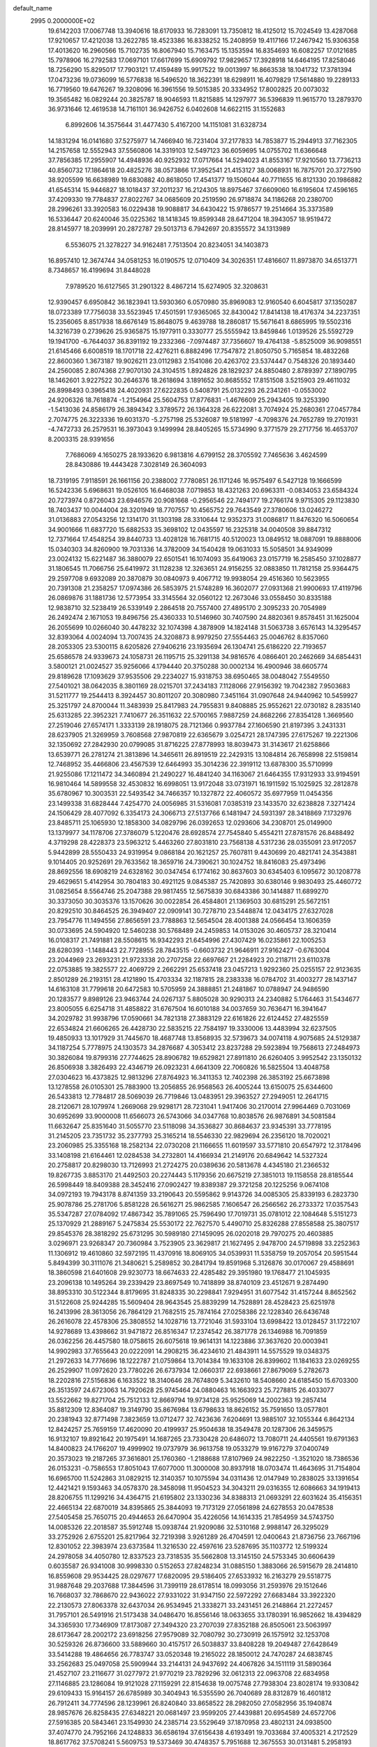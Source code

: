 default_name                                                                    
 2995  0.2000000E+02
  19.6142203  17.0067748  13.3940616  18.6170933  16.7283091  13.7350812
  18.4125012  15.7024549  13.4287068  17.9210657  17.4212038  13.2622785
  18.4523386  16.8338252  15.2408959  19.4117166  17.2467942  15.9306358
  17.4013620  16.2960566  15.7102735  16.8067940  15.7163475  15.1353594
  16.8354693  16.6082257  17.0121685  15.7978906  16.2792583  17.0697101
  17.6617699  15.6909792  17.9829657  17.3928918  14.6464195  17.8258046
  18.7256290  15.8295017  17.7903121  17.4159489  15.9917522  19.0013997
  16.8663538  18.1041732  17.3781394  17.0473236  19.0736099  16.5776838
  16.5496520  18.3622391  18.6298911  16.4079829  17.5614880  19.2289133
  16.7719560  19.6476267  19.3208096  16.3961556  19.5015385  20.3334952
  17.8002825  20.0073032  19.3565482  16.0829244  20.3825787  18.9046593
  11.8215885  14.1297977  36.5396839  11.9615770  13.2879370  36.9731646
  12.4619538  14.7161101  36.9426752   6.0402608  14.6622115  31.1552683
   6.8992606  14.3575644  31.4477430   5.4167200  14.1151081  31.6328734
  14.1831294  16.0141680  37.5275977  14.7466940  16.7231404  37.2177833
  14.7853877  15.2944913  37.7162305  14.2157658  12.5552943  37.5560806
  14.3319103  12.5497123  36.6059695  14.0755702  11.6366648  37.7856385
  17.2955907  14.4948936  40.9252932  17.0717664  14.5294023  41.8553167
  17.9210560  13.7736213  40.8560732  17.1864618  20.4825276  38.0573866
  17.3952541  21.4153127  38.0068931  16.7875701  20.3727590  38.9205599
  16.6638989  19.6830882  40.8618050  17.4541377  19.1506044  40.7711655
  16.8121330  20.1986882  41.6545314  15.9446827  18.1018437  37.2011237
  16.2124305  18.8975467  37.6609060  16.6195604  17.4596165  37.4209330
  19.7784837  27.8022767  34.0685609  20.2519590  26.9718874  34.1186268
  20.2380700  28.2996261  33.3920583  16.0229438  19.9088817  34.6430422
  15.9786577  19.2514664  35.3373589  16.5336447  20.6240046  35.0225362
  18.1418345  19.8599348  28.6471204  18.3943057  18.9519472  28.8145977
  18.2039991  20.2872787  29.5013713   6.7942697  20.8355572  34.1313989
   6.5536075  21.3278227  34.9162481   7.7513504  20.8234051  34.1403873
  16.8957410  12.3674744  34.0581253  16.0190575  12.0710409  34.3026351
  17.4816607  11.8973870  34.6513771   8.7348657  16.4199694  31.8448028
   7.9789520  16.6127565  31.2901322   8.4867214  15.6274905  32.3208631
  12.9390457   6.6950842  36.1823941  13.5930360   6.0570980  35.8969083
  12.9160540   6.6045817  37.1350287  18.0723389  17.7756038  33.5523945
  17.4501591  17.9365065  32.8430042  17.8414138  18.4176374  34.2237351
  15.2356065   8.8517938  18.6676149  15.8648075   9.4639788  18.2860817
  15.5671641   8.6865995  19.5502316  14.3216739   0.2739626  25.9365875
  15.1977911   0.3330777  25.5555942  13.8459846   1.0139526  25.5592729
  19.1941700  -6.7644037  36.8391192  19.2332366  -7.0974487  37.7356607
  19.4764138  -5.8525009  36.9098551  21.6145466   6.6008519  18.1701718
  22.4276211   6.8882496  17.7547872  21.8050750   5.7165854  18.4832268
  22.8600360   1.3673187  19.9026211  23.0112983   2.1541086  20.4263702
  23.5374447   0.7548326  20.1893440  24.2560085   2.8074368  27.9070130
  24.3104515   1.8924826  28.1829237  24.8850480   2.8789397  27.1890795
  18.1462601   3.9227522  30.2646376  18.2618694   3.1891652  30.8685552
  17.8151508   3.5215903  29.4611032  26.8998493   0.3965418  24.4020931
  27.6222835   0.5408791  25.0132293  26.2341261  -0.0553002  24.9206326
  18.7618874  -1.2154964  25.5604753  17.8776831  -1.4676609  25.2943405
  19.3253390  -1.5413036  24.8586179  26.3894342   3.3789572  26.1364328
  26.6222081   3.7074924  25.2680361  27.0457784   2.7074775  26.3223336
  19.6031370  -5.2757198  25.5326087  19.5181997  -4.7098376  24.7652789
  19.2701931  -4.7472733  26.2579531  16.3973043   9.1499994  28.8405265
  15.5734990   9.3771579  29.2717756  16.4653707   8.2003315  28.9391656
   7.7686069   4.1650275  28.1933620   6.9813816   4.6799152  28.3705592
   7.7465636   3.4624599  28.8430886  19.4443428   7.3028149  26.3604093
  18.7319195   7.9118591  26.1661156  20.2388002   7.7780851  26.1171246
  16.9575497   6.5427128  19.1666599  16.5242336   5.6968631  19.0526105
  16.6468038   7.0719853  18.4321263  20.6963311  -0.0834053  23.6584324
  20.7273974   0.8726043  23.6946576  20.9081668  -0.2956546  22.7494177
  19.2766174   9.9715305  29.1123830  18.7403437  10.0044004  28.3201949
  18.7707557  10.4565752  29.7643549  27.3780606  13.0246272  31.0136883
  27.0543256  12.1314170  31.1303198  28.3310644  12.9352373  31.0086817
  11.8476320  16.5060654  34.9001666  11.6837720  15.6882533  35.3698102
  12.0435597  16.2325318  34.0040508  39.8847312  12.7371664  17.4548254
  39.8440733  13.4028128  16.7681715  40.5120023  13.0849512  18.0887091
  19.8888006  15.0340303  34.8260900  19.7031336  14.3782009  34.1540428
  19.0631033  15.5058501  34.9349099  23.0024132  15.6221487  36.3880079
  22.6501541  16.1074093  35.6419063  23.0157719  16.2585450  37.1028877
  31.1806545  11.7066756  25.6419972  31.1128238  12.3263651  24.9156255
  32.0883850  11.7812158  25.9364475  29.2597708   9.6932089  20.3870879
  30.0840973   9.4067712  19.9938054  29.4516360  10.5623955  20.7391308
  21.2358257  17.0974386  26.5853975  21.5748289  16.3602077  27.0931368
  21.9900693  17.4119796  26.0869876  31.1881736  12.5773954  33.3145564
  32.0560122  12.2673046  33.0558450  30.8335188  12.9838710  32.5238419
  26.5339149   2.2864518  20.7557400  27.4895170   2.3095233  20.7054989
  26.2492474   2.1671053  19.8496756  25.4360333  10.5146960  30.7407590
  24.8820361   9.8578451  31.1625004  26.2055699  10.0266040  30.4478232
  32.1074398   4.3878909  14.1824148  31.5063738   3.6576143  14.3295457
  32.8393064   4.0024094  13.7007435  24.3208873   8.9979250  27.5554463
  25.0046762   8.8357060  28.2053305  23.5300115   8.6205826  27.9406216
  23.1935694  26.1304741  25.6186220  22.7193657  25.6586578  24.9339673
  24.1058731  26.1195715  25.3291138  34.9816576   4.0866401  20.2462669
  34.6854431   3.5800121  21.0024527  35.9256066   4.1794440  20.3750288
  30.0002134  16.4900946  38.6605774  29.8189628  17.1093629  37.9535506
  29.2234027  15.9318753  38.6950465  38.0048042   7.5549550  27.5401021
  38.0642035   8.3801169  28.0215701  37.2434183   7.1128066  27.9156392
  19.7042382   7.9503683  31.5211777  19.2544413   8.3924457  30.8011207
  20.3080980   7.3451164  31.0907648  24.9440962  10.5459927  25.3251797
  24.8700044  11.3483939  25.8417983  24.7955831   9.8408885  25.9552621
  22.0730182   8.2835140  25.6313285  22.3952321   7.7410677  26.3511632
  22.5700165   7.9887259  24.8682266  27.8354128   1.3669560  27.2519046
  27.6574171   1.3333139  28.1918075  28.7121366   0.9937784  27.1606590
  21.8197395   3.2431331  28.6237905  21.3269959   3.7608568  27.9870819
  22.6365679   3.0254721  28.1747395  27.6175267  19.2221306  32.1350692
  27.2842930  20.0799085  31.8716225  27.8778993  18.8039473  31.3143617
  21.6258866  13.6539771  26.2781274  21.3813896  14.3465611  26.8919519
  22.2429315  13.1084814  26.7658998  22.5159814  12.7468952  35.4466806
  23.4567539  12.6464993  35.3014236  22.3919112  13.6878300  35.5710999
  21.9255086  17.1211472  34.3460894  21.2490227  16.4841240  34.1163067
  21.6464355  17.9312933  33.9194591  16.9810464  14.5899558  32.4530832
  16.6998051  13.9172048  33.0731971  16.1911592  15.1025925  32.2812878
  35.6780967  10.3003531  22.5493542  34.7466357  10.1327872  22.4060572
  35.6977959  11.0454356  23.1499338  31.6828444   7.4254770  24.0056985
  31.5316081   7.0385319  23.1433570  32.6238828   7.3271424  24.1506429
  28.4077092   6.3354173  24.3066713  27.5137766   6.1481947  24.5931397
  28.3418869   7.1732976  23.8485711  25.1065930  12.1858300  34.0829796
  26.0392653  12.0293606  34.2308701  25.0149900  13.1379977  34.1178706
  27.3786079   5.1220476  28.6928574  27.7545840   5.4554211  27.8781576
  26.8488492   4.3719298  28.4228373  23.5963212   5.4463260  27.8031810
  23.7568138   4.5317236  28.0355091  23.9172057   5.9442899  28.5550433
  24.9319954   9.0868184  20.1621257  25.7607811   9.4430699  20.4821741
  24.3543881   9.1014405  20.9252691  29.7633562  18.3659716  24.7390621
  30.1024752  18.8416083  25.4973496  28.8692556  18.6908219  24.6328162
  30.0347454   6.1774162  30.8637603  30.6345403   6.1095672  30.1208778
  29.4629651   5.4142954  30.7804183  30.4921125   9.0845387  25.7420893
  30.6380146   9.9830493  25.4460772  31.0825654   8.5564746  25.2047388
  29.9817455  12.5675839  30.6843386  30.1414887  11.6899270  30.3373050
  30.3035376  13.1570626  30.0022854  26.4584801  21.1369503  30.6815291
  25.5672151  20.8292510  30.8464525  26.3949407  22.0909141  30.7278710
  23.5448874  12.0434175  27.6327028  23.7954776  11.1494556  27.8656591
  23.7788863  12.5654504  28.4001388  24.0566454  13.1606359  30.0733695
  24.5904920  12.5460238  30.5768489  24.2459853  14.0153026  30.4605737
  28.3210414  16.0108317  21.7491881  28.5508615  16.9342293  21.6454996
  27.4307429  16.0235861  22.1005253  28.6280393  -1.1488443  22.7728955
  28.7843515  -0.6603732  21.9646911  27.9162427  -0.6763004  23.2044969
  23.2693231  21.9723338  20.2707258  22.6697667  21.2284923  20.2118711
  23.6110378  22.0753885  19.3825577  22.4069729   2.2662291  25.6537418
  23.0457213   1.9292360  25.0255157  22.9123635   2.8501289  26.2193151
  28.4121890  15.4703334  32.1187815  28.2383338  16.0784702  31.4003277
  28.1437147  14.6163108  31.7799618  20.6472583  10.5705959  24.3888851
  21.2481867  10.0788947  24.9486590  20.1283577   9.8989126  23.9463744
  24.0267137   5.8805028  30.9290313  24.2340882   5.1764463  31.5434677
  23.8005055   6.6254718  31.4858822  31.6767504  16.6010188  34.0037659
  30.7636471  16.3941647  34.2029782  31.9938796  17.0590661  34.7821318
  27.3883129  22.6161826  22.6124452  27.4825559  22.6534824  21.6606265
  26.4428730  22.5835215  22.7584197  19.3330006  13.4483994  32.6237505
  19.4850933  13.1017929  31.7445670  18.4687748  13.8568935  32.5739673
  34.0074118   4.9075685  24.5129387  34.1187254   5.7778975  24.1303573
  34.2876687   4.3053412  23.8237288  29.5923894  19.7568613  27.2484973
  30.3826084  19.8799316  27.7744625  28.8906782  19.6529821  27.8911810
  26.6260405   3.9952542  23.1350132  26.8506938   3.3826493  22.4346719
  26.0923231   4.6641309  22.7060826  16.5825504  13.4048758  27.0304623
  16.4373825  12.9813296  27.8764923  16.3411353  12.7402398  26.3853192
  25.6673898  13.1278558  26.0105301  25.7883900  13.2056855  26.9568563
  26.4005244  13.6150075  25.6344600  26.5433813  12.7784817  28.5069039
  26.7719846  13.0483951  29.3963527  27.2949051  12.2641715  28.2120671
  28.1079974   1.2669068  29.9298171  28.7231041   1.9417406  30.2170014
  27.9964469   0.7031069  30.6952699  33.9000008  11.6566073  26.5743066
  34.0347768  10.8038576  26.9876891  34.5081584  11.6632647  25.8351640
  31.5055770  23.5118098  34.3536827  30.8684637  23.9345391  33.7778195
  31.2145205  23.7351732  35.2377793  25.3165214  18.5546330  22.9829694
  26.2356120  18.7020021  23.2060985  25.3355168  18.2582134  22.0730208
  21.1166655  11.6019597  33.5771810  20.6547972  12.3178496  33.1408198
  21.6164461  12.0284538  34.2732801  14.4166934  21.2149176  20.6849642
  14.5327324  20.2758817  20.8298030  13.7126993  21.2724275  20.0389636
  20.5813678   4.4345180  21.2366532  19.8267735   3.8853170  21.4492503
  20.2274443   5.1179356  20.6675219  27.3851013  19.1158558  28.8185544
  26.5998449  18.8409388  28.3452416  27.0902427  19.8389387  29.3721258
  20.1225256   9.0674108  34.0972193  19.7943178   8.8741359  33.2190643
  20.5595862   9.9143726  34.0085305  25.8339193   6.2823730  25.9078786
  25.2781706   5.8581228  26.5616271  25.9862585   7.1606547  26.2566562
  26.2733372  17.0357543  35.5347287  27.0784092  17.4867342  35.7891065
  25.7596490  17.7019731  35.0781012  22.1084648   5.5151273  25.1370929
  21.2889167   5.2475834  25.5530172  22.7627570   5.4490710  25.8326288
  27.8558588  25.3807517  29.8545376  28.3818292  25.6731295  30.5989180
  27.1459095  26.0202018  29.7970275  20.4603885   3.0296971  23.9268347
  20.7360984   3.7523905  23.3629817  21.1627495   2.9478700  24.5719898
  33.2252363  11.1306912  19.4610860  32.5972195  11.4370916  18.8069105
  34.0539931  11.5358759  19.2057054  20.5951544   5.8494399  30.3111076
  21.3480621   5.2589852  30.2841794  19.8591968   5.3126876  30.0170067
  29.4588691  18.3860598  21.6401608  29.9230773  18.6674633  22.4285482
  29.3951980  19.1768477  21.1045935  23.2096138  10.1495264  39.2339429
  23.8697549  10.7418899  38.8740109  23.4512671   9.2874490  38.8953310
  30.5122344   8.8179695  31.8248335  30.2298841   7.9294951  31.6077542
  31.4157244   8.8652562  31.5122608  25.9244285  15.5609404  28.9643545
  25.8839299  14.7528891  28.4528423  25.6251978  16.2413996  28.3613056
  26.7864129  21.7682515  25.7874164  27.0258386  22.1228340  26.6436748
  26.2616078  22.4578306  25.3808552  14.1028716  13.7721046  31.5933104
  13.6998422  13.0128457  31.1722107  14.9278689  13.4398662  31.9471872
  26.8516347  17.2374542  26.3871778  26.1346988  16.7091859  26.0362256
  26.4457580  18.0758615  26.6075618  19.9614131  14.1223886  37.3637620
  20.0003941  14.9902983  37.7655643  20.0222091  14.2908215  36.4234610
  21.4843911  14.5575529  19.0348375  21.2972633  14.7776696  18.1222787
  21.0759864  13.7014384  19.1633108  26.8399602  11.1841633  23.0269255
  26.2529907  11.0972620  23.7780226  26.6737934  12.0660317  22.6938661
  27.8679069   5.2782673  18.2202816  27.5156836   6.1633522  18.3140646
  28.7674809   5.3432610  18.5408660  24.6185450  15.6703300  26.3513597
  24.6723063  14.7920628  25.9745464  24.0880463  16.1663923  25.7278815
  26.4033077  13.5522662  19.8271704  25.7512133  12.8669794  19.9734128
  25.9525069  14.2002363  19.2857414  35.8812309  12.8364087  19.3149790
  35.8676984  13.6798633  18.8626152  35.7591650  13.0577801  20.2381943
  32.8771498   7.3823659  13.0712477  32.7423636   7.6204691  13.9885107
  32.1055344   6.8642134  12.8424257  25.7659159  17.4620090  20.4199937
  25.9504638  18.3549478  20.1287306  26.3459575  16.9132107  19.8921642
  20.1975491  14.1687265  23.7330428  20.6486072  13.7080711  24.4405561
  19.6791363  14.8400823  24.1766207  19.4999902  19.0737979  36.9613758
  19.0533279  19.9167279  37.0400749  20.3573023  19.2187265  37.3616801
  25.1760360  -1.2188688  17.8107969  24.9822250  -1.3521020  18.7386536
  26.0153231  -0.7586553  17.8051043  17.6077000  11.3000008  30.8937918
  18.0703474  11.4643695  31.7154804  16.6965700  11.5242863  31.0829215
  12.3140357  10.1075594  34.0311436  12.0147949  10.2838025  33.1391654
  12.4421421   9.1593463  34.0578370  28.3458098  11.9504523  34.3043211
  29.0316355  12.6086663  34.1919413  28.8206755  11.1299216  34.4364715
  21.6195802  23.1330236  34.8388313  21.0693291  22.6031624  35.4156351
  22.4665134  22.6870019  34.8395865  25.3844093  19.7173129  27.0561898
  24.6278553  20.0478538  27.5405458  25.7650715  20.4944653  26.6470904
  35.4226056  14.1614335  21.7854959  34.5743750  14.0085326  22.2018587
  35.5912748  15.0938744  21.9209086  32.5310168   2.9988147  26.3295029
  33.2752926   2.6755201  25.8217964  32.7219398   3.9261289  26.4704591
  12.0400643  21.8736756  23.7667196  12.8301052  22.3983974  23.6373584
  11.3216530  22.4597616  23.5287695  35.1103772  12.5199324  24.2978058
  34.4050780  12.8337523  23.7318535  35.5662808  13.3145150  24.5753345
  30.6606439   0.6035587  26.9341008  30.9998330   0.5152653  27.8248234
  31.0885150   1.3883066  26.5915679  28.2414810  16.8559608  29.9534425
  28.0297677  17.6820095  29.5186405  27.6533932  16.2163279  29.5518775
  31.9887648  29.2037688  17.3844596  31.7399119  28.6178514  18.0993056
  31.2593976  29.1512646  16.7668037  32.7868670  22.9436022  27.9331022
  31.9347150  22.5972292  27.6683484  33.3922320  22.2130573  27.8063378
  32.6437034  26.9534945  21.3338271  33.2431451  26.2148864  21.2272457
  31.7957101  26.5491916  21.5173438  34.0486470  16.8556146  18.0633655
  33.1780391  16.9852662  18.4394829  34.3365930  17.7346909  17.8173087
  27.3494320  23.2707039  27.8352188  26.8505061  23.5063997  28.6173647
  28.2002172  23.6918256  27.9579089  32.7080792  30.2730919  26.1575912
  32.1253708  30.5259326  26.8736600  33.5889660  30.4157517  26.5038837
  33.8408228  19.2049487  27.6428649  33.5414288  19.4864656  26.7783747
  33.0520348  19.2165022  28.1850012  24.7470287  24.6838745  33.2562683
  25.0497058  25.5909944  33.2144131  24.9437692  24.4067826  34.1511119
  31.5890364  21.4527107  23.2116677  31.0277972  21.9770219  23.7829296
  32.0612313  22.0963708  22.6834958  27.1146885  23.1286084  19.9121028
  27.1159291  22.8154638  19.0075748  27.7938304  23.8028174  19.9330842
  29.6109433  15.9164157  26.6785989  30.3404943  16.5355590  26.7040689
  28.8312879  16.4601812  26.7912411  34.7774596  28.1239961  26.8240840
  33.8658522  28.2982050  27.0582956  35.1940874  28.9857676  26.8258435
  27.6348221  20.0681497  23.9599205  27.4439881  20.6954589  24.6572706
  27.5916385  20.5843461  23.1549930  24.2385714  23.5529649  37.1870958
  23.4802131  24.0938500  37.4074770  24.7952166  24.1248833  36.6586194
  37.6156438   4.6193491  19.7033684  37.4005321   4.2172529  18.8617762
  37.5708241   5.5609753  19.5373469  30.4748357   5.7951688  12.3675553
  30.0131481   5.2958193  11.6939631  30.7118519   5.1441733  13.0280551
  34.7563298   7.9748641  18.5109723  34.5194756   7.6643606  17.6370619
  35.0497403   8.8755937  18.3737563  38.3825540  14.4296454  14.1027815
  39.2356499  14.8637630  14.1039262  38.5880839  13.4974590  14.1736181
  28.1785134  -4.2743026  16.8493120  28.6685066  -4.8996707  17.3832158
  28.7275981  -4.1364267  16.0774778  35.5325424  13.1993973  15.3116987
  35.2715133  13.8200910  15.9920185  36.4657325  13.0529202  15.4664003
  39.1130059   8.7986794  14.2190218  39.2046310   8.4296672  15.0974674
  39.8412872   8.4230721  13.7242922  34.0240822   3.2309187  12.8636017
  33.7563134   2.7846075  12.0602724  34.9300116   3.4937555  12.7009959
  27.2010873   5.9661023  12.4851136  27.7224878   5.1670225  12.4086613
  26.9865877   6.0239673  13.4161739  33.8495394   0.9719281  15.0599515
  33.0116167   1.1640520  14.6389933  33.6445944   0.2927134  15.7025219
  28.1330802   7.8245989  18.7400835  28.5758755   8.2273847  17.9931379
  28.2697123   8.4403804  19.4600673  40.7373957   5.7219944  23.3167330
  40.6217094   6.1738839  22.4808835  39.9706308   5.9719881  23.8322975
  26.7728520   8.0335126  10.6756093  27.0410359   7.2794656  11.2007019
  26.4833185   7.6561369   9.8449531  29.6552242  10.6298329  16.1952616
  29.0104967  11.3143866  16.3739919  30.0429658  10.8791369  15.3563720
   3.2922088  12.3025215  28.2480156   4.0040421  12.9263927  28.1055025
   2.6088471  12.8137664  28.6814637   2.9807278  16.1790479  27.3771592
   3.7535230  15.8106504  27.8052978   2.5721545  16.7249833  28.0489139
  15.2038413   3.0630196  27.0674585  14.9011616   2.9178357  27.9638615
  14.4038961   3.0642947  26.5417990  13.6245485  15.1106566  25.2206230
  14.4595071  15.4657636  25.5255410  13.3966029  15.6507506  24.4639387
  -3.5464952  14.0478291  28.4370621  -4.1698524  13.6899334  27.8049480
  -3.3709244  14.9352435  28.1241685   5.1036621  15.3844121  25.5209385
   4.4578651  15.8140785  26.0817993   5.8324188  16.0034591  25.4770498
  11.7833826  19.2742893  30.8270759  11.2442925  20.0635580  30.8787363
  12.6210627  19.5788154  30.4780949  -3.4709880  13.5207197  23.6996067
  -3.2477040  14.4503235  23.6525658  -4.4209610  13.4964616  23.5847384
   7.7685443  17.3427083  23.3614991   8.2941929  18.1220084  23.1808981
   7.8284497  17.2279030  24.3098993   0.4888212  20.0522017  19.2650010
   0.5544213  19.9549705  18.3150144   0.0032992  20.8677020  19.3893377
   7.6220769  12.9679389  28.7624322   8.4223829  13.4752230  28.6267677
   7.8968288  12.2269945  29.3025661   6.6390767   8.6634538  30.2036877
   6.5615879   8.4827415  31.1404750   5.7952178   9.0457590  29.9629041
   0.8192867  19.1178383  16.5088767  -0.0939424  19.0930900  16.2231633
   1.3088959  18.7381879  15.7792327   5.3752051  15.2093272  21.9840778
   4.7158132  14.5386908  22.1620692   6.1633917  14.8934828  22.4259329
   1.5648595   9.3442456  27.1126765   2.0819047  10.1487378  27.0715871
   1.8374421   8.8447689  26.3429664   3.3743173  22.0725464  25.2306217
   2.9383046  21.3921643  24.7175867   2.6584199  22.5754835  25.6189220
   8.6151151  26.8050660  29.9481431   9.0358938  25.9539875  29.8263137
   8.6139237  26.9381644  30.8960436   7.5088419  20.3566926  28.2328025
   6.9228652  20.1891174  28.9708958   7.6585490  21.3018373  28.2556275
   4.9850559  29.6603513  24.8997589   4.2930157  29.9896620  24.3262900
   4.5239039  29.1381350  25.5561588   6.7099285  24.3456426  31.3264029
   7.1576544  24.8284947  32.0211166   5.7789805  24.4552203  31.5202079
  -2.9081421  15.9971630  23.8636460  -2.0353302  16.3840065  23.9328084
  -3.5069812  16.7299921  24.0071210  13.4655216  18.8069696  20.3639573
  12.8854995  18.5676178  21.0868106  13.8370262  17.9753843  20.0695391
  14.0404038  29.7916804  22.9701842  14.5727984  29.6244067  23.7478778
  13.1933885  29.3928189  23.1694486   4.7819805  20.2141990  36.6712194
   4.1617062  19.7553653  36.1046832   4.9129407  21.0617487  36.2460833
  -1.3889987  23.8896114  22.8968796  -1.4047714  24.3470722  23.7375416
  -0.4994571  23.5425745  22.8297011   8.5766456  29.4143242  31.6400506
   9.2963483  29.7332421  31.0954854   7.9127040  29.1250477  31.0141652
  14.4004191  17.8175079  33.8836304  14.2116700  17.5989042  34.7962191
  13.9810747  18.6674067  33.7492648   4.7716588  18.4457943  25.3076866
   4.5919646  18.9541719  26.0985684   5.7265895  18.3924171  25.2690849
  15.1130167  16.5462665  28.7574701  14.2347136  16.2054062  28.5882668
  15.1418524  16.6738623  29.7056894   7.9850079  21.9476994  22.3444426
   7.1217950  21.7606851  22.7133883   7.9405025  21.6124390  21.4489809
  11.7902503  18.8298965  36.3459932  11.7420927  18.1085293  35.7186639
  11.9220491  18.4028139  37.1924337   9.0803644  23.2251760  12.4041027
   9.6234101  23.9127420  12.7895714   8.8004049  23.5847638  11.5623479
  11.1987100  24.7484007  31.6145319  10.4900252  24.7838194  32.2569828
  11.8388139  24.1481356  31.9968676  15.6202417  24.4979537  28.0880030
  14.7171510  24.3826746  27.7924193  16.0341778  23.6495015  27.9298331
  18.7680067  29.8337155  30.4474554  19.6500448  29.5521909  30.6903225
  18.2616962  29.7596249  31.2564005   9.4092517  20.9500190  34.4024700
  10.0753031  21.3005113  34.9938772   9.6216347  20.0197382  34.3269512
  11.9009288  28.4730085  37.0087441  11.6072145  28.2936256  36.1155557
  12.3510426  27.6723701  37.2782020   9.6836872  32.0541698  29.8356176
   9.0880646  32.3177289  29.1341890  10.1846179  31.3279668  29.4642293
  18.8542916  24.4107284  33.4953939  19.6075604  24.5033151  32.9120882
  18.2341075  25.0740990  33.1928332   8.7419524  36.8022950  27.1087935
   8.3909455  37.6667823  26.8950470   8.0252181  36.1981673  26.9150061
   5.4710637  21.2680679  23.1709530   4.9102804  21.5435743  23.8961083
   5.1789954  20.3797562  22.9664285  11.7423269  15.9062730  15.8638324
  11.1479645  16.3095440  15.2311100  11.2663068  15.1405783  16.1853108
   7.5089391  18.8959856  25.7024113   7.6012803  19.5616348  26.3840389
   7.9712208  19.2603749  24.9475948   3.6212269  14.4420930  35.5982550
   3.1607683  15.1424716  36.0605097   4.5223983  14.7561439  35.5241333
   9.7195906  17.0868805  13.9710032   8.9442800  17.0774326  14.5322839
   9.4092730  16.7554997  13.1283161   1.3763400  23.5220370  26.2313742
   0.6161075  23.6088187  25.6562678   1.3820510  24.3301219  26.7444025
   7.5117825  28.6763105  23.5346524   6.6759969  28.9267304  23.1409722
   8.1411206  28.7306431  22.8154770   6.4920663  26.8276695  28.2680009
   7.2846105  26.7267080  28.7951747   6.4742362  27.7566117  28.0378262
  -3.2096143  17.1823984  30.2831808  -4.1558906  17.2836437  30.1805045
  -3.1098103  16.3983060  30.8230606  14.6757692  18.4909546  24.1561079
  13.8034204  18.8752590  24.0692197  14.5361154  17.5511405  24.0400132
  -0.4977230  16.9247181  21.2843020  -1.3480952  16.6594301  20.9339861
  -0.1426960  17.5212088  20.6252219   1.7271120  15.3151214  24.9115729
   2.5725872  15.5096424  24.5071411   1.8490874  15.5293621  25.8364808
   6.6834482  32.5566666  20.6726881   6.3083714  31.6776575  20.6189088
   6.5523263  32.8176640  21.5842358   9.9250466  24.5719249  28.6288025
   9.1054593  24.4128578  28.1606079  10.1050550  23.7488078  29.0830130
  13.3274218  29.1777237  27.8494238  12.7208939  28.9750350  27.1371927
  14.1568485  28.7854790  27.5766103   5.1280513  26.8195681  18.6836851
   5.2046766  26.4319479  17.8118417   4.2360739  27.1654892  18.7144551
  16.4724280  21.9390838  27.3643910  16.6686807  21.0750260  27.7264970
  16.9226861  21.9527381  26.5198124  12.0271096  19.2477611  23.2188802
  11.1545245  18.9313317  22.9850010  11.8823491  20.1411754  23.5304682
  11.5093139  30.8927516  24.8187302  10.8945609  31.5985708  24.6184055
  11.5800063  30.3978361  24.0024624  12.5726439  16.1822657  28.1654656
  12.5004275  15.2883291  27.8309600  11.8463668  16.6511740  27.7545173
   7.7616963  22.1488195  30.4588707   6.9517764  21.7513975  30.7787415
   7.6137563  23.0911702  30.5383738  12.5799545  22.1749193  18.5285684
  12.8222191  21.3889551  18.0388746  12.3795777  22.8246338  17.8548088
   9.9762919  23.5975911  23.6851061   9.2982268  24.2625663  23.5656589
   9.5735315  22.7864584  23.3751391  23.9927650  31.5925785  21.7570216
  24.2530077  30.6752339  21.6734491  23.3148453  31.5886135  22.4327738
  11.2143467  28.4081190  26.1849658  11.1479035  27.4542481  26.1408367
  11.3394441  28.6817910  25.2762931   5.7258749  30.1506310  20.6169076
   5.0624103  30.1599959  19.9270099   5.9491829  29.2257854  20.7219124
   3.4443058  11.2287669  17.6913062   4.0980702  11.9194719  17.5829064
   2.6898969  11.6718462  18.0796099   5.3941107  25.0718587  23.5288349
   5.0167229  25.7114487  22.9249020   5.3535618  25.4979337  24.3850170
   9.6900573  18.6498845  28.8735661  10.1136258  18.7718604  29.7232386
   9.0245059  19.3368555  28.8369073   7.9021701  29.2669070  27.5985716
   8.7972145  29.5368753  27.8041066   7.6978399  29.7185373  26.7797241
   1.5672679  23.4917056  22.8534633   2.3578852  23.5787830  23.3859797
   1.8777005  23.1382245  22.0198480  11.9201290  28.4435573  30.0596778
  12.0493568  27.5200781  29.8435338  12.2553251  28.9169380  29.2982409
   5.2258623  26.4703420  25.7974568   4.9398573  27.3352820  26.0912454
   5.7199960  26.1173551  26.5373649   4.2830546  24.9433033  28.8540436
   4.3564041  24.1274362  28.3588542   5.1395873  25.3596503  28.7579250
  12.7365491  25.7853783  29.6408853  12.5484730  25.5431782  28.7341338
  12.2247010  25.1689210  30.1645492  19.4554570  32.2508247  29.4543270
  19.2638318  31.5734684  30.1029410  18.6172446  32.6907904  29.3126870
  -1.0439772  20.0935269  24.9760548  -0.8374910  19.2969607  24.4870992
  -1.7510092  20.5037693  24.4780199  15.9777544  23.1516706  30.9493879
  15.4019196  23.7009017  30.4174185  15.4277146  22.8628945  31.6776025
   5.3483495  18.3947642  22.3977436   4.7016669  17.7743263  22.7340326
   6.1906281  17.9618732  22.5370414   8.2013322  21.1666035  19.7598493
   7.5546089  21.3406266  19.0759657   8.8727719  20.6400208  19.3261313
   7.9061573  24.5630670  26.8507729   7.0795709  24.5998805  27.3320541
   7.8917475  25.3389037  26.2903253  11.2389347  25.2441325  26.0209797
  10.5249668  25.0627424  25.4097684  10.8469716  25.1324483  26.8870764
  13.4514959  32.3014133  26.6030277  13.8224072  31.9121080  27.3949229
  12.7789649  31.6804090  26.3232286   8.9470954  19.9493184  23.6737158
   8.7316381  20.6470368  23.0548467   9.4367557  20.3886636  24.3690147
  12.0469415  20.0740733  43.3234679  11.4092806  20.0530832  42.6098995
  12.7636449  19.5164924  43.0206946  15.6051154  28.6734920  26.6463518
  16.2774416  29.1630587  27.1202018  16.0125846  28.4574579  25.8075848
  20.3558932  35.6405972  23.2492703  20.7281812  34.7599499  23.2035120
  21.0216023  36.1588580  23.7014527  24.5924988  21.8536489  22.8455027
  24.4922772  20.9385987  23.1079347  24.0421077  21.9412865  22.0672861
   1.4374168  25.7997464  28.0029784   1.9243944  26.1856213  28.7311165
   1.0314366  26.5470000  27.5636334  19.3230403  24.7941297  23.9135535
  18.6531788  24.1727655  24.1989022  18.8597424  25.3941731  23.3291436
  21.3481989  23.8184197  31.1143982  21.4465024  24.7700837  31.0843310
  20.6549368  23.6291493  30.4821038   2.7047012  20.1703971  20.5062274
   1.9228536  20.1640802  19.9540442   2.4760122  20.7426311  21.2386762
   6.1282699  17.2564142  31.6318145   5.9623325  17.5480480  32.5282778
   5.6231479  16.4479286  31.5455896  11.7568806  17.5179674  38.5464739
  10.9624583  16.9840039  38.5493033  12.4683808  16.8894125  38.6686134
   9.6901696  14.1535987  34.9238516  10.5007001  14.0519288  35.4227858
   9.1040129  13.4862189  35.2805817  18.7387849  30.2556719  20.2712764
  18.4877396  29.4360112  20.6971454  18.2001371  30.2896167  19.4807461
  10.2103413  21.3067170  31.4352969   9.2783630  21.4426181  31.2644778
  10.3150807  21.5071162  32.3654053   9.0408569  23.6508913  15.5885382
   8.7219330  23.8454878  16.4698166   8.8096937  24.4242118  15.0739794
  14.5594277  11.3252715  35.0594223  14.9921655  10.5352459  35.3831959
  13.7042986  11.0220557  34.7543876  13.0289013  16.4238597  22.7136217
  12.8687929  15.5271386  22.4195325  12.1889138  16.8677592  22.5969758
   8.6293490  16.7892521  27.3838885   9.1372649  17.4443075  27.8625907
   8.0243166  17.3008614  26.8468376   6.3485895  24.1759871  13.8900534
   6.5223025  24.0820698  12.9534451   6.4795132  23.2976118  14.2471914
  10.3338334  19.5140180  19.0410723  11.2501469  19.6221856  19.2958295
  10.2916595  19.8555051  18.1478535   6.6276945  14.7037216  15.6837633
   5.9999836  15.2230753  16.1862398   6.6611879  15.1308937  14.8278229
   0.8030875  24.0940889  15.4365217  -0.0680589  24.4656575  15.5753471
   1.0038300  24.2896790  14.5212738  17.2238515   9.0633339  26.3557189
  17.2967319   9.9564430  26.0191534  16.9815892   9.1729248  27.2752462
   9.6578335  14.6468146  28.6074857   9.3290413  15.3658113  28.0678828
  10.0319344  15.0763576  29.3767536  13.5268338  17.0327721  17.7005462
  13.7652570  16.3586157  18.3368632  12.8257605  16.6365270  17.1831316
  19.6448959  20.5490388  25.6877046  19.4295296  19.9749355  26.4227247
  20.1429671  21.2654470  26.0812986  13.2221602  23.7660137  27.4766604
  13.0651354  22.8356822  27.6380866  12.5075904  24.0326961  26.8982986
   6.9568007  33.1821926  23.2377085   7.3935365  34.0190844  23.3961572
   7.5076690  32.5368818  23.6808225  12.3722846  24.0067374  20.9207686
  12.3548878  23.4579946  20.1366700  12.4786399  23.3883151  21.6435924
  12.7352398  19.6902937  17.1063928  12.0422521  19.2473852  16.6166665
  13.1306191  19.0002751  17.6391041  12.4731445  21.1103080  28.2647184
  12.8265763  21.3276710  29.1273140  12.9321977  20.3090480  28.0127575
  13.3292987  32.0137416  21.5201112  14.0839750  32.6024490  21.5310304
  13.6510736  31.2044545  21.9172852  14.2326386  26.0259420  25.1691693
  13.5036980  25.4886538  25.4793287  14.7642609  26.1819763  25.9497223
   9.7484401  19.7818671  16.4263746   9.0259518  19.1971432  16.1975943
   9.7423861  20.4497162  15.7406831  13.8583852  11.1972593  28.0181768
  13.9185026  11.2676974  28.9708867  13.2410967  10.4809730  27.8694463
  14.1011774  38.5910772  23.0420567  14.5047651  39.4590330  23.0408127
  14.0188752  38.3665364  23.9689006  12.6231490  32.4498414  29.8256321
  11.6733288  32.5439638  29.7534207  12.7595861  32.0498007  30.6844593
  14.8805654  25.8878457  21.9789656  14.4671588  25.0452879  21.7907550
  14.5044573  26.1573043  22.8169194  23.3433919  29.2449607  23.5191683
  23.8058659  28.9757175  22.7255325  22.6567527  28.5874959  23.6309649
  12.9678049  33.9047192  23.9220478  13.6516386  34.3939148  24.3795311
  13.3962218  33.0939823  23.6474637  21.6822545  38.1819728  19.5103423
  22.2759088  37.6081407  19.9946183  22.2075207  38.9570696  19.3114646
  17.1496093  28.8831744  24.2022877  17.2302969  29.5942044  23.5665537
  17.8136482  29.0769400  24.8639063  11.6408885  28.4488850  23.2525686
  10.7524501  28.5314558  22.9060270  11.9870701  27.6584668  22.8382869
  14.3565509  19.3011408  27.3828033  14.8065578  19.3129126  26.5380626
  14.5763276  18.4490251  27.7594050  20.2213170  30.7853528  23.3303467
  20.7743282  30.0873822  22.9792805  19.3688167  30.6457490  22.9180533
  17.2069984  30.1787911  28.0977389  17.9683929  30.0607194  28.6656908
  16.5248488  30.5156905  28.6786026   7.0591331  26.9706093  15.9172277
   7.6453617  27.6087240  15.5105612   7.0139686  26.2513497  15.2872613
  26.7878290  27.1299442  20.7734273  27.3995645  27.6756384  20.2792316
  26.3359020  26.6126888  20.1067635  22.7769439  34.9860451  17.8193362
  23.0857171  35.5255583  17.0914513  23.0953620  35.4352367  18.6023232
  11.2658258  25.9687128  22.1498294  11.2939657  25.4510994  22.9545135
  11.7523169  25.4464893  21.5119886  20.9146067  28.1278032  21.9213417
  21.5141720  27.6046207  21.3893328  20.9501628  27.7246772  22.7887845
  14.4765844   4.1399280  21.2444451  15.0115441   3.9070284  20.4856251
  14.0702895   4.9727517  21.0045263   4.4637889   6.6203804  25.0744724
   4.5393659   7.0406301  25.9311579   4.4828684   5.6825727  25.2652200
  -0.5988186   7.4769174  33.4633444  -0.5539583   7.7703135  32.5533235
   0.3126716   7.3190699  33.7093152   7.5537094   7.6607166  13.7552720
   8.3665702   7.1649202  13.6569099   7.3555398   7.6126832  14.6905011
   6.4123180   7.7594621  16.6372724   6.9698803   7.1769335  17.1530403
   6.1235810   8.4273290  17.2592182  10.0532733   9.4925062  26.3367375
   9.5206855   9.8868119  25.6460096   9.4255566   9.0180652  26.8818148
   7.1384118   9.7931760  22.1989841   7.1772100  10.6180179  21.7148742
   6.3257193   9.3812563  21.9055817  12.9619974   3.9464348  15.5279542
  13.3627201   3.1744965  15.9276596  13.0359732   4.6278158  16.1961453
   9.6406158   3.5991391   5.8717106   8.9461541   4.1227570   6.2714344
  10.1030764   4.2114649   5.2995051  12.2734541   0.2476313  18.3273834
  12.0416988  -0.0872498  19.1936259  12.0153487  -0.4493646  17.7242166
   5.2178454   4.6330696  15.6121470   6.1408779   4.5344684  15.8456435
   4.7481818   4.1214783  16.2708749   9.8823351   9.4553459  22.2830984
  10.1932836  10.2414375  22.7321005   8.9627327   9.6377577  22.0899943
  15.1475699  -7.2489879  16.5809278  15.5026408  -8.1299683  16.4624794
  14.2009710  -7.3782087  16.6399570   1.7348357  15.1578375  17.3654923
   2.5005757  15.6357537  17.0469486   1.1476002  15.8383546  17.6945557
  10.2817750   6.4706392  10.7724624  10.4325410   7.1120862  11.4667586
  10.8591041   5.7395018  10.9923738   5.0716042   0.4617526  22.7306993
   4.7354328   0.3875284  21.8375524   5.0339307  -0.4303154  23.0757025
  10.1525083   7.5603237  19.8819935  10.0155327   7.9728391  20.7348127
  10.9714227   7.9385473  19.5617470  12.1641375   9.1147675  15.7566029
  11.5801158   8.8140999  16.4528425  12.3518607   8.3278633  15.2449647
  12.0969431   3.7860739  29.1330651  12.0355025   2.8690030  29.4003437
  11.8245291   4.2797525  29.9065661   3.9436348   9.6158483  21.0111278
   3.2724872   9.7797771  21.6736382   3.4780693   9.1693822  20.3039159
   5.0957744   3.9384434  25.7140467   6.0342493   3.7567362  25.7638391
   4.7682600   3.7495829  26.5934202   7.1686279  12.1824182  20.9557567
   7.2422012  12.9195213  21.5619726   7.5310763  12.5116439  20.1332767
   9.5017037  11.8980639  14.0385183  10.2598760  11.6365169  14.5610122
   8.7667327  11.8676270  14.6509912  24.0013808  -0.5740076  15.3636584
  24.3016134  -1.4704915  15.2139625  24.2026437  -0.4045494  16.2839893
   6.8677540   5.3138206   2.9947436   6.2077423   6.0070726   2.9904874
   7.0830133   5.1937339   3.9196623  -5.7121235  15.2755355  17.0852654
  -6.0726647  15.0687464  17.9475183  -4.7767194  15.4051885  17.2416021
   7.9980782  11.1734694  31.6513882   7.3176818  10.8701116  32.2524429
   7.9264633  10.5912199  30.8950227   2.4925530   8.4286732  24.7288193
   2.7269278   9.1047571  24.0930435   3.2378996   7.8281071  24.7255445
   7.6040433  10.2190544  25.0836843   7.1363306  10.9976716  25.3857307
   7.3514225  10.1293230  24.1647921   5.5207974   5.6309316  28.7403937
   4.8180965   6.0962554  28.2866129   5.4548331   5.9247011  29.6490081
   8.5822490   5.5922305   8.8512596   9.3345775   5.2951236   9.3630811
   8.1544479   6.2417763   9.4092098  12.8250882   5.3503120   6.4855001
  12.6419931   4.4109033   6.5003087  12.3797702   5.6687770   5.7003225
   7.6726937   5.6979361   6.0224764   7.9497974   6.6141477   6.0211684
   7.3151645   5.5570939   6.8991567   7.3049752   7.5262253  10.6671828
   6.5063877   7.3176865  11.1519524   7.9568676   7.7047777  11.3449638
  12.8250665   2.1757902  22.3216349  11.9785094   2.5299486  22.0493398
  13.4671814   2.7909536  21.9673831  14.4869517   2.0779824  17.6200816
  13.7411271   1.5880889  17.9664654  14.9598279   1.4444547  17.0803941
   6.0670503  14.8829664   4.8882482   5.2646207  15.4041574   4.8618216
   5.9692204  14.3318392   5.6647274  12.5734701   8.5307854  19.2471402
  13.2306107   8.7446184  18.5848159  13.0638676   8.0792693  19.9340721
   4.8469328   7.1555132  11.5822128   4.6865257   6.8453765  12.4734572
   3.9897662   7.1184448  11.1578034   8.9926253   0.5980428   4.0948157
   8.4088086   1.1437574   4.6216796   8.4379669   0.2661637   3.3888114
  15.1277868  12.1837156  10.6371635  14.9183222  13.0021763  10.1871875
  14.3169410  11.6763043  10.6011791   1.3062418   8.7117556  13.9176579
   1.3960298   7.8859348  13.4420637   0.8478251   8.4751782  14.7239563
   4.1949178   2.7173382  29.8519562   3.8952210   2.7412763  28.9431985
   4.6949088   1.9037718  29.9179141  14.5166529  11.0267011   5.1555585
  14.8489570  10.9446653   4.2616481  15.2144187  11.4787218   5.6299340
  12.1945632   8.0766293  22.4004877  11.2994935   8.3999112  22.5033025
  12.7163352   8.8629938  22.2404353   5.3390662  12.7529448  24.5752964
   4.8956633  13.5597293  24.8374496   4.8891409  12.4814726  23.7752327
   9.9854339   6.0944533  14.3367672  10.0039676   6.1180621  15.2934965
  10.5599205   5.3650563  14.1040077  12.0174188  13.8200182  22.3832536
  11.7653517  13.2587867  23.1165430  11.1901225  14.1747863  22.0577507
  11.0775701   4.8318192  25.1165894  10.5011592   5.0509587  25.8486824
  10.5742075   5.0662967  24.3369239   3.4823857   2.3933502  24.1898381
   3.9169738   1.6424044  23.7855543   4.1992490   2.9441947  24.5043364
   5.6964012   7.1292938  21.0779177   4.9261814   7.6563780  20.8653727
   5.7046393   6.4389943  20.4148562   5.7340948  12.7582355   6.8582951
   6.4309275  12.1020538   6.8673346   4.9244961  12.2477045   6.8464684
   5.4143842  11.9240883  14.1161730   4.5675019  11.6490875  13.7648943
   5.7791534  11.1315176  14.5098822  14.0874483  10.0935575  21.6206817
  14.3229835  10.8990991  21.1604016  14.9161529   9.7668081  21.9709892
   6.3151639  11.9604989  11.1456382   6.2562081  12.4558979  11.9625444
   5.6377091  11.2887625  11.2234647  16.4816829   1.4499339  25.0629834
  16.6595736   2.3281698  25.3995667  16.9340711   1.4203448  24.2199525
  -0.0238312  17.5935375  23.8769200  -0.1995397  17.4398189  22.9486264
   0.7969704  17.1307102  24.0451684  10.6475455   9.0467814   9.3152260
   9.8636159   9.4979408   9.6285012  10.3172802   8.2418506   8.9161732
  16.0074872   4.1193157  18.9557011  16.7281716   3.4898078  18.9319184
  15.2908207   3.6803490  18.4975209   5.5115706  19.3643763  30.2798936
   5.2768148  19.9471198  31.0020651   5.7006841  18.5256819  30.7006781
   7.4313034   1.9577600  13.3454992   7.5303015   1.0438305  13.0787334
   8.1121899   2.0898106  14.0051871  11.0436968   4.8380594  19.1906710
  10.4667262   5.5913545  19.3167000  10.7722658   4.2133088  19.8631617
   7.6368521  13.9221391  23.0322390   7.1280956  13.5066992  23.7285208
   8.4503036  14.1921202  23.4584299   7.6034318   7.6477237   1.7297406
   7.3244864   6.7454891   1.5735548   6.8383249   8.0709466   2.1192604
   9.5724389   0.0419138  19.5882839   9.8936841   0.8253869  19.1419619
   8.7377187  -0.1515179  19.1616013   7.8317287  11.2633669  16.3053391
   6.9579398  11.5772075  16.5382102   7.7106242  10.3317270  16.1220017
   2.9921759   8.4667478  17.0138057   2.8970559   9.4103403  16.8841248
   3.4413731   8.1607761  16.2258749  -0.8454694   6.7309775  16.3035289
  -0.5296640   5.8274272  16.3133165  -1.7993367   6.6512748  16.2994780
  10.1127533  13.4111979  25.4806560   9.2748428  13.6945002  25.8465489
  10.7583283  13.6542673  26.1442688  12.1506958   9.0149753  28.1699568
  12.1328159   8.0586297  28.2062239  11.6109001   9.2360119  27.4110133
  11.1107928  10.9512571  19.5553404  11.5249142  10.4406323  18.8596410
  11.2065154  10.4100957  20.3390581  14.5073705   7.4195858  16.3578834
  14.1212659   6.6537133  16.7828473  15.0497838   7.8218869  17.0362443
  14.6860115  12.7119956  13.4384518  14.9816967  12.5161751  12.5493757
  14.1398250  13.4922306  13.3428192  15.1629708   7.7675916  12.4336691
  14.7589692   8.3160011  13.1061730  15.3295380   6.9336004  12.8729252
  14.8919175  15.7260694   7.2631126  14.5679935  15.3002178   6.4694152
  14.5419282  16.6158171   7.2174153  10.6223074   9.5145885   5.7010930
  10.4300628   8.7500161   6.2439585  11.4588078   9.3080675   5.2841421
  11.6944045  18.9091628   8.7027618  12.0768662  19.4773465   9.3714337
  10.9459117  19.4032022   8.3682242  18.0576974   9.3598474  12.0021412
  17.7960565   8.5016650  11.6685266  17.5126663   9.9809652  11.5190410
   4.3162541  16.5086592  19.7053746   4.7214396  16.0442700  20.4377674
   4.6359645  17.4073412  19.7852985   8.8384394  12.4497370  18.7588846
   9.6554351  11.9727912  18.9047355   8.5288797  12.1398820  17.9077709
   7.9705392   8.2932085  27.7327678   7.4521908   8.3782589  28.5329636
   7.3221060   8.1729934  27.0389994  16.5307435   3.9104485  32.7338328
  17.3348154   4.4107819  32.5946688  15.8602282   4.3962108  32.2535452
  16.5471887   6.3743090  25.6055719  15.6298184   6.2171319  25.8290870
  16.7372884   7.2394211  25.9684424   3.9529693   9.1033233   6.8012727
   4.1085181   9.7627731   6.1251348   4.6977418   9.1900509   7.3962720
  10.6469108  -1.5878945  22.8408016  10.0975719  -1.5528732  23.6238930
  10.5384127  -0.7284997  22.4334928  17.2188184   6.5537072  30.0732312
  17.7172572   5.7677396  29.8495228  17.2031385   6.5630593  31.0302571
  19.6420648   6.6757492  20.0697703  20.2268424   7.1340523  19.4662596
  18.8205698   6.5873110  19.5864935  13.7578969  -2.2000112  23.2355822
  13.9456774  -1.2762595  23.0692897  12.8061787  -2.2684212  23.1595271
   5.3967959  10.3193195   4.4956366   4.8268309  10.3982090   3.7306868
   5.8433130  11.1642590   4.5497818  17.7749655   3.5918568  26.3941110
  17.7252972   4.4336522  25.9411813  16.9002568   3.4657483  26.7618246
   7.7666199   4.2147916  15.8211409   8.5684271   4.2558499  15.2999391
   7.9945856   3.6613477  16.5681103   8.0884761  11.8234276   0.0272617
   7.3316586  11.6001307   0.5691080   7.7750103  12.5236995  -0.5450933
  10.4122138  -6.8016411  25.0462675  11.3391403  -6.6052207  24.9104071
   9.9820904  -5.9465934  25.0353495  19.4109490  -6.8786556  22.9073217
  18.5335103  -7.1971712  23.1191729  19.3669696  -5.9350175  23.0617391
  19.0090919  -1.0982703  17.4448230  19.0621291  -0.8438313  16.5235848
  19.6864214  -1.7666996  17.5480643  17.2838718   4.4359030  21.9379162
  17.1954405   5.1275697  21.2821655  16.4024136   4.0725981  22.0231975
   3.2373605   7.3834714  19.6666416   3.3584515   7.5709749  18.7358295
   2.3001730   7.5082064  19.8161496   2.9241877   4.1673458   2.6200258
   3.5620674   4.1139143   3.3317044   3.4181676   3.9245811   1.8369032
  13.5177467   5.3146828  17.9568195  14.2337641   5.6827064  18.4746124
  12.8252111   5.1418083  18.5945817  18.3822615   6.6985437  23.5768517
  18.3609277   5.9092327  23.0357742  17.9648814   6.4375389  24.3977671
  -3.4117997  12.0998882  18.6806533  -3.8986434  11.5287838  18.0864691
  -3.9590684  12.8807327  18.7643837   5.4291353   6.2521479   7.7289871
   4.6785067   6.5222609   8.2579744   5.6158594   7.0093006   7.1739323
  14.7534915   4.8316112   8.6014018  13.9849511   5.2665184   8.2320330
  15.2313966   4.5024563   7.8401557  -5.1876841  14.3154295  19.4554079
  -6.0256896  13.8548594  19.4984636  -5.1657089  14.8475731  20.2507519
   6.3797308   9.7766333  18.8794105   6.7892897  10.2622287  19.5954346
   5.6368492  10.3196805  18.6158606  18.9711981  22.4779518  21.8885350
  19.2487407  21.6813325  22.3408618  19.3584708  23.1898731  22.3978677
  12.8081147  20.4169420  13.8601957  12.0840898  20.8223871  14.3373057
  13.5824016  20.6137402  14.3874358  21.4404981  19.0064989  15.3344203
  20.8342852  18.4076904  15.7705008  21.3840945  18.7718942  14.4081314
  10.8468275  30.8864291   5.9854507  10.2854632  31.6340020   5.7799351
  10.4904127  30.5366085   6.8020448   9.3574970  29.3280441  21.7948438
   9.8192940  28.9136855  21.0659526   9.1403499  30.2034029  21.4741791
  12.5346864  13.2566864   1.0006245  11.8639697  13.4198917   0.3374993
  13.2013046  12.7422012   0.5454795  19.4476183  12.8007468  13.5996782
  19.4751371  13.6703681  13.2006375  19.8265388  12.2216723  12.9383736
  24.0621648  12.3408294  20.9399792  23.7485081  13.0915078  21.4442938
  23.9748984  11.5978142  21.5370929  21.5567140  18.4138786  12.5079675
  21.1524941  17.8481253  11.8501216  21.1393318  19.2657731  12.3802974
  27.9793818  14.5006462  24.7402190  28.4554447  15.2412514  25.1158516
  27.4330530  14.8888846  24.0568248  17.7493495  14.5233243  11.5493227
  17.3308098  14.7284451  12.3853740  17.7407552  15.3505691  11.0678417
  15.0223235  24.3772598  16.7954573  15.5489551  23.6035330  16.5948638
  15.1535599  24.5198717  17.7328317  26.8264710   9.2692372  13.7047852
  27.4641604   9.8467013  13.2851194  26.1365964   9.1585706  13.0505240
  19.9212681  19.8283097   6.4616249  20.7384120  20.0651142   6.0229549
  20.0644252  20.0641132   7.3782135  15.6540237  15.5137752  12.9585727
  14.9955999  15.7601610  12.3089544  15.1547851  15.3677400  13.7621064
  13.6062331  27.5732710  11.9334046  13.7233993  26.8205694  11.3537976
  14.4377422  28.0449045  11.8845545  23.5636913   3.5481439  21.6046120
  22.6288602   3.6717917  21.7690320  23.8962975   3.1433812  22.4057188
  23.5852484  13.7844441  24.1225653  24.1795657  13.4334772  24.7857704
  22.7349234  13.8247899  24.5602312  22.5868743  14.6396216   8.7266779
  23.5227000  14.4384709   8.7274088  22.3282548  14.5795173   9.6463166
  10.3671018  21.2735570  25.7931871  11.0219283  21.7559746  25.2885019
  10.6980924  21.2885212  26.6912145  21.9353994  16.5650595  22.8235661
  22.5558867  16.3283772  22.1342122  21.3408116  15.8168930  22.8778259
  23.6054436  23.7722257  13.8002071  24.4281664  23.4501231  14.1684582
  22.9630921  23.6405159  14.4975369  23.4899114  17.4612182  24.7735327
  22.9167036  17.3047399  24.0230800  24.1384742  18.0879803  24.4529592
  20.4524965  17.3738897  19.9880401  20.4927254  16.9123740  19.1504145
  19.6913446  16.9994328  20.4315056  20.6751453  13.0644635  16.0896286
  20.1003415  12.8440482  15.3566556  21.0541417  12.2271405  16.3569930
  21.6587986  23.6238646   7.8688361  21.0225881  22.9087015   7.8657365
  22.4907010  23.2034301   8.0865631  14.6342570  16.0832082  20.4174149
  15.2409398  15.3931471  20.6857124  14.0649634  16.2100273  21.1763968
   5.8674274  14.8762264   8.4864223   6.8120012  15.0298465   8.5067452
   5.7608616  14.1144578   7.9166994  23.4657755  15.6484019  20.8786042
  22.9033833  15.2728992  20.2011497  24.0262984  16.2662509  20.4092338
  14.0991631  15.0031987  15.1862203  13.2447227  15.4307664  15.2440947
  14.1081361  14.3859171  15.9177357  18.0316212  22.5869708  24.7924833
  17.3576049  22.1168556  24.3016415  18.7181814  21.9364649  24.9398230
   4.4188417  15.9222588  17.1170669   4.3102728  16.1532581  18.0396090
   4.4898405  16.7636504  16.6662330  31.9286025  20.2884230  16.0163215
  31.1023962  19.8259271  15.8759201  32.1413648  20.6634724  15.1617445
  18.0501227  21.0499006  14.6722566  17.2994548  21.3871325  15.1611371
  18.4111448  20.3623778  15.2319059  22.8095926   7.4489987  22.8608746
  22.0983172   6.8353367  23.0445542  23.6074514   6.9348511  22.9845897
   4.3847105  27.0769351  11.2184667   4.4617858  26.5218172  11.9944405
   5.2462894  27.4842103  11.1287970  10.2731201  31.2121263  14.1064090
   9.7499734  31.9956242  14.2757614  11.0913826  31.3636367  14.5794026
  18.4586945  15.9972796  24.6435087  17.7609881  16.0293935  25.2980364
  18.9610537  16.7988906  24.7894089   7.4908863  13.5810446  25.8878081
   6.5999609  13.3976695  25.5897185   7.5726732  13.0975754  26.7098788
  24.9501283  29.1201542  20.9199257  24.2192696  28.6880403  20.4779360
  25.6230921  28.4428665  20.9879920   9.3583676  21.0252845  14.0454013
   9.1849369  21.7845968  13.4889855   9.3493507  20.2806243  13.4440431
  20.1982278  23.2240479  19.5039538  20.5823262  22.3762653  19.2804253
  19.5056322  23.0153923  20.1308557  19.5126157  17.5519612  28.5601304
  20.0008371  17.3126884  27.7723358  19.0688649  16.7450250  28.8212262
  21.2976440  10.7987602  17.4463401  22.0301616  10.2351812  17.6953955
  20.9764747  11.1543080  18.2749944   8.4345516  16.3582018   5.5337866
   8.6102564  17.0807373   4.9310411   7.5987723  15.9973726   5.2379705
  25.9575164  12.2494823   9.0342797  25.0344724  12.0016232   9.0870764
  26.3640657  11.5511352   8.5211902  16.0579896  12.5391236  15.8951256
  16.5882974  11.7740810  15.6721562  15.5248001  12.6963113  15.1158742
  20.9023914   2.4455508  18.2324863  21.7658187   2.2565038  18.5998910
  20.9149524   2.0351756  17.3678093  10.0032783  14.6733537  20.4345534
   9.5951896  15.3156104  19.8538626   9.5132217  13.8656843  20.2804545
  21.3057601  21.0915951  16.8211088  21.5758301  20.4005669  16.2163161
  21.0974316  20.6307014  17.6337638  25.8357912  21.9767188  13.6641564
  25.2294620  21.3911195  14.1176652  26.4940244  21.3937344  13.2858840
  17.7495950  10.7755587  14.5795020  17.9938869  10.2710380  13.8036076
  18.2893801  11.5646051  14.5318609   7.9377821  18.4040880   8.9420830
   8.7553724  18.5084989   8.4553836   8.1705111  17.8464673   9.6844631
  17.4528555  14.7267833   7.2417361  17.9527794  15.5350868   7.1279230
  16.5569042  15.0205166   7.4067327  13.9518321  23.0888160  10.9562704
  14.8311875  22.7108186  10.9471095  13.9347673  23.6366122  11.7410378
  22.4636325  28.2844922   1.5878696  23.2439302  28.3946839   1.0445232
  21.8315890  28.9070051   1.2283830  20.5478106  12.1659986   9.6432546
  20.6597962  12.9370316  10.1993115  19.6479430  11.8826528   9.8050735
  22.2921838   9.3616571  14.6440206  22.0384894  10.0043636  15.3064399
  21.6116412   8.6900343  14.6889254  24.9833922   8.2734912  15.5009359
  25.5123751   8.8522764  14.9519216  24.0789934   8.4811939  15.2660866
  23.6760063  16.5076942  17.7872187  22.8782507  16.3177965  17.2935016
  24.0240124  15.6470010  18.0203086  26.3833792   3.0939924  17.7924715
  26.8511749   3.9184538  17.9253716  25.5021065   3.2621700  18.1260977
   9.7912861  19.4150767   6.7581460   8.8799570  19.5718565   6.5108987
  10.2839064  19.5361479   5.9464201  20.4721327  21.2772523   8.8815976
  20.5320706  20.7937356   9.7055217  19.6184722  21.7086741   8.9186225
  19.9482201  16.8456324  10.8447976  20.2637919  16.7491571   9.9462773
  19.0200331  17.0598632  10.7509578  18.8438222  25.7574087   7.9235005
  18.4810811  24.9200459   7.6345814  19.2327382  25.5680978   8.7773961
  20.5164167  22.7901390  26.8498147  21.2158015  23.0487680  27.4499845
  20.0270777  23.5971871  26.6902758  24.0243358  19.3028282  17.7899659
  24.6272637  19.3864796  18.5286893  23.9122325  18.3588309  17.6780110
  16.2845831  11.6073052  20.6001315  16.7438011  10.8649169  20.2074353
  16.1167029  12.1998699  19.8673866  21.5593373  15.6652610  16.2327024
  21.3132670  14.7862314  15.9446257  20.7983573  16.2073098  16.0245575
  22.8848381  27.8416623  19.8076250  22.5824817  28.2483731  18.9955912
  22.7376402  26.9050968  19.6756792  14.2522657  16.8897885  11.0018051
  13.3615788  16.8156968  10.6591402  14.2402146  17.6882832  11.5295293
  15.3698516  13.2825773  18.8079532  14.4353548  13.3986518  18.6362727
  15.7521839  13.1123111  17.9471029  11.1007443  11.2274307  23.9608902
  11.4327856  10.5736740  24.5761808  10.9688843  12.0120333  24.4930966
  24.1502271  22.4864581  17.5409697  25.0593412  22.3677394  17.2659256
  23.6720668  21.7867034  17.0960675  19.9865375  12.1893796  19.3934467
  19.0927131  12.3748913  19.1055316  19.9407179  12.2160824  20.3491764
  22.7853109  16.3305132  30.6674286  22.1122842  16.5882658  31.2973734
  23.3821834  15.7747854  31.1685690  14.3774358  25.2270753   7.9342178
  14.3147025  25.8233672   7.1880728  13.7628891  25.5818236   8.5766490
  15.7324895  18.9868219  13.9973863  16.2221449  18.9318553  14.8180251
  14.8758707  19.3296827  14.2521065  10.7744284  17.5032284  21.4635953
  10.1356605  16.7914215  21.5028172  10.4265452  18.1010373  20.8019053
  22.7600454  19.4881394   6.1116886  23.0117408  19.7263730   7.0039475
  22.8935066  18.5412097   6.0699274  18.1735253  16.0186650  21.4758825
  17.2452996  15.8267678  21.3424494  18.4371655  15.4404073  22.1916645
  23.3539194  24.8159004  22.9556071  22.9064085  24.7987796  22.1096327
  23.8089160  23.9750855  23.0029373   9.2910273  14.5099288  16.7279304
   9.4563280  13.9934077  17.5166721   8.3760944  14.3303492  16.5114106
  10.8319598  23.0007889   9.9086853  10.3944479  22.6388671  10.6792876
  10.4794600  22.4975614   9.1746977  17.4178947  10.3605629   8.1845236
  17.4036271  10.9515113   8.9373903  18.0883576   9.7126884   8.4012494
  14.3783576  23.0676654  22.5788109  14.8754642  22.7393531  23.3280291
  14.4975818  22.4015619  21.9018150   7.0325461  20.5489539  11.6797729
   7.5751868  20.7975675  10.9314654   6.7438797  21.3815839  12.0534450
  12.7317209  10.6413288  10.8362223  13.0922275   9.8821437  10.3780685
  12.7189440  10.3813583  11.7573542  14.4687866  21.6215025  15.7180389
  14.2963648  20.9201748  16.3462444  13.7137258  22.2045295  15.7967446
  23.6815534  25.6008075  16.8318510  24.1243282  25.3828899  17.6520303
  22.7922906  25.8375384  17.0952938  19.9760928   7.6376400  14.3457394
  19.2165648   7.3039649  14.8232432  19.6536150   7.7868325  13.4569303
  27.1181458   8.5801244  22.7497425  27.0647317   9.5038648  22.9948596
  27.6569321   8.5730209  21.9586100  23.1463239  28.6675437  16.9562077
  22.1923711  28.5908798  16.9743339  23.3196591  29.3471229  16.3047794
  24.7748909  17.5022878  13.1004433  25.5677503  17.0352507  13.3640380
  24.0580601  16.9265636  13.3667645  14.0214598  24.0252907  13.5072733
  13.5856614  23.5525685  14.2163891  14.9529059  23.8476548  13.6379848
  24.0127729  20.5397692  15.3159123  23.9738204  20.1380640  16.1838682
  23.2726119  20.1597272  14.8426664  26.6094695   6.0480124  15.0655223
  27.2263991   6.4743828  15.6603651  25.7858852   6.5175492  15.1977191
  19.7316320  19.9465772  22.9558751  20.0283226  20.0367132  23.8614589
  20.4538867  19.5039729  22.5101381  25.6520495  28.0481671  17.5240469
  25.4381582  27.1536893  17.7893616  24.8076946  28.4982094  17.4965026
  26.2980467  19.6574780  12.3630678  26.4523303  19.5365821  11.4261513
  25.6417433  18.9969637  12.5849203  20.2637742  12.0771267  22.1425971
  20.1579010  12.7957463  22.7659819  20.5768088  11.3442564  22.6728255
   3.3909069  18.4222136  10.7997356   3.8797740  17.9554518  10.1219641
   3.2023734  19.2773232  10.4131162  19.1087942  25.5772901  10.9420248
  19.0462523  25.7516270  11.8811345  19.9388596  25.1117442  10.8396033
   3.5764491  12.8240767  22.3613778   2.6682914  13.1256501  22.3845029
   3.6722374  12.4183929  21.4997066  18.9671468  27.2698531  19.4840150
  19.3752265  26.8445339  20.2382075  18.0392951  27.3243668  19.7128193
  12.8948699   2.5023203  25.1329746  12.2722530   3.2273679  25.1866957
  13.0451180   2.3846394  24.1949935  18.0565822  11.4884962  25.3864474
  18.1259154  12.3909805  25.6978104  18.8015505  11.3812688  24.7950455
  22.2803468  19.2132539  21.3703593  21.8765288  18.5439899  20.8178662
  23.0631020  18.7911925  21.7244643   4.2303018  18.0021967  15.2133576
   3.4155719  17.5645001  14.9666417   4.7466145  18.0191421  14.4075251
  20.0749548  25.6763737  14.0849103  19.9165382  24.7619507  13.8504610
  20.3466104  25.6448405  15.0022111  12.5993334   4.8249282  10.6045551
  13.5246081   4.6127242  10.7273068  12.6048887   5.6748268  10.1642445
  20.1468049  20.0728941  19.1282890  19.3390666  20.2888546  19.5942846
  20.2977630  19.1486469  19.3263057  13.8100014   5.7821321  25.5400864
  13.2494103   5.1574457  25.0799383  13.2302921   6.2005180  26.1765785
  13.2448884  18.3657017   6.6358075  12.7454510  17.7809079   6.0658862
  12.5817030  18.8064461   7.1669960  25.1148840  26.8766124  14.6415212
  24.8460550  27.0551826  15.5426735  24.7764736  25.9998439  14.4598977
  13.7925735  14.2180358   9.3802516  12.8619338  14.2631340   9.1609166
  14.2314947  14.6614562   8.6543326  28.1109398  27.7020823  14.3737279
  27.8542849  28.1168795  15.1973197  27.3028083  27.3128851  14.0395409
  12.3871489  13.4939185  19.2892193  12.2357090  12.5669268  19.4735670
  12.0230255  13.9514311  20.0470637  13.9687930   6.5678115  20.5968421
  14.8192844   6.9215806  20.8571184  13.3709039   6.8469723  21.2902610
  16.6487224  12.2025920   6.5015908  17.0761395  12.9495005   6.9207259
  17.0487306  11.4361712   6.9124733  23.0529866  12.3399622  14.2692299
  23.1383557  11.7524320  13.5183956  22.1264134  12.5798439  14.2815125
  16.2154106   8.1834094  21.3506552  16.6437004   8.1258220  22.2047532
  16.8847551   7.9007102  20.7275253  15.5610770  13.6674272  22.3260841
  15.4196270  13.4216244  23.2403076  15.7837370  12.8455790  21.8887972
  19.9974291  22.2484958  13.3529699  19.2603839  21.9079178  13.8599243
  20.5851222  22.6249317  14.0080612   6.3445179  22.4213718  17.7836022
   5.6752397  22.7195830  18.3995312   7.0203506  23.0983503  17.8179843
  13.3852279  10.2015001  13.4160826  12.8992294   9.9844545  14.2116506
  13.7209596  11.0839169  13.5737425  17.5859674   8.7486403  16.6268972
  17.4595399   7.9290101  16.1489282  17.6748088   9.4130925  15.9436386
  29.6935156  18.6450963  14.7766277  28.7465111  18.5070442  14.7954960
  29.9369762  18.5105182  13.8607415  22.3506452  26.5213877   8.6329321
  21.8275834  25.7520185   8.4077451  22.7806832  26.7667790   7.8137360
   8.7741490  16.8433976  11.1756506   8.6315552  15.9458522  10.8751323
   9.7249284  16.9529821  11.1601050  27.0570458  24.2918094  13.8583529
  26.9592622  24.9148026  13.1382490  26.6838163  23.4769070  13.5223981
  17.6418839  26.5792804  22.4826416  16.7159050  26.5389632  22.2435404
  17.7221265  27.3837726  22.9950724  13.6474595  28.9763363  20.2177956
  13.9040383  28.9303434  21.1388188  12.7302653  28.7025907  20.2107182
   8.1430255  14.1032673  11.3143470   9.0466763  13.8451016  11.4959995
   7.7261562  13.3045999  10.9909553  16.4580276  21.8691274  10.4360328
  16.9133540  21.2360888  10.9911651  16.9144542  21.8228704   9.5959335
   4.5519813  26.2155002  13.8385709   5.1066202  25.5228920  14.1975992
   4.2696080  26.7168978  14.6034877  19.6981812   8.8268853  22.7256295
  20.3591051   8.3880311  22.1900753  19.1802939   8.1137075  23.0989953
  30.8156661  25.3249452  28.1862622  30.8476907  24.8307498  27.3671303
  31.3727823  24.8296755  28.7867298  25.9570526  15.5913805  23.1766197
  25.3303553  14.9000883  23.3901551  25.4186860  16.3733439  23.0544461
  17.4031748  19.4706672  11.8060033  17.0374046  18.9095047  11.1222338
  16.8360788  19.3259412  12.5634255  25.0986923  15.3752432  31.5057422
  25.3615458  15.2779085  30.5905014  25.8142314  15.8663777  31.9095027
  16.8644209  20.2776455  23.6237974  17.7499808  19.9479655  23.4710666
  16.3872645  19.5272540  23.9780093  30.1343819  22.7617966  26.8963179
  29.6581943  21.9528337  27.0835510  30.0832234  22.8551431  25.9450550
  32.5209567  25.2393761  15.6434469  32.1572361  26.0283817  15.2416890
  32.5697077  25.4464881  16.5766992  28.3137956   8.4174342  15.7762753
  27.7622611   8.7413250  15.0641404  28.9615794   9.1091199  15.9111040
  15.4703810  19.3866897   7.8533036  16.2530655  19.2906174   7.3107109
  14.7666007  19.0058265   7.3280719  17.9768243  10.1362284  18.9707755
  18.2520988   9.6665674  18.1834545  18.7915368  10.4652222  19.3505629
  11.3218263  14.7997340   7.8852298  10.3804878  14.6389396   7.8199701
  11.5325135  15.3095855   7.1029932  24.3546274   4.0302170  19.0581869
  24.1076592   3.9397510  19.9785426  24.8182146   4.8665860  19.0156963
  16.8762601  23.8191702   7.0675197  16.0876447  24.3225264   7.2698810
  16.6348034  23.2914327   6.3063209  31.1079924   8.3563265  18.7481481
  30.8183026   7.4978318  19.0568526  32.0049438   8.2122620  18.4465601
  23.8640041  10.3042831  22.7163787  24.0790606  10.7051400  23.5585760
  23.3818925   9.5097233  22.9454526  19.6502699  32.6283636   7.2266177
  20.1957775  33.4068048   7.1140009  20.2752918  31.9104016   7.3271670
  29.7260726  31.6448846   2.4375871  29.7612526  30.8333231   1.9312649
  29.0327252  31.4961912   3.0805424  26.7088590  15.9209852  14.4951602
  27.1386146  15.9015753  15.3502422  27.4008932  15.6938727  13.8740801
  17.6043032  11.6464479   3.8634118  17.2489995  12.0055096   4.6764713
  18.3637816  11.1335882   4.1398162  32.9322360   9.5254706  21.7756900
  31.9825338   9.4130459  21.8164135  33.0849248   9.9735121  20.9437184
  23.7853516   9.5116574  17.7147107  24.4724850   9.0959973  17.1938401
  24.0706958   9.3987500  18.6213873  29.0973202  20.3271442  19.2415336
  29.3403132  20.2672162  18.3176316  29.7919570  20.8527930  19.6382764
  28.8570099  20.7235603  16.4585063  28.8393357  19.9542844  15.8891785
  28.9856409  21.4605406  15.8613915  16.2071062  16.0256143  26.3150309
  16.3351536  15.0997068  26.5212614  15.9492657  16.4228418  27.1468725
  18.0894398  17.4057712   7.6383692  19.0167168  17.5567917   7.8216230
  17.8913416  17.9910843   6.9073443  16.9528533  17.0417918  10.0912817
  16.0007848  17.0207804  10.1880076  17.0954790  17.3050839   9.1821244
   8.4578959  16.6039059  18.8740360   8.9267310  16.6143802  18.0395807
   8.3099359  17.5275114  19.0772416  16.2065163   6.8398253  10.2551751
  15.5516857   6.2587824   9.8681118  15.8017975   7.1511713  11.0648036
  22.9655726  10.1883938   7.2592796  22.6164223  10.7889165   7.9178375
  22.4360732  10.3541418   6.4792861  18.3676539   1.8599600  32.1085090
  19.0096089   2.2459081  32.7044702  17.5243040   2.0079970  32.5363849
  21.0732323  12.8991974   7.0239029  21.6515941  13.5522804   7.4178726
  20.6707876  12.4545241   7.7699161   4.1653170  20.8029483  15.3270941
   4.0725099  19.9392733  15.7291940   5.1106624  20.9283201  15.2444148
  23.5376653   4.9196102  15.9233164  24.1841406   5.2701756  16.5360199
  23.3097122   4.0613866  16.2806979  17.7253016   6.1982557  15.6352878
  17.3089022   5.3424967  15.5327213  18.2574023   6.1124378  16.4263226
  11.8536485  16.3238322  32.1930677  11.9736825  17.0999664  31.6458571
  11.5841535  15.6387751  31.5812663   6.0676070   9.2181803   8.3918039
   6.5390216   8.8353899   9.1317172   6.7489117   9.6323027   7.8621262
  11.3149299  16.5426311   9.9119157  11.2633304  15.9836196   9.1366251
  11.3654864  17.4324173   9.5626933  12.8237277  14.5510398  12.2038154
  12.7191943  14.6685235  11.2596215  12.0556141  14.0450073  12.4687012
  27.2811330  15.7372666   9.6863687  27.3428868  14.7826364   9.6532085
  27.5157486  15.9613185  10.5869175  27.2510844   3.2988002  15.0723163
  26.8410948   4.1148638  14.7856447  26.9179069   3.1620176  15.9591731
  25.3547894   2.1675879  13.5264606  26.0121471   2.4762480  14.1500323
  25.7457599   2.3274831  12.6675034   7.8977843  24.7029209  17.7941254
   8.4079393  24.6628030  18.6030533   7.4627104  25.5548827  17.8273464
  27.5031579  25.3133538   8.0315435  27.4032155  24.8804844   8.8794040
  28.4199202  25.1704608   7.7962558  33.6395108  12.5979003  12.9349769
  34.0564243  12.8087358  13.7704190  33.9763306  13.2555781  12.3265000
  30.6036705  16.8051475  16.8698321  31.4378452  16.4593494  16.5523292
  30.3634377  17.4757174  16.2304136   9.8988698  27.4192814  19.8241645
  10.4117663  26.7384144  20.2595829   8.9880821  27.1670131  19.9760140
  24.1923601  23.4292488   5.6619561  24.3804653  22.9679210   6.4792839
  23.2416077  23.5401586   5.6628696  21.6840799  14.6237010  11.2504577
  21.1373942  15.4093404  11.2387354  22.2967299  14.7689557  11.9714243
   6.8972671  14.6913427  19.5527111   6.3258049  15.0171576  20.2480581
   7.3092934  15.4770892  19.1934501  15.0017199  16.3970129  31.4732767
  14.2603004  15.7922351  31.5010739  14.8272191  17.0223511  32.1766496
  12.5666201   2.7292744   3.3266520  12.2265725   1.8515197   3.1530254
  12.3547207   3.2285652   2.5379574  11.2368637  25.6560764  12.9030489
  10.7440372  26.1913918  13.5249744  12.0483453  25.4407504  13.3627925
  17.0094729  23.0622732  19.9418307  16.3258162  22.4126696  20.1057226
  17.6198612  22.9569283  20.6715980  20.2866621   1.0121406  15.6220724
  19.8184742   1.3671971  14.8664489  21.1966186   1.2759445  15.4856226
   3.5133082  16.7231079  33.2961433   4.3374246  16.9516764  33.7260508
   3.1279860  17.5651528  33.0538233  23.6385643  35.1046334  22.9928889
  23.4711874  34.1885974  22.7713155  24.5081612  35.0992621  23.3928942
  29.6937626  34.0144114  21.5910683  30.3151173  33.5164792  21.0598304
  29.1771452  33.3475470  22.0434291  30.8934740  30.9447830  24.2739268
  30.1138289  30.5053058  24.6134047  31.4687066  31.0330158  25.0338967
  20.5676650  41.6824975  15.4663215  20.2214128  42.3355655  16.0744690
  20.3521403  40.8415972  15.8696423  16.7779731  31.1393364  15.6836413
  16.0446499  30.6617025  15.2959108  16.4172921  31.5249846  16.4820250
  22.9884584  36.2758550  29.6980008  22.9692502  36.6128291  28.8022825
  22.8213154  35.3379897  29.6047068  25.0930990  33.9031355  15.6587656
  25.6761555  33.5132785  15.0073913  24.2141108  33.7684389  15.3045505
  30.6603441  38.5704905  18.4652826  30.5111433  37.7604796  18.9529847
  31.1906805  39.1093088  19.0523515  21.1563995  28.5266722  10.1343097
  21.6522245  27.9314971   9.5720321  21.0636643  28.0534576  10.9611712
  26.0836983  38.3378405  14.5596757  25.4802107  37.5972096  14.6188408
  26.9063748  38.0057567  14.9190580  39.0763230  19.0584159  19.7498472
  39.4171346  18.9998823  20.6424015  38.2617445  19.5535779  19.8364982
  36.3024856  31.8347699  14.9158937  35.7881570  31.4720152  14.1947093
  35.8660051  31.5154701  15.7056813  30.3190302  35.3933682  24.0265694
  30.0316918  34.7242188  23.4053549  29.8859960  36.1948131  23.7326318
  33.1869600  34.4524143  18.0308634  33.9202259  33.8478959  17.9163627
  33.2178001  35.0155563  17.2574607  32.4783992  32.1323363  14.4500427
  31.5976088  31.8804063  14.7274799  32.9724860  31.3125161  14.4478403
  25.9278719  30.3290420  12.1604388  26.6657627  29.8467004  12.5333943
  25.6928101  29.8366433  11.3739775  25.3747821  25.2124975  19.1107000
  25.6669077  24.4195592  19.5603034  25.9352034  25.2692758  18.3367904
  27.0577589  41.8858779  29.2250910  26.7670336  42.6722837  28.7632721
  26.4653386  41.8148873  29.9735764  32.4222903  33.3333775  23.6253006
  32.4650011  33.7244144  24.4979390  31.6198396  32.8116518  23.6356447
  31.3581393  27.0747364  18.9315225  31.2678341  27.1066784  19.8839177
  32.2580005  26.7827060  18.7859207  36.9902219  27.2948358  22.3132136
  36.9987757  28.1207014  22.7970573  36.4992558  26.6939595  22.8736883
  32.3378391  37.9640713  23.1168100  31.4053558  38.1744550  23.0673586
  32.7747551  38.8155109  23.1364791  29.6237826  32.0959979  17.9600979
  28.6754536  31.9721326  17.9205820  29.7389283  33.0438655  18.0273303
  29.2378801  37.7941985  36.0491389  28.7988516  38.5503753  35.6596747
  29.0894864  37.0835489  35.4252894  26.4405381  32.6823335  13.7120662
  27.2287467  32.8054932  13.1831137  26.1474112  31.7956106  13.5022306
  21.2490154  23.4313356  15.3948250  21.2701698  24.1378989  16.0402338
  21.4265945  22.6388190  15.9013969  17.2786420  23.4966895  12.6618382
  17.0517751  23.2232595  11.7730192  17.4962697  22.6820377  13.1148420
  28.2271387  26.6685858  26.2326063  28.5717483  26.6706837  27.1256190
  28.7519125  26.0118041  25.7749141  19.7117596  29.9866721   4.8294601
  20.2668767  30.0611695   5.6056862  19.7430731  29.0576950   4.6008710
  25.5411333  23.6512283  30.8139175  25.7629469  24.5075959  30.4483153
  25.4620794  23.8058593  31.7552313  24.4276757  32.2365672  18.2505138
  23.8318909  32.1105171  18.9890148  23.9952198  32.8919268  17.7030492
  22.4640150  24.5694768  20.2974258  23.0129611  23.8517336  19.9816177
  21.5723271  24.3079469  20.0678033  18.6032288  29.3829134  10.6825642
  18.6652861  29.8227866  11.5304393  19.4958522  29.0902847  10.4986517
  31.7138218  32.6271985  10.4551252  31.5476455  33.3005768   9.7954443
  32.1434525  33.0945737  11.1715117  31.0893116  21.9291414  19.9807617
  31.8879516  22.1897447  19.5219678  31.3318199  21.9363533  20.9067043
  29.9861748  30.9515627  15.5719779  30.2262863  31.5014498  16.3177677
  29.5603795  30.1890878  15.9638481  28.1059159  29.4137499  16.8503073
  27.7732885  30.2927148  17.0319981  27.4583893  28.8270832  17.2411568
  19.9278381  20.4696631  11.3331769  19.1250466  19.9557907  11.4208861
  19.8858090  21.1036579  12.0490791  21.3650444  34.4226714   5.7338003
  21.9870061  33.7603626   6.0350353  21.0178996  34.0701369   4.9143848
  21.7821794  24.2680535  11.2803992  22.0896815  23.3762766  11.1178927
  22.2435979  24.5396546  12.0738459  33.1558629  35.7677166  21.6862385
  32.9041124  36.6323062  22.0107973  32.9725450  35.1754171  22.4154900
  33.4986540  35.1777765   9.6313773  34.2102470  35.5016337  10.1836308
  33.8897429  35.0933834   8.7618031  34.4068901  30.3825934  16.8663726
  33.6813506  29.8572449  17.2037644  34.4344914  30.1802830  15.9312039
  24.5567219  14.0622399  17.8845272  23.9194929  13.5767115  18.4083909
  24.9291360  13.4079013  17.2934429  17.0074740  25.5356496  14.3350581
  16.0880439  25.5878848  14.5961168  17.0461009  24.7843265  13.7432359
  26.4634778  35.1080573  17.5644478  26.6485653  34.4541866  18.2385602
  25.6769286  34.7837924  17.1257857  20.6018616  25.4713478  17.4078021
  20.0164689  26.2147923  17.5521545  20.2367629  24.7705910  17.9480564
  33.8684899  22.5867712  18.9835450  33.6104932  23.4396763  18.6339419
  34.6245240  22.7746459  19.5397349  29.4924475  26.0211744  21.4379290
  28.7191690  26.5577754  21.2637698  29.5229522  25.4013541  20.7091464
  14.8179806  34.1120963  10.8324797  15.5279989  33.4701460  10.8348595
  15.1250065  34.8066483  10.2497581  29.5014657  27.6512114   8.8280029
  29.3022467  27.1292911   9.6052692  30.1592846  28.2803589   9.1241103
  21.3142178  30.4646123  19.8252248  21.3369600  29.5675686  20.1584324
  20.4066042  30.7427954  19.9480399  29.0009065  29.1430191  25.4159107
  28.1089978  29.4787877  25.3265235  28.8959734  28.1924850  25.4572134
  32.5027615  38.1162510  27.7599948  31.7430538  38.6980771  27.7364477
  32.1544087  37.2798553  28.0687412  26.1619025  29.0281269  24.7147641
  25.5337296  29.7077512  24.4703433  25.8092309  28.2261458  24.3291726
  26.9671271  31.9191760  17.4112954  26.0568795  31.7543570  17.6572953
  26.9360950  32.7345004  16.9107806  19.4773435  25.1303274  26.8172973
  18.6272953  24.9004960  26.4420274  19.3066462  25.9193328  27.3316559
  15.6099035  30.2437570   5.1195811  15.6641263  30.0739582   6.0600385
  15.2462117  31.1269026   5.0562256  18.8308904  34.3737783  14.4149102
  17.8867556  34.3289153  14.2638185  19.1941387  33.6759665  13.8696204
  16.0488473  25.6512726  19.5371772  16.5712047  24.9349899  19.8981673
  15.5492213  25.9829733  20.2832202  34.4993800  29.0466247  20.7444191
  33.8416062  28.3512359  20.7444830  34.2205348  29.6401376  21.4417136
  33.1755416  38.9305811  16.9396942  32.4287443  39.0149664  17.5324881
  33.8877861  38.6139689  17.4952987  31.4457135  17.1351793  19.5883541
  30.9665911  17.1113138  18.7600401  30.8191938  17.4932849  20.2172144
   9.2520392  31.9247302  20.8037877   8.4318012  32.3873832  20.6323421
   9.9007480  32.3805476  20.2674676  26.3149138  20.1055124  19.5705218
  27.2686479  20.0916296  19.6507113  26.0911689  21.0354642  19.5336458
  22.6747065  29.1059077  26.4280955  22.7574366  28.1524610  26.4461807
  22.8319046  29.3426646  25.5140568  21.3486073  31.6842559  10.6726588
  21.4540424  31.2273901   9.8381597  21.8682358  31.1729482  11.2929672
  25.4729836  34.9749716  12.6913560  26.3752318  35.1507451  12.9583462
  25.3170849  34.0684762  12.9562967  20.6657592  27.1497829  24.3366773
  20.3159911  26.2599681  24.3827619  20.4615025  27.5319261  25.1901863
  21.3222706  27.7340289  12.7128230  21.0886088  26.9786382  13.2522846
  22.2597330  27.8551854  12.8635454  28.7050240  28.7951686  20.0062916
  29.0545894  29.4396908  20.6216184  29.0993145  29.0280843  19.1657459
  29.3381296  27.6230294  28.9464831  29.0833216  27.6258337  29.8691406
  29.9250674  26.8715888  28.8623816  31.0616036  27.4471708  15.0474485
  30.1637461  27.6745343  14.8058090  31.5848064  27.6947084  14.2850734
  34.9176976  26.2440412   5.2551602  34.2127582  26.8581180   5.4605912
  35.6987543  26.7923139   5.1804655  36.7894981  23.8594459  13.1177196
  36.5633222  24.0313705  12.2036527  37.5748662  24.3841821  13.2728990
  30.5710566  35.0811074  18.3808352  30.1372485  35.6682267  18.9999744
  31.4860002  35.0702687  18.6618914  26.7884814  22.1335608  17.2430072
  27.4059587  21.4336815  17.0305865  26.9890717  22.8284169  16.6159741
  28.9503528  36.5227709  20.1300101  28.0400224  36.4151285  19.8544317
  29.0999963  35.8066904  20.7473166  13.7655204  28.1059106  16.5100233
  14.6683414  27.9081354  16.7590834  13.5376681  28.8777052  17.0283361
  33.8404796  26.2271358   8.6825519  33.7696564  26.4194818   9.6175486
  33.8878585  27.0867241   8.2641083  26.7754480  25.1062119  11.1802446
  25.9276575  25.4063645  10.8525381  27.3203212  25.8931235  11.1909734
  18.8032907  37.6506904  22.2004533  18.2460570  38.1088868  22.8295626
  19.3169747  37.0436019  22.7331861  26.3784682  27.9303549  27.8562491
  27.3104843  28.0654055  28.0275355  26.3033165  27.9610591  26.9024979
  30.0520490  30.4433473  21.7652947  30.2213456  30.4402127  22.7073991
  30.8841932  30.7081110  21.3732895  19.9618385  32.1580966  12.9266916
  20.6104166  31.8143627  12.3123422  19.3787361  31.4185937  13.0980361
  29.3531560  26.7002340  17.3143329  30.0058565  26.7331536  18.0137113
  29.7832715  27.1134339  16.5656685  24.3173080  22.1444307  11.0094897
  25.0560793  21.5891867  11.2587945  24.1556627  22.6883742  11.7803516
  31.1309210  22.9143156  17.1659181  31.3911845  22.0085638  17.3335737
  30.4870226  22.8518232  16.4604244  36.5469658  23.2383488  19.6898136
  37.4045961  23.2418889  20.1148897  36.6950543  22.7933190  18.8553975
  18.4681584  27.7980572  14.6107776  19.3757606  27.5219543  14.4832736
  17.9739091  26.9799487  14.6622348  20.2400633  34.0979150  17.8203721
  21.1782580  34.2754993  17.8873511  19.9211127  34.7335922  17.1797344
  27.7234051  27.6035099  11.2849066  27.1081247  28.1501334  10.7961690
  28.4025114  28.2108971  11.5783810  29.4895409  24.4059460  18.9318668
  29.3843810  24.9788693  18.1723063  29.9743830  23.6514126  18.5974430
  28.8005807  22.8409020   5.0080557  29.7526511  22.7949198   4.9204233
  28.6567502  23.1337186   5.9079463   9.1639682  27.9179375  14.3671714
  10.0606262  28.1547821  14.6041120   9.0252676  28.3287610  13.5138145
  32.2126499  28.8902914   2.1783615  33.1302640  28.7037994   2.3769488
  31.8966186  28.0994108   1.7414817  36.8355224  28.3455921  19.1669857
  36.9482184  28.7474942  20.0283835  36.0610872  28.7739441  18.8022989
  18.3261597  30.2172366  13.5115695  17.9144440  30.5337199  14.3156592
  18.4816722  29.2865463  13.6723901  21.9467044  31.1434205  17.1289293
  21.0106329  31.3180376  17.2264530  22.2216284  30.8242346  17.9884460
  22.9600130  39.5856527  23.4345241  22.8927764  40.3500119  22.8622775
  23.7327382  39.7567514  23.9729040  37.4270826  28.8296143  16.0651602
  38.0154723  29.2127882  15.4146164  37.8239464  29.0518101  16.9073953
  23.3778007  31.3605182  12.5149720  24.2393656  30.9541151  12.4213005
  23.4909332  32.0030356  13.2154035  30.8872015  20.1964106   5.2414264
  31.4722074  20.0663782   4.4950407  31.4111805  20.6884380   5.8735553
  35.0501031  23.6221917   5.2934448  35.9815559  23.7896366   5.1499535
  34.6607243  24.4924124   5.3790714  25.8752745  24.7884811  25.3177560
  26.4487009  24.9687480  26.0626841  26.2215974  25.3338264  24.6114340
  12.0117247   0.8126426  12.3372104  12.7586067   0.4648942  11.8499013
  11.3319542   0.1455177  12.2418786  10.1881958   3.1373969  14.8724148
  11.1047959   3.3952251  14.9703980  10.2006012   2.4617147  14.1945273
  17.1825958   3.1088300   7.0228925  17.2407697   2.1543930   6.9793311
  17.0007929   3.3790352   6.1227988  25.1429212   6.7232640  18.6306238
  25.8944012   7.2349740  18.3311867  24.6845352   7.3038729  19.2380836
  18.4847213   2.7041063   9.3948688  18.0847070   3.0452928   8.5949862
  19.4257329   2.8125776   9.2571628  12.1981635  14.7211523   3.7578640
  12.6948153  14.4894186   2.9730911  12.7694739  14.4732508   4.4847623
  10.2446324  -0.9001449   0.7679906   9.8217750  -1.5487857   1.3307415
  10.8036339  -0.3972371   1.3603021  22.6419796   1.9284740  15.2112864
  23.2765625   1.2308338  15.0474735  22.9060021   2.6355017  14.6225286
   7.9495572  -3.7239232  11.8180345   8.2081829  -3.0310302  11.2103801
   8.7664037  -3.9888558  12.2408872  11.2028661   5.6371740   4.2982165
  10.6483946   6.3344498   3.9480744  11.6584839   5.2864090   3.5329661
  21.2564727  -0.1539238  10.3556815  20.3250755   0.0029076  10.5110365
  21.6604034  -0.0727277  11.2196717  15.7924996   2.7734244  10.0648039
  15.5644716   3.5700557   9.5856236  16.7495443   2.7568112  10.0601983
  22.4391682   7.8323735   5.1707775  21.5903488   7.8634585   5.6121064
  23.0794142   7.9266931   5.8760580  13.7562732  -1.1953817   6.3291736
  14.0725299  -0.3445980   6.6331151  13.7347214  -1.1161424   5.3755025
  12.8643270   2.6248207   6.1743044  12.1816402   1.9817597   6.3657283
  12.8308362   2.7339890   5.2239400  33.1799457   8.0932068  10.0432983
  33.1902607   8.9867694  10.3863309  33.4524265   7.5496799  10.7825983
  23.7831628  -0.9312048   3.5528543  24.3353206  -0.4842985   4.1944370
  22.9859562  -1.1511776   4.0348349  36.8789284  11.0699334  13.7699796
  36.3723076  10.2742444  13.9326023  36.2288676  11.7725321  13.7727786
  23.6544587  12.4970846   3.2607902  23.4665667  12.0485799   2.4363073
  24.5319529  12.8603380   3.1412798  27.8867842  12.5237587  16.5289275
  27.0844850  12.5534362  16.0077105  28.2705540  13.3947900  16.4276500
  26.1282458  10.8541485   4.3227001  25.9547068  10.8828321   5.2636004
  27.0496484  11.1004238   4.2414743  27.0686027   7.0180086   6.7587854
  26.2439951   7.3073145   7.1493697  26.9406974   7.1323530   5.8170862
  21.2094934  11.7285928   0.2980880  20.3014320  11.8696017   0.0301835
  21.1763777  10.9527474   0.8577301  19.4913218   9.3554118   4.4261217
  19.9252359   8.9769647   3.6614465  20.1605903   9.9051912   4.8336192
  21.9150324   8.8876035   9.8852678  22.3920174   8.4933506  10.6155293
  22.4151860   9.6747256   9.6695899  23.2545649  15.2002476  13.9651955
  22.9411560  15.4531851  14.8335442  24.0549912  14.7034658  14.1347758
  33.0733124  16.2078095  15.7328606  33.7966553  16.1527609  15.1083797
  33.4891908  16.1144637  16.5899275  35.2690619   3.8368526   5.9491701
  34.7958052   3.8352262   6.7811901  34.6717828   3.4127104   5.3330589
  29.3059237   6.5663725   8.3557127  28.4572102   6.7653528   7.9603343
  29.6717215   7.4217890   8.5808493  28.9218868   3.7724768  11.0665696
  28.2384081   3.8723429  10.4039117  29.4114236   2.9975220  10.7908330
  30.4270174   8.6819549  11.6185909  31.2810054   8.9100507  11.9858899
  30.2283574   7.8224388  11.9900719  25.8801668  11.2190943   1.6642091
  26.0034346  11.2831190   2.6112771  26.3049260  10.3960616   1.4224890
  20.9050713   5.2290911   4.5536861  20.2209287   5.3628698   5.2096464
  21.6761068   5.6621392   4.9200268  24.4947146   7.7583144   7.8853993
  24.3973541   6.9916131   8.4501311  23.7744610   8.3355407   8.1389272
  19.6546337  16.0306156   4.1186633  18.8223874  15.6533587   3.8335753
  19.8076918  15.6478433   4.9825443  25.4681053  17.1025413   7.8290349
  26.1963048  17.5341188   7.3821590  25.8860985  16.4622276   8.4048056
  25.3725714   1.0559330  -5.8327538  25.3834367   0.6590852  -6.7037450
  25.4643582   1.9946187  -5.9960820  25.9149680  10.5312327   6.8263529
  26.6259824  10.1827361   7.3641636  25.1255106  10.1180712   7.1760475
  19.4780341   8.8122407   8.8849244  19.3347563   8.2327933   9.6332185
  20.3764486   9.1245418   8.9924012  26.4538891  15.4529229   0.6956734
  27.0574390  16.0182025   1.1777712  26.1263593  16.0035672  -0.0154855
  26.6962375  12.7429719  -0.4726891  26.6355559  13.5901697  -0.0313214
  26.3653910  12.1143997   0.1689256  24.4815191   1.9265800   1.2425113
  23.9546330   2.5053352   0.6914529  23.8565160   1.5531214   1.8639063
  28.6822116  10.7194729  12.2648610  29.2850015  11.3057358  12.7222143
  29.1998053   9.9338440  12.0884641  25.8629664  21.0975701   3.7248014
  26.0166937  21.6580940   2.9642669  24.9535101  20.8134885   3.6330473
  24.9577713  12.0630904  16.1176397  24.8402200  11.1402374  16.3429305
  24.2435248  12.2540796  15.5096867  27.9240100   9.7712255   8.7615636
  28.8512795   9.5442577   8.6916451  27.6406219   9.3704110   9.5833122
  19.6847312  18.0619116  -1.3773288  19.6899221  18.8862078  -0.8907687
  19.5509519  18.3225244  -2.2886003  28.1861843   5.5533581   4.0278197
  28.3920606   5.5041085   4.9613192  27.6136650   6.3163790   3.9487474
  28.9233179  13.6751145   2.1074477  28.5789154  14.5636459   2.0172772
  29.7067951  13.6649788   1.5576362  26.2139035  14.2137598   3.3033106
  26.4805970  14.5044887   2.4311964  26.7780603  13.4629656   3.4884241
  33.9034579   6.2392401   8.2475898  33.4096164   6.7276119   8.9062592
  34.0065561   5.3655000   8.6246585  26.8770171   3.4063712  -0.0064867
  26.0013602   3.0654101   0.1757281  27.3324092   3.3584395   0.8340801
  28.6948520  11.5227258   3.8885946  29.4609150  11.0589779   4.2267027
  29.0588254  12.2381941   3.3671924  26.3167588  19.6363724   9.7217599
  26.8313356  18.9063453   9.3775173  26.5288692  20.3712820   9.1463046
  21.4501408   1.6200792   8.3061834  21.0796875   1.1070032   9.0243402
  22.0408882   2.2396926   8.7343523  37.4935989  14.8340122  10.4291596
  37.9759207  15.6097128  10.1430021  38.1698836  14.1736548  10.5801527
  35.7968368   7.7881314   5.3452809  36.3618230   8.3857541   5.8350458
  36.3782273   7.0782646   5.0726896  22.8180141  16.7124154   6.1567844
  23.5354804  16.8206667   6.7810885  23.0306745  15.9073029   5.6847662
  22.0712397  15.7837289   1.6862991  22.3228940  14.9022765   1.9618780
  22.3275458  16.3456339   2.4176005  17.3443602  19.2876570   5.7565134
  16.9217031  19.8408127   5.0995419  18.2775679  19.4815082   5.6683266
  24.3443646   5.8539362   4.1845077  23.6175840   6.4311095   4.4187996
  24.5401475   6.0730498   3.2735247  32.6570894  19.0432277   3.4167649
  32.9313376  19.2529767   2.5240022  32.4889316  18.1010537   3.4005497
  22.3868514   6.2429761  13.3456226  22.7391685   5.8611762  14.1495712
  21.6882282   6.8256632  13.6433359  27.9568112  18.6511015   7.3463558
  28.7059629  19.0612581   7.7785308  27.9084870  19.0804177   6.4921988
  37.8630057  14.5371886   1.7858125  37.0525889  15.0123651   1.9692895
  37.5823299  13.6348266   1.6335111  13.2314321  13.5643928   6.0844125
  12.5906797  13.1559599   6.6665213  13.8043357  12.8457318   5.8169434
  14.3376426   9.6066536   7.9632734  13.8141271  10.3822501   7.7617454
  15.2391105   9.9271628   7.9926192  31.9202335  20.8619461   8.0658506
  32.4997064  21.4212048   7.5484798  32.4447941  20.0841101   8.2556907
  20.7007236  22.4101586   3.8259855  20.1849181  22.8514687   4.5008350
  20.9187577  23.1014575   3.2008466  23.6848999  19.4037284   8.6829281
  23.3286935  19.4955377   9.5666248  24.6241996  19.2756865   8.8154162
  33.2649669  14.3668848  -0.2175480  33.4990334  13.5525879  -0.6629302
  33.7549814  15.0442461  -0.6837018  39.9869253  -0.5666756   9.9208316
  40.4695430  -0.3734428  10.7245561  40.4221564  -1.3390471   9.5599327
  30.4472289   5.4947592  19.4307454  30.2844227   5.5440749  20.3727083
  31.3934797   5.3704042  19.3574172  19.9387067  15.6143598   0.0829505
  20.6718533  15.7153411   0.6900178  19.8533623  16.4716263  -0.3342333
  26.4374882  24.5994143   4.1908551  27.1867227  24.0056003   4.1432697
  25.7815194  24.1174777   4.6945156  11.6786691   4.4913820   0.9073138
  10.8469778   4.1439548   1.2295185  11.4945454   5.4099619   0.7109944
  30.0270673  18.8162642   9.5157685  29.7532506  18.2772531  10.2578759
  30.8245636  18.3950385   9.1951436  18.8085826   7.0046096  10.7307504
  17.8858268   7.0052739  10.4762839  19.1015256   6.1081573  10.5670755
  23.5347602   9.5089596   3.3264975  23.1531076   9.3335024   4.1866068
  24.1765395  10.2010162   3.4858986  31.4508875  12.5498643   7.5317174
  31.4687241  12.5855628   8.4880852  30.6118426  12.9438447   7.2929396
  37.5829562  11.2326825   2.8904108  37.0874036  11.5544838   3.6434735
  37.0183887  10.5658996   2.4993917  20.4740769   3.5860621   1.5337388
  20.6868640   4.1810794   2.2527019  20.1275957   2.8044918   1.9642392
  27.8473199  12.8049225  10.9105162  27.3558481  12.6511658  10.1036419
  27.8942291  11.9457208  11.3298059  24.9600768   3.5605028   7.2700812
  25.0591324   3.3057933   6.3527247  24.6619685   2.7638191   7.7090100
  28.6832364  16.4912387   2.0730552  28.8812529  16.7603470   2.9700513
  29.4036971  16.8458086   1.5520480  31.7158647  16.9865582   8.6088809
  31.1737805  16.5864832   7.9289423  32.4315703  16.3648866   8.7412505
  21.5327375  11.2189896   5.0016638  22.1294404  11.6456562   4.3867386
  21.3052124  11.9047451   5.6295202  22.2241640   2.6053526   4.9013558
  21.5027011   2.0220849   5.1369870  21.8317789   3.4783270   4.8878853
  27.3126424   6.2831280   0.0066976  27.6602595   5.4820211   0.3986439
  27.0732676   6.0293353  -0.8846614  30.8008248  11.6801287  13.9373389
  30.9049599  12.6303416  13.9871698  31.6748269  11.3336474  14.1170690
  20.6558435  10.4815945  12.1059977  19.7486320  10.1859820  12.0297586
  21.0094189  10.4004933  11.2201993  20.7962178  16.7796922   8.1577320
  21.1219968  15.8819956   8.0926117  21.1296468  17.2130749   7.3720881
  26.8758493  18.7637432  15.3838617  26.0078451  18.6886960  14.9874170
  26.8156871  18.2522541  16.1907019  33.2979087  24.6865426   1.4308422
  32.7139143  25.4217702   1.2447704  32.7098281  23.9512780   1.6034080
  18.0091499  14.2580401   2.2239447  18.0999945  13.3171106   2.3743800
  18.7704326  14.4901720   1.6921596  30.6551391  16.8687567  -0.0367662
  30.9351075  16.2825021  -0.7397279  30.1519342  17.5515172  -0.4804494
  14.4984632  20.5089910   3.7666306  13.9792832  19.7228297   3.9358482
  15.0593302  20.2712894   3.0282825  27.5653657   0.2514334  18.0582703
  28.1853619   0.3324963  18.7830222  27.2767479   1.1481631  17.8885429
  36.0911937   4.1017838  10.2281857  35.8563511   3.4187934   9.6000099
  36.3074771   3.6256915  11.0299272  31.2296955  11.8234297  10.1526353
  31.7876720  11.5276843  10.8719605  30.3532903  11.8733783  10.5342777
  20.5615776  11.6361267  -3.4247214  20.7628167  11.9941033  -4.2893528
  20.6376379  12.3840424  -2.8322108  32.8103321  10.0588099  12.3374590
  33.2708781  10.8358114  12.6543152  33.3384099   9.3237283  12.6489403
  13.9940180   2.9191777  13.1987185  13.4233450   3.4473164  13.7569601
  13.4535225   2.1718836  12.9424999  23.6935313  14.6850812   4.9711512
  23.5596354  13.8300006   4.5623225  24.6431386  14.8053910   4.9692860
  30.6153129   6.7010483  16.4071858  30.1106027   5.9413169  16.6975435
  29.9913845   7.2254847  15.9052778  14.1905516  10.5560482   2.2851597
  14.1953706  11.1506337   1.5350419  13.2671407  10.4819025   2.5260882
  23.1984635  11.4118396   9.8199925  22.3469597  11.8477160   9.8544152
  23.4293665  11.2645101  10.7371674  21.1293407   8.4077902   2.3679980
  21.9981568   8.6294332   2.7030572  21.2996155   7.8270318   1.6264064
  31.1039308  10.4494792   5.1393685  31.6354111   9.9448485   5.7550863
  31.3626301  11.3588287   5.2890011  23.5395792  10.3486759  12.3292115
  22.8088871  10.1447499  12.9129367  23.7806867   9.5062485  11.9439649
  23.4414330  17.3804498   3.3398949  24.1620655  17.9653101   3.5741149
  22.9993306  17.2008883   4.1696750  23.7114565  22.3883845   0.2450198
  22.8033053  22.3667625  -0.0566850  23.9446738  21.4683249   0.3688414
  17.7838334  12.1061655  10.5311780  16.8548575  11.8758346  10.5447137
  17.8360078  12.9204938  11.0315569  38.5254286   9.9785236  11.6057847
  38.7939018   9.0804084  11.7995450  38.0437737  10.2577917  12.3844051
  29.7531856  24.9887623  11.3902615  29.1000621  25.3398859  11.9955497
  30.3555271  24.4958038  11.9474046  33.8193966  11.5737714   6.6507384
  33.8423888  10.6437514   6.4254252  32.9237862  11.7249554   6.9528264
  20.7954210  -3.1011244  17.6829203  21.4213267  -3.5479239  17.1129694
  20.9628917  -3.4632902  18.5529900  26.4681114  21.3465713   7.7568555
  26.5248624  20.8013059   6.9721920  27.3523763  21.6948275   7.8709827
  31.4287547  23.6743422  13.5103712  31.8228624  22.8038529  13.5665781
  31.8599180  24.1775197  14.2011263  32.9960027  27.4262214  13.0989025
  33.5005641  27.1134921  12.3480030  33.6039987  27.3702090  13.8360832
  39.0136559  29.6865307  13.8797066  39.1084137  28.9550030  13.2696901
  39.5111079  30.3990536  13.4783532  30.4772208  21.0238710  11.3718438
  29.9073398  20.4862000  10.8219554  30.8807420  21.6438514  10.7643680
  31.2086730  15.1433830   5.9784789  31.0506534  14.6039131   5.2037313
  30.4295322  15.6948877   6.0492890  33.1420179  22.5716093   6.6899204
  32.5883379  23.2745946   6.3500941  33.9755512  22.6806978   6.2321499
  35.4879864  27.5596715  14.6359503  36.0573552  27.9491658  15.2995354
  35.8897802  26.7126013  14.4429072  29.2684869  21.7923908   7.9836519
  30.0683366  21.3232240   7.7462601  29.5719483  22.6545582   8.2679237
  34.0749154  29.8963025  13.9400083  34.0265904  30.0242264  12.9926266
  34.4833855  29.0370405  14.0451414  34.0847416  30.4408289  11.1206469
  34.7126810  29.7700908  10.8522550  33.5012683  30.5375459  10.3680270
  29.9198676  24.3444164   8.5817750  30.4803274  25.0422368   8.2424177
  29.9966202  24.4168906   9.5331363  35.0335199  17.6373340  12.1527829
  35.7858242  17.8949984  11.6199796  34.3102077  18.1675087  11.8181696
   6.2618377  19.4370474  17.5409051   6.4526554  20.3651072  17.4047968
   5.6523756  19.4235568  18.2788792   2.3400011  22.0285104  17.1247518
   2.6831653  21.7080494  16.2906206   1.5459666  22.5081051  16.8886799
   1.8809292  26.1957355  24.7437451   1.8704880  26.7899202  25.4941232
   2.4899730  25.5017856  24.9961951   5.5165436  27.4035787  21.3704639
   4.6057096  27.3911236  21.6645018   5.4863150  27.0484697  20.4820858
  -7.3034789  25.1864987  16.8683164  -7.4628484  25.0321316  15.9371859
  -6.4530908  25.6250071  16.8962862  -4.5659634  22.9850849  24.3435042
  -5.2345799  22.5787671  23.7920608  -4.6470921  23.9223670  24.1670042
   7.7171313  17.7965222  15.7454286   7.4362895  18.3791025  16.4510914
   6.9022653  17.5086422  15.3339065   4.4316935  22.9718542  21.3864270
   4.8405367  22.1776450  21.7303905   4.9701704  23.6856817  21.7280770
   6.8728616  34.4501504  18.3289544   6.9168855  33.6321783  18.8241466
   7.7835419  34.7361004  18.2573595   6.8008646  21.3209866  14.3744796
   7.7538241  21.2946804  14.4605496   6.6051415  20.6873891  13.6842053
   2.8783243  21.3163717  12.3260940   2.9204350  22.1669191  12.7631612
   3.3618618  20.7259745  12.9038954   5.6089014  35.3206205  16.0283483
   5.1651346  34.6617218  15.4943489   5.8796704  34.8481979  16.8155795
   8.0607143  37.2198298  17.5364321   8.3670966  36.3559087  17.8121169
   8.8369222  37.7774251  17.5895409   4.8636449  32.9332711  13.4484548
   4.8987727  32.4824700  14.2921231   4.0452894  33.4290376  13.4756913
  -0.9605959   8.6421730   6.6766208  -1.2605490   8.5782029   7.5833555
  -0.1165524   8.1907393   6.6711447  -5.6470311  14.9164646  12.6510510
  -4.7892523  14.7646699  13.0477950  -5.7384326  14.2175766  12.0034144
   2.6296984  11.7409408   5.4579800   1.7352939  11.4519258   5.6389298
   2.7546069  12.5023227   6.0244845   1.1581726  19.6731773   4.7552311
   0.5264737  19.4594102   4.0685784   0.6694961  19.5677285   5.5715077
   4.7071738  17.1547508   8.9564051   5.2741710  17.7147789   8.4262026
   5.0601836  16.2733055   8.8352855   0.8946664  14.2601492   4.4982696
   0.8006347  13.5610626   3.8512241   0.3615016  13.9735141   5.2397596
   3.4154651   5.8235872  -2.9424120   3.8347779   5.9507034  -2.0913831
   3.6474481   4.9292368  -3.1925182  10.6376620  12.6175482  11.5654811
  10.3223255  12.2666037  12.3983272  11.2457119  11.9534948  11.2406117
   2.9065917  13.5846720   7.4823130   2.7763723  14.5302998   7.5534665
   2.6569793  13.2432439   8.3410052   2.2224492  10.1749498   9.6942538
   2.5031367   9.8884187   8.8251471   2.9538663   9.9488107  10.2688163
   2.1317160  16.3742640   7.2565539   1.5829828  17.0680920   6.8908676
   2.4654917  16.7396496   8.0758944   2.5344514   6.7503799   9.4903129
   1.6668336   6.9722219   9.1522932   2.4694482   5.8255563   9.7284466
   0.9108226  14.2134271  11.1476320   0.6215247  13.6248087  10.4504470
   1.8331225  14.3800238  10.9531060   5.8705151  10.6535916   0.9887633
   5.2152975  11.2680601   1.3194445   5.3752102   9.8587130   0.7910948
   9.8905806   3.2931750   2.3575782   9.3151590   2.9202138   1.6897296
   9.4528706   3.0990448   3.1864059  10.3155975  28.9331112  -5.3900110
   9.4679965  29.1043724  -4.9795552  10.0974423  28.5395071  -6.2348281
   5.4960897  20.2234995   3.1782071   4.8570905  19.6697205   3.6268058
   5.0012420  20.6341100   2.4691538   6.6514938  15.7918747  13.3366450
   7.1441090  15.4551994  12.5881719   6.4201568  16.6868344  13.0881253
   6.3851397  32.4549351   6.8099887   6.1461440  31.7883290   7.4539989
   6.2765050  32.0204958   5.9640024   8.1271556  28.2675252   8.2472429
   8.9613732  28.5495120   8.6224710   8.2153607  28.4407326   7.3099858
  11.1238117  27.2199197   5.2930672  10.6624095  26.8653448   6.0530780
  11.7317980  27.8617673   5.6599681  19.5829677  24.3957669   5.2516844
  18.7716501  24.6059893   5.7140717  20.2570891  24.4126346   5.9310280
   8.4872828  11.0190208   9.8361556   7.7668011  11.2526430  10.4214407
   9.1557863  11.6837108  10.0020534  10.4777082  24.1987578  -0.1335467
  11.3591004  24.5109408  -0.3382940   9.9132766  24.9560675  -0.2888882
  16.5494943  22.5836681   4.7887225  15.7541069  22.0666505   4.6611154
  17.2291930  22.0963499   4.3231449   0.4967018  21.1229444  11.2931555
   1.3799812  21.2728107  11.6301859   0.3016686  21.9047254  10.7764232
  11.3867702  16.6811141   5.7049106  11.5949889  16.0095322   5.0554073
  10.4375517  16.6229744   5.8137031   8.2547818  25.5661923   9.1915050
   8.0785054  26.4359893   8.8328806   9.0491933  25.2782070   8.7418310
  11.9048087  22.9080667  15.2214434  11.9356629  23.7347903  15.7029078
  10.9717600  22.7059819  15.1520636  10.4507980  25.5952220   7.8024968
  10.9055415  25.7879035   8.6224443  11.0334946  24.9917126   7.3415489
   2.7684249  30.7695002   9.2495650   1.9667843  31.2696173   9.0963099
   3.1679185  30.6861096   8.3837228  12.6627235  30.2627145   0.9340298
  12.8372700  30.8485648   0.1974533  12.4258419  30.8472416   1.6540624
   6.5778804  24.1557328  11.1774984   7.1892895  24.7325559  10.7195837
   6.0471838  23.7682515  10.4814731  12.7833279  29.0421083   6.6873271
  13.5163523  29.4337607   7.1622118  12.1390939  29.7466493   6.6179279
   6.0738106  28.7135721  -1.0863466   5.8870399  29.4755928  -1.6346831
   6.9496450  28.4349477  -1.3537682  -0.2184933  26.0326991  18.1568542
   0.1129536  25.6631038  18.9752515   0.4172933  26.7096185  17.9249328
   7.6092471  33.5937680  13.3089785   7.7732560  33.0637118  12.5289956
   6.6587993  33.5691672  13.4197739   6.7718558  28.2696131  10.8259454
   7.3728290  28.8120689  11.3366359   7.2229476  28.1312910   9.9931099
  22.7768756  26.5138278   3.5908721  22.7420185  27.2540031   2.9849371
  22.3179342  25.8087275   3.1343218  -0.9473511  15.6650767  12.1271696
  -0.2954594  16.3659110  12.1171580  -0.5365545  14.9489234  11.6428118
   5.3955622  18.0614099  12.5874646   4.5941084  18.0538652  12.0641610
   5.9175966  18.7724525  12.2158057   4.4076858  36.8819585  12.2358979
   4.6577136  36.3390553  11.4882522   3.8169868  36.3285685  12.7468441
   3.0789215  32.8847275  10.8975253   3.3170698  32.3707483  10.1259408
   3.5965865  33.6861826  10.8205544   6.2061929  30.5326855   8.8638720
   6.5752019  29.6812062   8.6292506   5.8139375  30.3943902   9.7259868
  11.9474589  10.9675241   7.8588640  11.2895713  10.2906663   8.0178588
  12.0565987  11.3991968   8.7062004   8.5341419  22.1382122   0.5316787
   9.2419930  22.4947927  -0.0050046   7.7480911  22.2514066  -0.0026836
  10.8726486  16.2562382   1.0256498  11.2022927  15.9385997   1.8662878
   9.9207313  16.2558857   1.1260751   3.1545893   5.5786956   5.3626356
   2.3761808   5.0216522   5.3587996   3.8363950   5.0347962   5.7570292
  14.3481119  27.1840614   5.5253323  14.0474846  27.5295859   4.6848158
  13.8639136  27.6888290   6.1787798  16.4885251  30.4369542   0.6898504
  17.2961071  30.0976902   0.3039189  16.7107169  30.5985698   1.6067708
   6.4956328  25.6079747   0.7332332   7.4490555  25.6351094   0.8137361
   6.3283221  24.9071130   0.1031286   7.9255188  15.2889265 -10.5983317
   7.1432198  15.1488955 -11.1318404   8.0658124  16.2354742 -10.6227680
   9.1000073  26.9647303   0.8744486   8.8240138  27.7037856   0.3323630
   9.8204531  27.3101936   1.4015585  12.2092779  20.9714900  -0.8251516
  12.4049998  21.8598250  -0.5271824  12.1416085  21.0475667  -1.7769210
  11.4405237  11.4133462   2.7686955  11.8890168  12.2579595   2.7272936
  11.2120853  11.2186550   1.8597714   5.7569051  23.7100928  -1.1938360
   6.4264791  24.2868776  -1.5615612   5.6254164  23.0385448  -1.8631386
   8.3373328  23.4007028   7.1180191   9.0938194  23.5541562   6.5519697
   7.9925330  24.2750558   7.2992695   3.6228201  18.6428385   4.6447052
   3.4541110  17.7612811   4.3121007   2.7564238  19.0448010   4.7080731
  18.9850820  28.5720308   8.2046461  18.5418781  28.7167056   9.0406313
  19.0038206  27.6202096   8.1050617   8.1972980  36.2187179  12.0830138
   8.0522622  35.3982352  12.5541874   7.5761800  36.8328070  12.4745987
   4.8879679  23.3144906   9.0234205   3.9408681  23.4369014   8.9582333
   5.2158070  23.5107598   8.1457920  12.8379079  33.4282942   8.5420701
  12.1919679  32.7281648   8.4481975  13.0429963  33.4411862   9.4769521
   3.4593682  20.4829349   8.8502270   3.9152453  20.1577295   8.0739221
   4.0492258  21.1422529   9.2157398   4.9872269  30.9401477  11.3328626
   4.3712689  30.5340848  10.7229933   4.5690624  31.7642110  11.5824421
  10.3329575  29.8390081   8.6053646  11.1452624  29.4541341   8.9344002
  10.1204717  30.5261674   9.2369450   1.8798871  28.4401794  10.3378486
   2.6236754  27.8472213  10.4446733   2.2745334  29.2786994  10.0983276
   5.3032313  25.8752782   3.1867004   5.3738437  25.7184291   2.2450826
   6.1648600  25.6436599   3.5333713   2.5041335  24.6431399   7.9378103
   1.5678042  24.5758619   7.7507459   2.9005317  24.8716888   7.0970572
  18.0609832  33.8940663  19.8261458  18.7011088  33.6750259  19.1490252
  18.5780114  34.2990298  20.5225065  -4.7156151  17.4125379  11.6095058
  -3.7854867  17.2393686  11.7547826  -5.1670925  16.7476353  12.1294140
   9.0491061  29.4292188  12.1401476   9.3144300  30.0292347  12.8371526
   9.8463666  29.2875056  11.6297313   5.1452078  12.8951891  -8.3710974
   4.3555353  13.1483876  -7.8930392   4.8190393  12.4733107  -9.1659964
  16.5527886  26.5530028  10.2351438  17.3136830  26.0899583  10.5856594
  16.1144978  25.9078524   9.6802439  -0.2812787  18.6913017   7.0313879
  -0.0810554  19.2710521   7.7662565  -0.8919601  18.0488219   7.3926632
  11.2606348  27.6023248   2.4819128  11.4564625  27.3126231   3.3729551
  12.0903014  27.9507079   2.1555476   8.7010341  14.4354420   7.4062900
   8.5169108  13.5626136   7.0591576   8.4220623  15.0329094   6.7124317
  15.8062455  29.0399413  11.4056097  15.9989666  29.8501376  10.9337280
  16.2497348  28.3578058  10.9013873   9.2087554  24.4211679  20.6241024
   8.8022717  24.7847912  21.4107287   8.8773185  23.5244758  20.5758886
   8.0444587  22.0202487   9.6681140   8.3020579  22.0040885   8.7463693
   7.1585454  22.3826880   9.6628988   5.3484890  29.5454795  17.7974759
   6.1894889  29.9515594  18.0073572   5.5330214  28.6063508  17.7827483
  13.6676068  35.1643982   4.5384273  12.7239605  35.0055892   4.5617351
  13.7516509  36.0610195   4.2140221   7.3102972  19.9812449   5.2102147
   7.9884686  19.5833800   4.6643035   6.5733947  20.1182704   4.6148739
  12.9312479  36.3699047  -3.9328728  13.0734428  35.4441267  -4.1302239
  11.9890482  36.4401058  -3.7793694  -2.8750143  14.5044756  13.9883907
  -2.4776525  15.1496858  14.5732319  -2.3050950  14.4951907  13.2194059
   3.2409518  23.6979237   1.7864134   4.1763337  23.4959690   1.7639010
   2.8503578  22.9701201   2.2701181   5.9455245  19.7555612   7.4144095
   6.5558833  19.3611818   8.0374334   6.4696967  19.9051004   6.6275719
   3.5366448  24.2938019   5.0594460   4.0350165  24.8491417   4.4599002
   4.1520751  23.6077625   5.3179561   6.4984572  19.7877102  -2.0947243
   5.8761062  20.1898677  -2.7006784   7.2635780  19.5886142  -2.6343379
  17.5567606  30.9546523   7.4912588  18.0808510  30.1662574   7.3498564
  18.1942437  31.6686818   7.4942446   0.8253375  19.8608233   9.0342772
   0.5787503  20.4079487   9.7799852   1.7531885  20.0501682   8.8947321
  12.3453441  25.2737956  16.8150745  12.2071808  26.2193701  16.7600148
  13.2704878  25.1797305  17.0419945  11.7841733  28.0019967  14.6229304
  12.0564133  28.0249920  13.7055491  12.6039408  27.9558974  15.1149549
  12.6309064  20.3652192  11.0638042  12.8785723  21.2725275  10.8858011
  12.4656082  20.3425747  12.0063516   2.3949957  16.6052759  14.1634981
   1.9003413  16.9023156  13.3997467   2.5736170  15.6812913  13.9886306
  11.8601020  29.4763477  11.0581299  12.3650498  28.9902529  11.7100282
  12.0275191  30.3963116  11.2627510  17.3658933  26.5635010   5.4807362
  17.5830303  26.7632158   6.3913390  16.4427805  26.8023192   5.3967103
  12.0369233  25.6254068  10.0338252  11.9281225  25.8072852  10.9672675
  11.8565956  24.6891242   9.9496306  -0.9021655  14.8754661   8.1505191
  -1.4456218  14.4311757   7.4997556  -0.0246044  14.5185664   8.0136208
   7.7676857  13.7467339  -2.0266665   8.4704736  13.8608590  -2.6664293
   7.7026393  14.5952218  -1.5884095  14.4342090  24.6259398   3.7440443
  15.1463211  24.9336755   4.3047821  13.8518097  24.1499358   4.3360436
   7.2452381  25.7410306   6.4519830   7.3918581  25.5418588   5.5272857
   7.8366322  26.4707096   6.6365184  17.4739307  16.8212629   1.2121436
  17.6922509  16.5407415   0.3233940  17.4159650  16.0074541   1.7127304
  13.9281354  21.7390584   8.2831710  14.1514309  22.2586551   9.0554341
  14.4145490  20.9223054   8.3951892   9.6732022  13.1929240   4.2363507
  10.1294962  12.5253491   3.7241286  10.2593913  13.9494628   4.2201249
  29.0904694  16.1627382   7.6858264  28.7577121  15.7094483   8.4604442
  28.7746164  17.0613983   7.7800542  24.0941313  29.6626076  -0.6405292
  24.3471423  30.1564921  -1.4204621  24.7697684  28.9902099  -0.5531916
   2.7720787  24.7017987  10.6399809   3.4858825  25.3260110  10.7706525
   2.6465198  24.6766766   9.6913842  -4.8517813  22.8891537  14.8749319
  -4.1390576  23.0720428  14.2627159  -5.6101419  23.3373440  14.5004370
   8.2999928  19.5027439   1.0567093   8.0922872  20.4337662   0.9774137
   8.2983378  19.1793959   0.1557791  10.4227471  24.3562883   2.8787871
  10.0420844  23.9674591   2.0912976  10.6239128  25.2577604   2.6275656
  -0.2157747  23.7588870   9.5211213  -0.3619023  24.6804702   9.3076665
  -0.6038166  23.2791034   8.7893679   5.4992609  23.0011744   6.3262466
   6.4408381  23.1674850   6.2814676   5.4301145  22.0664525   6.5205290
  10.4114236  16.9256797  -3.9881082  10.9593212  16.7130842  -3.2325665
   9.7862292  16.2028341  -4.0415689  11.1537389  20.3961429   4.7373369
  11.2533256  21.2782986   5.0952693  11.2093963  20.5147015   3.7891396
  13.2623697  22.4349036   5.8345328  13.5510757  21.6626589   5.3482008
  13.6098943  22.3059292   6.7170429   9.1696528  18.4729312   3.6857102
   9.0643336  18.7129448   2.7650946   9.7168443  19.1670715   4.0531100
  18.2795253  21.0130323   3.5886784  19.1969848  21.2841719   3.5573224
  18.2800713  20.1244760   3.2327299   4.5724505  32.4166784  16.3874796
   3.9714468  31.8729113  15.8782215   5.1802967  31.7935912  16.7856217
  -1.6367810  21.0290604  13.2139940  -2.3519288  20.8639256  12.5995627
  -0.8890226  21.2479570  12.6579602  19.1352601  33.4696613  10.2806726
  19.1828058  32.9681010   9.4667878  19.7854377  33.0610822  10.8521305
  13.4220914  31.5721075  12.2385728  13.7116894  32.4748609  12.1066596
  13.5218058  31.4235669  13.1789050  20.3280065  28.3837874  17.5250583
  19.6928564  28.1803838  18.2116755  20.2652446  29.3324652  17.4141386
  14.8292128  29.6072574  14.2395746  14.8923592  28.6617046  14.3743864
  15.2508203  29.7572345  13.3934151  16.9782545  32.2163538  11.2054165
  17.4949137  31.7319811  11.8493717  17.6073887  32.8034970  10.7862686
  24.4370008  25.9226126  10.1330918  24.4592181  25.8630887   9.1780027
  23.6411916  25.4535314  10.3838553  13.9585625  28.9481518   3.1939121
  13.4895806  29.6424908   2.7311150  14.2767064  29.3661855   3.9940771
  12.4208370  39.6294984  11.3400578  12.1620983  39.1887576  12.1493994
  12.7760156  38.9312155  10.7900751  10.7953912  36.3481983  11.1208889
  11.2405477  36.7402014  11.8721553   9.8638506  36.4708506  11.3037012
  12.8115880  37.3938904   9.4200631  11.9513477  37.0075333   9.5842172
  13.2092303  36.8227025   8.7629049  17.2954891  33.9383078   6.4113534
  17.4259047  34.8864238   6.3940449  18.1775908  33.5738383   6.3386169
  13.3617376  39.1731618   1.8137893  13.8167231  38.6777638   1.1327600
  13.1282568  40.0004308   1.3926664  25.3351599  26.8783545   3.2825948
  24.4280749  26.6015409   3.4122199  25.8571100  26.1864674   3.6889100
  15.1468899  40.3259372   4.1391309  14.8952341  40.2889673   3.2163447
  14.7762612  41.1497606   4.4556450  11.8664835  16.1464901  -1.7588476
  11.5240060  16.5359026  -0.9542988  12.2371790  15.3089829  -1.4806420
  18.4493560   9.5333875  -3.8970627  18.0984005   9.7229974  -4.7671834
  19.1357549  10.1878963  -3.7678087  13.3071993  22.4758383   1.1911121
  13.2003459  21.5631534   1.4591057  12.9979068  22.9835293   1.9413252
  13.7978586  10.6051935  -4.6184744  14.4686902  10.5378712  -5.2979481
  13.0980712  10.0229222  -4.9142607  10.6367932  10.9234272   0.3350910
   9.7064554  11.1470244   0.3084862  10.8271313  10.5859094  -0.5401718
  23.9583785   9.6015624  -7.3052181  24.3136106   8.7409924  -7.0828193
  24.5953614  10.2223259  -6.9514705  21.2066218  24.7201194   1.9236298
  20.3915093  24.5796057   1.4418836  21.8534722  24.9196305   1.2468643
  19.0879163  18.5035708   2.5877266  19.6004333  18.0022042   3.2219109
  18.5236704  17.8538357   2.1685575  11.3456733   7.6025870   0.2235614
  11.5368156   8.2941194  -0.4100626  11.5744262   7.9843237   1.0710171
  23.8714150  14.8164397  -0.3749815  24.5427217  15.1034515  -0.9940157
  23.8314980  15.5164575   0.2766423  14.3851606  19.2975735  -0.4613589
  13.9855271  20.1421885  -0.6690855  14.3259972  18.7978785  -1.2756294
  15.1445417  15.6055801  -7.3152145  14.2484220  15.6649203  -6.9840349
  15.1639546  14.7851683  -7.8079410   3.5278246  15.8546583   4.8869642
   3.1259367  16.2054357   5.6817429   3.0896096  15.0151774   4.7474247
  23.0631628  20.7346644   3.8213942  22.3046150  21.2937390   3.6532491
  22.9189003  20.3944202   4.7043744
  -0.4894493   0.3251819  -1.0101464   0.0502401  -0.1585748   0.3087059
  -0.8821509  -0.0973701   0.6598835  -0.0094794  -0.3774515   0.0711884
  -0.2107268  -0.2633834  -0.1034877  -0.1983573   0.1127697  -0.1749000
  -0.0022827  -0.1037449   0.1120882  -0.0085818  -0.5054005   0.5121718
  -0.2730593   0.4344974   0.1716138  -0.2693461   0.1732596  -0.8555721
  -0.2861386  -0.1692767  -0.0579536  -0.8195288   0.0482965  -0.6859525
  -0.0996170   0.4355830   1.1971596   0.2595184   1.2099250  -0.2883105
  -0.1008714  -0.1149272  -0.0467757   0.0006752  -0.0669805   0.2182033
  -0.2469857  -0.0327977   0.0412523   0.5433333   0.7130557   1.3214848
  -0.3681491   0.0653129  -0.0720047  -0.4117128  -0.3355418  -0.1426262
   0.2974674  -1.6654196   0.2063767   0.1511388   0.6960799   0.1470090
   0.0385920  -0.0796694  -0.2007698  -0.2617979   0.0222569   0.1032998
   0.1687425  -0.1321474  -0.3293933   0.1223592   0.0427813   0.2028021
   0.1841871  -0.5882969  -0.5666065   0.2105271  -0.6605714  -0.4481234
   0.0744991  -0.1814655  -0.0108066   0.5611952  -1.0500707  -1.2859973
  -0.5174096  -0.8718227  -0.6243618   0.1782503  -0.1171231  -0.3368441
   0.5102015  -0.2789521  -0.2982828  -0.4756076  -0.0155743  -0.2905919
   0.0055119   0.1127627  -0.0186468  -0.5063979  -0.6223776  -0.0967841
  -0.1648618  -0.0132842  -0.2778445   0.1227214   0.0210579  -0.0349139
   1.6753397  -0.2939936  -0.5657643  -0.4605588   1.2112106  -0.1113435
  -0.1981765  -0.3731206  -0.0993457  -0.2773019  -0.4546174  -0.3248095
   0.3610552   0.0854298  -0.4848355  -0.2592457  -0.2073010  -0.3154784
  -0.0430898  -0.2787731  -0.3153577  -0.3820224  -0.3638282  -0.3916291
  -0.1299882   0.0485333  -0.2978379  -0.0325810   0.1393922   0.7111139
  -0.2317008  -0.7262503  -0.9686081  -0.2079686   0.1661563   0.1082540
  -0.9165765   0.6706801   0.5693205   0.8886137  -0.2314108  -0.5234392
   0.2137705   0.1324155  -0.0502552  -0.6528900  -0.0108912   0.6300589
   1.2249442   0.9070374  -0.4683124  -0.0528285  -0.0095244   0.0165439
  -0.1734530   0.1881955  -0.1423992  -0.0148925   0.9241007  -0.3926525
   0.3676661   0.1565128  -0.0628640   0.1743119  -1.3762799  -2.0757823
  -0.1189192   0.2030086   0.4726772   0.2258421  -0.0145803   0.1049243
   0.9006328  -0.3264721  -0.9874828  -0.1313659  -0.1255389  -0.2544175
   0.0854434  -0.0757316   0.1221753  -0.7212994  -1.1878308   0.6072372
  -0.1024474   0.6481375   0.1985441  -0.0606658  -0.1330875   0.1448835
   0.7443814   0.9956167  -0.3681956   0.1119826  -0.1840426   0.2543535
   0.1986317  -0.2333272  -0.1050756  -0.4826593   0.8796875   0.4494699
  -0.1049093   0.1090740   0.0786706   0.2163932  -0.3290069   0.1544104
   0.2701660   0.4722650   0.3653751   0.0658490   0.0844968   1.0965508
   0.0895828  -0.1526517   0.2710528  -1.9333577   0.7382078   0.8081935
   0.4738862  -0.2328632  -0.1358516   0.1543044  -0.2152423   0.2442184
   0.3705368  -0.4106800   0.5242083  -0.3394118  -0.4754689  -0.1593531
  -0.1865735   0.3299872   0.3297599   0.0260001   0.5012152   0.0178533
   0.3526833   0.6577054  -0.1960896   0.0542968  -0.3296284  -0.1785297
   0.1072130  -0.3210069  -0.1601429   0.3830083  -0.1995760   0.1163950
   0.1360763  -0.2002897  -0.1886074  -0.0098035  -0.1905376  -0.1480556
   0.3489725  -0.2157014  -0.2699688   0.1284049  -0.0529516   0.1152653
   0.3658988  -0.1795043  -0.1311352  -0.1090230   0.7644587   0.5590659
  -0.2714819   0.1757804   0.0281511  -0.5284868   0.3576270   0.6703997
  -0.6716135  -1.3518443   0.3405375   0.1491562   0.3875518  -0.0982709
  -0.0467898   0.3989520  -0.1474458  -0.5819728  -0.5954099  -0.8415113
  -0.4827976   0.0276276  -0.1852563   0.3544319   0.4074547  -0.0210702
  -0.3790388   0.0352097  -0.1427973  -0.1277981  -0.0705855  -0.4803998
   0.1373023   1.4103808  -0.6454210  -1.2585755  -0.0932410   0.5803970
   0.1032333   0.2440731   0.2164553  -0.1375453  -0.2568961   0.6609096
   0.6397123  -0.0873314  -0.1078704   0.2259418   0.0169351  -0.2520333
   0.5456422   0.2008311  -0.9073731   0.6310162  -0.0063800   0.8998154
   0.4217730  -0.2731871  -0.0624849   0.0936019  -0.1298188   0.0936889
   0.8578619  -0.3763677  -0.3288893  -0.1204585  -0.0173872  -0.1143975
  -1.4146665   0.0701527  -0.3367125  -0.1355118   0.0803850  -0.1409708
  -0.0775947   0.2476399  -0.1094770  -0.3878140  -0.4895086   0.0527454
  -0.0136586   0.5066252  -0.2496959   0.0354696   0.0201310  -0.1105526
  -0.0452323   0.0532304  -0.0795661   0.0263241  -0.0764915  -0.1915349
  -0.2572371  -0.1706479   0.1660582   0.7812934  -0.2107550   0.5107851
   0.0675188  -0.3073177   0.2756727  -0.1193615  -0.3803121   0.4171269
  -0.3667308  -0.2544472   0.5509600   0.5062000  -0.7337203   0.0138962
  -0.1663647   0.4791098  -0.2059197   0.2245032  -0.4141236   0.5131026
  -0.8741223  -0.7451799   0.1290541  -0.1497158   0.1418032   0.0587182
   0.0539067  -0.2017194  -0.2681450   1.2425148   1.0096758  -0.6485642
   0.0095808   0.0674328  -0.0954547  -0.0240205   0.2848472   0.0908257
  -0.1299821   0.4187606   0.2647938  -0.0042207  -0.2698529  -0.0033038
   0.0419730   0.4307721  -0.4529204  -0.8412831   0.4859571  -1.2490988
  -0.0740837   0.2005850  -0.0044343   0.4055667   0.1697358  -0.3552119
  -0.4988965   0.3084044  -0.6017879  -0.0490107  -0.0499452   0.2768556
  -0.0813631  -0.3553360   0.5221571   0.5709023   0.6688187   0.3448726
  -0.2234536   0.1647934  -0.1426156  -0.2095931   0.7700183   0.2015167
   0.1713840   0.5270136  -0.3215818   0.2093289  -0.1191547  -0.0277854
   0.1991494  -0.2439816  -0.2327729  -0.1325132  -0.1980004  -0.8502537
   0.0610181   0.1434527  -0.4137409   0.8228058  -0.3424723   0.5216282
   0.5829429   0.2024292   0.2988118   0.1347696   0.1783200  -0.2261559
   0.3059665  -0.9596212  -0.6431750  -0.1577391   0.9905771   0.0115603
  -0.0019782  -0.0591325   0.0532466   0.1123014  -0.8270065   0.4798173
  -0.0243753   0.0627781  -0.0234234  -0.1173435  -0.1836472   0.1237564
   0.0902996  -1.1780211  -0.4250539  -0.1726385   0.1927932   0.2849301
  -0.1139259  -0.2775046  -0.0772759  -1.1653771   0.3448266   0.6776767
   0.1484969  -0.6332415   0.2586559  -0.4569780   0.2868850   0.1215070
   0.0817740  -0.1171887   0.7855630  -0.2068310   0.0964413   0.4145056
   0.0274417  -0.0185972   0.1942131  -0.7868774  -1.2807622  -0.1392622
   0.9949716   0.5839564   0.6334081  -0.0702818   0.2720751  -0.1907128
   0.0231563   0.3902212  -0.3587973  -0.3564677   0.4268400  -0.0811497
  -0.0692816   0.3848258  -0.4682198   0.0636363   0.0199063  -0.7953817
  -0.7974773   0.1754370  -0.8815656   0.2349446   0.1509925   0.0078368
   0.2733134  -0.8758334   0.0013288  -0.1877514  -0.7886135  -0.5085197
   0.2127689   0.2359199   0.2297742  -0.0919045  -0.5636049  -0.2144121
   0.5388102   0.6904739   0.5825939   0.1478213  -0.1349522   0.1224980
  -0.5881594  -0.2192340   0.7096442  -0.0273618   0.4265301  -0.2309126
  -0.0863244  -0.0046428   0.0892876   1.1053823   0.9428042  -0.4191936
   0.2132583   0.2546218   0.0071194   0.2298771  -0.0047631  -0.2003120
   0.2435804   0.1294897  -0.2069224   0.1660276  -0.0724874   0.2889726
   0.2695199   0.0248886   0.2381324   0.4226632  -0.4146236   0.9423039
   0.3410262  -0.6126220  -1.1285186  -0.1359859   0.1869682   0.1178722
  -0.0972497   0.7154544   0.7304254  -0.2097751  -0.1131548  -0.4944361
  -0.0008305   0.3133695  -0.2744428  -0.0945937   0.4163289   0.1821189
   0.3481640  -0.3640694   0.6003895   0.0513826   0.2125645   0.1658207
  -0.1149349   0.6808345  -0.0218229  -0.0502083  -0.6796093   0.3380875
  -0.1813535   0.2652510  -0.0110145  -0.0042142   0.8148457   0.9973568
  -0.0876561   0.7264556   0.7811694  -0.1358195   0.0095617   0.1759126
  -0.0242688   0.7257451   0.3051188  -0.7093972   0.0192780  -0.8203307
   0.0824443  -0.0160738  -0.1613194  -0.2742073   0.1171824  -0.2753485
   0.7770954  -0.6174037   0.0780406   0.1419867  -0.0194834  -0.1248786
  -0.1197824  -0.0461596  -0.0423691   1.0414845   0.0150721  -0.5056690
  -0.0161845  -0.0233867   0.3453772   0.1844499   0.2619613  -0.4441842
   0.5027202   0.4037359   0.7463582  -0.0743802  -0.2622975   0.1543643
  -0.8449213  -0.4300315   0.6269748  -0.2722340  -0.8716006  -0.1391849
   0.3012521   0.0211005   0.0275754   0.3881568  -0.2191276   0.1176613
   0.5364130  -0.2025316   0.4017041   0.0543049   0.2648374   0.1215324
  -0.2693846   0.1423906  -0.4397291  -0.6784446   0.0188017  -0.4782840
   0.2216486   0.2122374  -0.0730608   0.6558367   0.7829277  -1.4602157
  -1.4739503   1.4734795   0.0823571  -0.2215740  -0.2741430   0.3221185
  -0.3893310  -0.1678106  -0.3286551   0.4115382  -0.2040196   2.9317673
  -0.3071233  -0.0371076  -0.2368884  -0.9554397  -0.2457206  -0.2989763
  -1.3443162  -0.5247760   0.4590083   0.1128583   0.0322912   0.2187702
   0.2352513  -0.0293399   0.0161905   0.0496796  -0.0390819   0.4096080
   0.0181523  -0.1156039  -0.4429846  -0.1642988  -0.0476746  -0.2567528
   0.3699558  -0.3382154   0.5207410   0.1238808  -0.2623402   0.0788144
  -0.3438839  -0.5277077  -0.1810696   0.4248075  -0.0759481   0.3813035
   0.2337679   0.2352172  -0.0240870  -0.2630490   0.5244596   0.9420932
  -0.4023290  -0.5508102  -0.3865971   0.1180649   0.1354218   0.0660093
   0.5906458  -0.1375253   0.6712937   0.1638344  -1.0314855   1.3376354
  -0.3644273   0.2724894  -0.0741796  -1.7203828   0.3933196   0.2994806
  -1.7001544   0.4321659   0.4555546   0.4142015   0.3431440   0.0120152
  -0.4558382  -0.0145949   0.6804494   0.0330850   0.6431057  -0.0072766
   0.0119931   0.0508563  -0.0375275   0.0881530  -0.0018009  -0.1230405
  -0.2734280  -0.1005669   0.0532416   0.1119568  -0.0791893  -0.0628741
  -0.2592801   0.6270288  -0.8947394  -0.6940610   0.9096299  -0.2724499
   0.0737797   0.1266499   0.0287438   0.6740052   0.5081312   0.0921675
  -0.0202852  -0.9658291  -0.6008924   0.2530683  -0.1769595   0.1848246
  -0.1576107   0.2002973  -0.0433957   0.4105629   0.2322752   0.6433288
  -0.4704354  -0.0701636  -0.1636645  -0.9164486   0.3920397   0.6964174
   0.0798585   0.7540300  -0.6976828  -0.2396644  -0.3047913   0.3511331
   0.1303203  -1.0725259   0.0077358  -0.0900931   0.4580313   0.6600084
  -0.3920079   0.0658556  -0.1312228   0.7931137   0.5196103  -0.1951276
  -0.7935463  -0.3465831  -0.2917788   0.1102422  -0.0218818   0.0013267
   0.0520657  -0.4780993  -0.2306359   0.0746465   0.3480277  -0.3753159
   0.1534288  -0.0728020   0.0137304  -0.1239627   0.9451463  -0.0104478
   0.1700150  -0.3308723  -0.2971264  -0.1904241  -0.1740186  -0.1419815
  -0.2747800   1.7650026  -0.6169024   0.0474561  -0.4515642   0.8684133
  -0.1161436  -0.2494025   0.1152745   0.2595084  -0.3722667  -0.3725322
  -1.4632036   1.0519158   0.9917325  -0.2028880   0.0995672  -0.1465643
  -1.8120450  -0.4441725  -0.5910518  -0.3663731  -0.8139990  -0.3139177
  -0.3753957   0.0061918  -0.0010615  -0.3955980   1.4834068   0.9930525
   1.5474197   0.9078999   0.5146486  -0.0742097   0.0695039  -0.3384992
  -0.3433059  -0.1903230   1.1603043   1.3644759  -0.3377106  -0.2263528
   0.0307534   0.0628527  -0.0960393  -0.0118040  -0.1252838  -0.3647786
  -0.1124167   0.3348007  -0.1569826   0.0323197  -0.0469683  -0.1014504
   0.4855189  -0.0517732  -0.4495637   0.3557937  -0.1770620  -0.4737840
  -0.1219199   0.2279892  -0.1261175  -0.3965202   0.6051586  -0.1054634
   0.3945088  -0.1484141  -0.9375999  -0.1570872   0.0514018  -0.3096928
  -0.3459666  -0.4199405   0.2526344  -0.2783839  -0.3210842   0.1248947
   0.0541791  -0.3811487   0.1189119   0.3708103  -0.5018780   0.0242601
  -1.1612244   0.3362779   0.4895696  -0.0667029  -0.1098008   0.2156928
  -0.6034465  -0.1414153  -0.2454090  -0.7022728   0.0188098   0.1941217
  -0.1506285   0.0973903   0.4952985   0.2753082  -0.0735148  -0.4594976
   0.3725492  -0.2621930  -0.6999355   0.0170442   0.0500030  -0.0971079
   0.0242806  -1.2567573  -0.8141558  -0.2999279  -0.0227862   0.1998597
   0.1039778  -0.0588145  -0.0507669   0.6226034   1.0291476  -0.7896326
   0.2887295   0.1032990  -0.7006817   0.2817672   0.2747300   0.3346612
   0.6801999  -0.0051513   0.1610655   0.8541365  -0.7120121  -0.3571786
   0.2082566  -0.0224295  -0.0401140  -0.1043456  -0.7180107  -0.0840505
  -0.0474468   0.2431204  -0.4746050  -0.4487200  -0.0291874   0.0504104
   0.0949711   0.6492578  -0.2829405   0.0254623  -0.5401425  -0.2434609
   0.2026126   0.0072493   0.2375409  -0.2642316  -0.1899656   0.5927525
  -0.1795644   0.3436271   0.7593529   0.0629011   0.0741246   0.2152028
   0.7344886  -0.2274331   0.8936882  -0.2910186   0.0301309   0.0655935
   0.0865090  -0.1815956   0.2635134  -0.5725074  -0.0785513   0.6434129
  -0.1816183  -0.6590319  -0.6590550  -0.1459489  -0.0854816   0.3862313
  -0.1689020   0.4876013  -0.5667387   0.5615156   0.7448064   0.9219626
   0.0069047  -0.1998021   0.0668865   0.0933269   0.0932440  -0.0759140
  -0.8740177  -0.7207137   0.2657976   0.2570264   0.2396817  -0.2727987
   0.3739576  -0.1363008   0.2712881   0.0981967   0.4995978   0.3708131
   0.0168234   0.1869258   0.2297419   0.2771933  -0.2024829   0.2711157
  -0.3674204   0.0675423  -0.0036585   0.3689596  -0.1380241  -0.1303976
  -0.6442172  -0.2926173   0.3679418  -0.6802860   0.5833644  -0.1043021
   0.2381070  -0.3239145  -0.1394220   0.2990163   0.1117871  -0.0513295
  -0.6611622   0.0590047  -0.2906920   0.1280524  -0.0163766   0.2070524
  -0.1270018   0.1863392   0.0348840   0.1952240  -0.1254271  -0.1228954
  -0.0562939   0.1277203  -0.2012773   0.2740262   0.1697958   0.9611024
   0.6350807  -0.2611157  -1.8490805   0.3130107  -0.2659233  -0.1704626
   0.3266625  -0.3046880  -0.0787119   0.2363233  -0.3612205  -0.1815285
  -0.0935041   0.0364272  -0.0073493  -0.3732723   0.2778114  -0.1033311
   0.2922902   0.1099483  -0.2486044  -0.1102912   0.2087005   0.0375183
  -0.5333576   0.4370865   0.4575805   0.4727709  -0.2663088   0.2419666
   0.1870384  -0.1218584   0.0963838  -0.1899302   0.2931032  -0.0591767
  -0.6076118   1.1945424  -0.4421473   0.1678821   0.0359011   0.2764401
  -0.3574335  -0.2064038  -0.9239499  -0.5627073  -0.4092119  -0.0974013
   0.0417488  -0.0926710  -0.0568262   0.1411133   0.7233869   0.4377652
  -0.1304384   0.2462313  -0.7426391   0.1698723   0.3083472  -0.1195982
  -0.5460369  -0.0008919  -0.6416813  -0.0153138   1.2189573  -0.0079159
   0.1860114  -0.1458256  -0.1830715  -0.1156932  -0.1481193  -0.2443314
   0.4355095  -0.5833726   0.0759081  -0.1371104   0.1095131  -0.0531841
   0.5393709  -0.4622610  -0.2986661   0.0224492   0.0947980   0.8177581
   0.3290344  -0.0604212   0.0475814  -0.4828724   0.8257578   0.4580674
   0.3802945  -0.1068823  -1.0016158  -0.2105806   0.0698895  -0.0009028
   0.0084932  -0.2678063  -0.7825499  -0.4724377  -0.0672941   0.1034784
   0.2054356  -0.0490653  -0.1068457   0.2805627  -0.2159571  -0.1870704
   0.6556180   0.7330614   0.7898684  -0.1998266   0.0106143  -0.2445395
  -0.0250523  -0.0463331   0.0730025   0.4775143   0.3118329   0.8685126
  -0.0936297  -0.1675025   0.2529853  -0.3485553   1.4933779   0.4849217
   0.6117928   0.1341940  -1.9084902   0.2353168  -0.0883945   0.2026691
   0.7445231   1.0474720   0.1633632  -1.4236646   0.3938383  -0.2587199
  -0.3084326  -0.0552525  -0.1223617  -0.6550760   0.5115062  -0.0121925
  -0.6849710  -0.6900494  -0.6169279   0.0478223   0.2419075  -0.0562404
   0.6678397   0.2112119  -0.8846698   0.1175997   0.2212138  -0.1110066
  -0.3838700  -0.0283524   0.1644495  -0.2906417  -0.3676931   0.0982552
   0.2966327  -0.4092540   0.1053140  -0.0547037  -0.1251263  -0.2574617
  -0.3383331  -0.2368346  -0.3362473  -0.0417337  -0.3081230   0.0096807
  -0.1387372   0.0617414  -0.1418912  -0.4987509   0.6405365   0.2243172
   0.0209007  -0.1863605  -0.3131656  -0.0497439  -0.0464416  -0.0798857
   0.1889584  -0.0097483  -0.9606305  -0.0130476  -0.2653092   1.1174261
  -0.0106234  -0.1201254  -0.2780700   0.1149675  -0.1125053   0.3067918
   0.1792254  -0.1370558   0.6650812  -0.2461198  -0.3121417  -0.0576465
   0.0110379  -0.0650867   0.4747721   0.6713680  -0.0352840   1.6782895
   0.4173496  -0.0351998  -0.0166879   0.2661516  -0.6492792   0.0826314
   0.1621723   0.4501962   0.1410300   0.0486000   0.0112346   0.3327312
  -1.0101210   0.3327476  -0.5833922  -0.4317109   0.9168042   1.2986445
  -0.0788411   0.0873927   0.0050856  -0.3540477  -2.0296137  -0.7088932
  -0.2441360  -0.0445591  -0.2288477   0.2056166   0.3655850   0.1822253
   0.3269177   0.3210104   0.0801024   0.8917958   0.1935765  -0.0096209
   0.0691331   0.0272148   0.1430084  -0.3108765  -0.0464637  -0.1541834
  -0.7333405   0.0884446  -0.5431153  -0.2346607   0.0417926  -0.3636884
   2.0421201  -1.1585497  -0.0964340  -0.4065194   0.2108510   0.4159617
   0.0880033   0.0813077  -0.1248237   0.1392058   0.0120640   0.1653674
   0.1405225   0.0837822   0.2531950  -0.1358979  -0.0677196  -0.4559075
  -0.2465889   0.3814126  -1.1589567   0.4158898  -0.3137527   0.3014328
   0.1094838  -0.2140317  -0.3274194  -0.6497204  -0.6782171  -0.0927748
   0.7964750   0.2868771  -0.0631891   0.0106994   0.1614697  -0.2679976
   0.1552733   0.2823229  -0.0597944   0.2563644   0.2858848   0.1167397
  -0.0303278  -0.1775540   0.0797750  -0.2158058  -0.6299419   0.3359204
   0.0597679  -0.2595392  -0.4453469  -0.3103402  -0.0526989   0.0616749
  -0.0180338  -0.0995286  -0.1074896  -1.1035333   0.0828765   0.5061021
  -0.3498158   0.2773225   0.0368532   0.7734123  -0.1611707  -0.1465935
   0.0227175   0.1412822  -0.0852362   0.1400599  -0.2207698  -0.2186868
  -0.0301243   0.1760589   0.8763295   0.5090598  -0.0871789   0.8318324
   0.0543366   0.0990215   0.2743229  -0.9018106  -0.5467805   0.4475504
   0.6187114  -0.3895073   0.5714466  -0.0234424  -0.1055765   0.0098392
   0.3712100   1.3678672  -1.0775340   0.0151524   0.0485319  -0.0728161
   0.1884680  -0.0859846  -0.0736500   0.6800862   0.5390737   0.1535708
   0.2476945  -0.0002031  -0.0520593   0.2649598   0.2712820  -0.1080000
   0.0266063   0.1645381   0.0285419   0.2410205   0.1892021  -0.3845910
  -0.0764546   0.2412215  -0.1324427   0.1212387   0.3391176   0.1571459
  -2.3575671  -0.8926994  -0.4428151  -0.0142959  -0.0293402  -0.1941948
  -0.0641573  -0.2600643  -0.2029580   0.3084544  -0.7032337  -0.7750659
  -0.0322461  -0.1025715   0.3089417  -0.0953308  -0.0921864   0.2770048
  -0.4927960   0.1880558   0.1568583  -0.0119307  -0.1204197   0.0760676
  -0.1880753  -0.7275934  -0.2400388  -0.0067772   0.0946745  -0.0183752
   0.0120157   0.2848772  -0.1026537  -0.1101036   0.7470028   0.6545789
   0.4089823  -0.4539313   0.0765157   0.1340361  -0.1769114  -0.2698226
  -0.4547435  -0.5157926  -0.9844891   0.5145512  -0.2903852  -0.1319757
   0.2544762   0.1292977   0.4171085   0.0204931   0.1610616  -0.8515792
   0.1956847   0.6932480  -0.3012277   0.0908867  -0.0215071  -0.1547464
  -0.1570188  -0.0844690   0.2494820  -0.4793471  -0.3715052  -0.2034257
  -0.4337831   0.2729909   0.0269581   0.1055303   0.2577207   0.2140306
  -0.7070794  -0.3898405   0.4153774   0.2377731  -0.0383646  -0.1134192
  -0.1239162   0.3450012   0.4721681  -0.2622053   0.9823307   0.7123764
  -0.0191930  -0.1990030   0.0206774   0.1016666  -1.0065787   0.3339788
  -1.2893391   0.0495722  -0.0974462   0.1052035  -0.0300104   0.0428444
   0.2289727   0.0561744   0.1203812   0.3593610  -0.3043651   0.2978033
   0.1848935   0.0388943  -0.1773945   0.5068324   0.2331254   0.4048749
   0.0854332  -0.1764702  -0.6187830   0.0254688   0.3217188  -0.1922955
  -0.0102830   0.3794854   0.5426705   0.0447204   0.3586295  -0.3649179
   0.4029861   0.1672450  -0.0599298  -0.6522953   0.8154967  -0.5332493
   0.6596870   0.7664820   0.0056530  -0.0250147  -0.1083300   0.4419266
  -0.9072643  -1.5604416   0.4674514   0.5417752   0.3713885  -0.3079745
  -0.1501244  -0.0380672  -0.2799161  -0.1135613  -0.0852205  -0.2413044
  -0.4113405   0.4820488   0.6092085  -0.0375797  -0.4114504  -0.1497013
   0.0087033  -0.0550951  -0.0741855   0.3445540   0.5951834   0.0087264
   0.0743947  -0.2508095   0.1431834   0.2356952  -0.4820816  -0.3774484
   0.5510171  -0.4719409   0.5653333   0.0769493  -0.0931982  -0.2807920
   0.2774862  -0.1391159   0.3379786   0.4128547   0.1438266  -0.6947964
   0.2941843  -0.0701991   0.4952851   0.0324936   0.0801725  -0.9749153
  -0.9596916  -0.4698154   0.2631010   0.0230095   0.1376021   0.2761979
  -0.4177804   1.1040442  -0.7150352   0.3279468   0.2979722   0.6440681
   0.4113328   0.1084321  -0.0323742  -0.6370849  -0.5608758   0.6777883
   0.2664543   0.7523368  -0.1134277   0.0943346   0.0153317  -0.1122993
   0.7104700   0.3600862   0.4786181   0.2346294   0.0103696  -0.5979653
  -0.0644121   0.1752879  -0.0020875  -0.4498843  -0.1365233   0.2725714
   0.5030459  -0.8145521  -0.3466481   0.1031747   0.0979106  -0.0793682
   0.2154552  -0.6198124   0.3685604   0.0868691   0.8717180  -0.5122059
   0.2546505   0.1016650  -0.5726058   0.5013055  -0.5709667   1.5037755
   0.5916601   0.2544989   0.1466604  -0.1117465  -0.0790512  -0.2629435
  -0.7541002   0.4207189  -0.5910966   0.6591065  -0.2431069   1.0162718
   0.2124658  -0.0296853  -0.5077390  -0.2329146  -0.1799709  -0.2272845
   0.2082940  -0.4157255  -1.2294319   0.3083869   0.0959323   0.1128789
   0.1897572  -0.5543358   0.7394584  -0.3756677  -0.0675903  -0.4636293
   0.0610446  -0.0821251   0.0558650   0.7399258  -0.3716581   0.2402376
  -0.3732639  -1.2516943  -0.1386002   0.0420343   0.3361080  -0.0703847
   0.1618042   0.5192712   0.1908101   0.1464789   0.6127439  -0.3138322
   0.4148643  -0.0403607  -0.0568038   0.6507137   0.3011566   0.0780530
  -0.1933355  -0.3898816  -0.4704296  -0.2748574  -0.2396083  -0.1565608
   0.6278003   0.3958790  -0.3276851  -0.2662405   0.1529882  -1.4376702
  -0.0581630  -0.1123349   0.1037327  -0.4199791   0.8189752  -0.0167046
  -0.0940473  -0.0423296   0.0955387  -0.0927176   0.0334617   0.0016992
  -0.8261163   1.1502058  -0.9941995   0.9100654  -0.8013619   0.2243942
  -0.1198392   0.0600558  -0.1463073  -0.3845811  -0.0014351  -0.0579389
  -0.7641512   0.0796860  -0.0256840   0.0151521  -0.1445826   0.4405926
   0.7353663  -0.3926799  -0.0859989  -0.6636029  -0.0187071   0.7068098
   0.2315778  -0.1330641  -0.0936666   1.2263713   0.2906176   1.0599220
   1.2675858   0.8337218  -0.2022374   0.0460719   0.2505486   0.0437533
   0.2128526   0.6004799  -0.6455640  -0.0112092   0.2690930  -0.2147389
  -0.0101673  -0.0495544   0.3389676   0.0717695   0.2918643   0.4485488
  -0.0758710  -0.2156788   0.2835138   0.1192500   0.1799575  -0.2459652
  -0.2896035   0.0581939   0.3033860  -0.6999865  -0.1560146   0.9735649
   0.5067451  -0.1014108  -0.2532588   0.4056508   0.2690927  -0.2978482
  -0.6572926  -0.7599939  -0.1286822  -0.2847732  -0.1054908   0.1455331
   0.2277305  -0.5624263  -0.4867615   0.4704693   0.0780878   0.7517323
  -0.0556803  -0.2276978   0.1689171  -0.2565854  -1.5556929  -0.3749487
   0.6335919   0.4764602   0.2340113   0.2350083  -0.0161322   0.0950539
   0.3833740   0.1525329   0.5120979   0.3626062   0.1117980  -0.8793622
  -0.3587284   0.1002345   0.2237658  -0.6490882  -0.0373151   0.0551946
  -0.1204587   0.0505448   0.0916550  -0.2800427   0.0379721  -0.1841950
  -1.4866587   0.5466225   1.1596456   0.1182238   0.0165915   0.3853649
   0.0864968   0.1637761   0.2972401   0.3930397   0.9320353  -0.4569371
  -0.1355650  -0.7092208  -0.2915862   0.0672448  -0.1617833   0.3377783
  -0.1571856   0.2553582  -0.4783999  -0.1202508   0.2533869  -0.3836130
  -0.0321182  -0.1543292  -0.0199709  -0.2357943   0.9085217  -0.2389945
  -0.0806616  -0.3627871   0.0785322  -0.1368390   0.2949821   0.1402406
  -0.1964059   0.4389537   0.2394932  -0.2722210   0.0308075   0.5686886
  -0.0289276   0.2034947  -0.1273391   0.0888657  -0.3243755  -0.7484356
   0.1613740  -0.9658669  -0.0891165  -0.1572147  -0.3622268   0.1606799
   0.0027462   0.3137357   0.0687046  -1.1340729  -0.2979681   0.4052045
  -0.1903456   0.2290767   0.3643095  -0.1908261   0.3367139   0.4703280
  -0.1796153  -0.5160316  -0.6591071   0.0967764  -0.1693592   0.1485509
   0.0479025  -0.4228439  -0.6463654   0.3860126  -0.3001971   0.7732655
   0.2223445   0.2011626  -0.2385102  -0.2630440   0.1716110   0.8758105
   0.0000044  -0.8613666  -1.3982175   0.3029547   0.2439938   0.0004622
   0.1061450   0.1832453  -0.4527253   1.0291413  -0.4271056   0.0819135
  -0.4352417  -0.0220721  -0.2019769  -0.3699111  -0.0436492  -0.3112901
  -1.1868983   0.1801610  -0.3538895   0.0642380  -0.1408417   0.1665759
  -0.1778759   0.7860532   0.2351926  -0.2925292  -0.6890000  -0.6370543
   0.1963656   0.0824711  -0.0599017  -0.8588539  -0.4679364   0.9267124
  -0.0082698   0.3742406  -1.2102968   0.2214699   0.0893704  -0.0392398
  -0.1555954   0.8254917  -0.4190924   0.3793863   0.4771115   0.4650778
   0.0344736  -0.4690762  -0.1434243  -0.5883572  -1.2160182  -1.4398476
  -0.3701118   0.2775449  -0.3657066  -0.1805003  -0.2290659   0.1415794
  -0.1591447  -0.2157616   0.0429979  -0.3066379  -0.4974814   0.8957124
  -0.2643042  -0.3785859  -0.0559849   0.7478513   0.2212019  -1.3651351
   1.0113549  -0.3734897   0.0105124  -0.1003975  -0.1233180  -0.1061656
   0.3483671   0.2057385  -1.1706505  -0.0231426   0.1185304   0.0291390
  -0.0029559  -0.1935423   0.0502292  -0.9304432   0.1875237  -1.5886752
   0.1565996  -0.1154597  -0.4940462  -0.0160537   0.2632342  -0.2405145
   1.0257366   0.3613991   0.0676273   0.2378589   0.0583039  -0.5192359
   0.1705003  -0.0695417   0.1067907  -0.0879980  -0.3361619   0.0660018
   0.6882641  -0.1415702  -0.4133755  -0.2675447  -0.0246956   0.1965932
   0.0826575   0.0231898   0.6749160  -0.8531037  -0.0245392  -0.3707218
  -0.0879262  -0.0210246  -0.2044756  -1.5342875   0.0205441   0.0694554
   0.5893996  -0.4609821  -0.2584835  -0.0826563   0.0544525   0.1361955
   0.2179932   0.4823493  -0.1577976   0.3402296   0.0245289  -0.8153127
   0.0826110   0.0385588  -0.4868246  -0.6613189   0.6854484  -1.1077901
   0.0980923  -0.7617039   0.5463874   0.8278757  -0.2181815  -0.1071766
   0.3011130   0.1444875   0.5763912  -0.4930918  -1.5090540   0.5649511
  -0.2111467  -0.0362930  -0.1866839  -0.9303639   0.1407797   0.1625760
   0.1196719   0.2663107  -1.1109205   0.0976247  -0.2434700   0.0212549
   0.3179485  -0.5999551  -0.4320244   0.0750489  -0.5999171  -0.1738453
  -0.2080630  -0.1159092   0.0490615  -0.1886663   0.4009865  -0.0535774
  -0.2613796  -1.0955476   0.4176546  -0.0022800   0.0926437   0.1885192
   0.7613593   0.1706913   0.2554357   0.0000572   0.3207208   0.3294114
  -0.0237081   0.1816745  -0.0712984  -1.0943291  -0.3025117   0.4252267
  -0.6874517  -0.1098949   0.2502598  -0.3197609   0.1383158  -0.1645381
   0.3342206   0.0528630   0.0531965  -0.7952171   1.0605912  -0.6956538
   0.2464959   0.0652710  -0.2115835  -0.1219559   0.1643480  -0.1649574
   1.6331840  -1.0223195  -0.0136510  -0.2323500  -0.0134390   0.1424371
  -0.7292348   0.2608339   0.2929381   0.0676128   0.5326564   0.0047824
   0.2514544   0.1844463   0.0935168   0.2520990  -0.2804687   0.8200650
   0.3498470  -0.1911092  -0.3705547  -0.0003174  -0.0651542  -0.3322779
  -0.2258042  -0.1590177  -0.1881991   0.0130594  -0.7564282  -0.5811339
   0.3032274   0.0093399  -0.1680368   0.0213855   0.4757865   0.1758123
   0.1053746  -0.3450516  -0.0466755   0.5850832  -0.1568014  -0.0086903
   1.2980396   0.9154211  -0.4659084  -0.2589177  -1.9595112   0.6651304
   0.1224702  -0.1839104   0.0569219   0.1213466  -0.5240316   0.0859608
   0.2011229   0.3171126   0.7228987   0.1139442   0.1157456   0.2214942
   0.1097895   0.1962189   0.2022355   0.1634213  -0.1659795   0.2094927
  -0.0759710  -0.5132065  -0.0356541  -0.5039367  -0.3992040   0.2277015
  -0.2570884  -0.3209491  -0.0321264  -0.0615856  -0.1507220  -0.2870706
   0.6356129   0.6373123   0.3102542   0.2772457  -1.2194168   0.1933634
  -0.0753801  -0.0741283   0.2053990  -0.3009895   0.0191094   0.4014559
  -0.2713176  -0.2195793   0.0026489   0.2910537   0.1567464  -0.2710860
   0.2656435   0.0744138  -0.1490053   0.3367886   0.3018900  -0.2868224
  -0.2449933   0.1556621   0.1735837  -0.6946883  -0.1178018   1.1911617
  -0.2116972   0.2028172   0.0711442   0.0748376   0.0077783  -0.1506755
   0.4969669  -0.1367342  -0.4698946  -1.0227448   0.3860888   0.6172617
   0.1471045   0.1377077   0.1142000   1.7017326  -1.0889521  -0.1631415
   0.7913897   1.1261172   1.0907538   0.2722181  -0.0917204   0.1303290
  -0.3667169   0.2928106  -0.4668182   1.0431509   0.4730902   0.0669739
   0.0882642  -0.0101725  -0.1428508  -0.5932544   0.0732136  -0.0574470
   0.0251060  -0.4198761   0.0423686  -0.4095192  -0.0717213   0.1599601
  -0.1492264   0.0258408  -0.2178604  -0.8320096  -0.3676296   0.2669798
  -0.4003650  -0.0694279  -0.2076080  -0.7431533  -0.1679855  -0.2360753
  -0.7703875   0.1980957  -0.6427506   0.1614617   0.1869376  -0.1195661
   0.0558682   0.3104705   0.8740545   0.0769555   0.2058647   0.5454261
  -0.1134890  -0.0366898   0.0844596   0.5664374  -0.0655434  -0.9620867
   0.2379115   0.1107295   0.9933492   0.2831569   0.0472961  -0.1258480
   0.0751821   0.7839410   1.2943796  -0.7097697  -0.5672435   0.4795539
  -0.2409740   0.0395117  -0.2162263  -0.5203210   0.1565936   1.1624335
   1.1500974  -0.0813822  -0.3037808   0.0291800   0.2060748   0.1963852
   0.6248767   0.4851490   0.3610108   0.1200857   0.2554442   0.2292741
   0.0843217  -0.2040500  -0.0875214  -0.3674614  -0.0090910   1.0957735
   0.2072316  -0.2740151  -0.3691988   0.0636284   0.0274254  -0.2429476
   0.2243854  -0.1113033   0.0820543   0.0400423  -0.1058625  -0.6067537
  -0.5664593   0.1210082  -0.0752989  -0.3452577   1.1488636  -1.5733833
  -1.2065246  -0.9705679  -0.4607219   0.0203461  -0.1664382   0.0147773
   0.7760008  -0.0840857   0.1337431   0.6177423  -0.0259139   0.1642453
  -0.0628288   0.1343917  -0.1666997  -0.0209678   0.2455467  -0.3603184
  -0.2467005  -0.0751107  -0.2400155   0.1082281   0.0916174  -0.2036160
   0.1144912  -0.1658383   0.0761984  -0.2863778   0.2350541  -0.1517497
  -0.1282161   0.2627473   0.0696822  -0.2137720  -0.3213017   1.4134092
  -1.8239950   0.0861145  -0.4101127  -0.1437759   0.1215632  -0.0352492
   2.0882408   0.5520620   1.1857905   0.5281166  -0.4654453   0.2310156
  -0.0976615  -0.0571319  -0.0606822   0.8475288   0.4346920  -0.0243601
   0.0682494  -0.6261082   0.1873138   0.1985772   0.3241169   0.1230574
   0.0661307   0.5105688   0.3739282  -0.3309530   0.4909297   0.6879961
  -0.1393607  -0.1250072  -0.0725423  -0.9142907   0.5305677   0.2439075
  -1.0780935   0.5477657  -0.0398148   0.0633458  -0.0181951  -0.3151960
  -0.8659915   0.3020679   0.9526731   0.4163666  -0.1022245  -0.8031807
   0.0448030  -0.2817970  -0.1329483   0.7585807  -0.6263480  -0.1988485
  -0.3923990  -0.7412627  -0.2394611  -0.0633582   0.0714938  -0.0007909
  -0.0278034   0.2573930  -0.1330703  -1.2122844  -0.2128864  -0.0353674
  -0.0645014   0.1558504   0.0692328   0.2792821  -0.4470728   0.1078630
   0.4224292   0.5334765   0.2123355   0.0146053   0.1678041  -0.2297961
  -1.0144791   0.2594835   0.1984093   0.8708058   0.5468721   0.0472514
  -0.0962954   0.0442543   0.0179048  -0.1552081   0.1204364   0.0002388
  -0.3194238   0.4604385   1.1208303  -0.0314923   0.0470641   0.1531602
   0.6642169  -0.6201846   0.7144090   0.1978541   0.9142014  -0.1528495
   0.1112174  -0.4648318   0.2686950   0.4593983  -0.7781131  -0.0594052
  -0.1566690  -0.1937918   0.5286986   0.1811261  -0.2224123  -0.2671701
   0.7389174  -0.6975811  -0.2557056  -0.4119499   0.2752625  -0.2849626
   0.0376238  -0.0636534   0.4360351  -1.4395577   0.6921175   0.8195388
  -0.6235881  -0.0652583   0.3866345   0.2517437   0.1381911   0.2069094
   0.3884491   1.5128696  -0.4696952  -0.9307965  -0.2937620   0.2313342
   0.1893213  -0.0698898   0.1040774   0.0576924  -0.0690496   0.3793239
  -0.3073432   0.6022708  -0.3136804   0.1199091  -0.0652589   0.1956268
  -0.3002304  -0.4977502   0.0878537  -0.6210801   0.6782610   0.2188478
  -0.2194476   0.0441208   0.5434032   0.1413783  -0.2789584   0.3614931
  -0.1774876   0.5362982  -1.0521573   0.1760503  -0.0164759  -0.3530691
   0.1731045   0.3615984   0.1137762   0.0498597   0.0118397  -0.5831675
  -0.0726138  -0.3161923  -0.2040228  -0.5483993  -0.4661168  -0.4419188
   0.5136526  -0.2173264  -0.7994971  -0.0788870   0.0873964  -0.0473393
  -0.0781346   0.2590177  -0.0101959   0.3390415   0.8975845  -1.3714946
  -0.0077838  -0.0919742  -0.1347997   1.3632388  -0.2427722   0.5364863
  -0.4692858   0.0304309   0.4419302   0.0400976  -0.0368957  -0.1901162
   0.6197689  -0.1507178   0.8641970   0.3049901  -0.9944131  -0.4663713
  -0.2055550   0.4382340  -0.0026256   0.1503832   0.7181844  -0.4082842
  -0.0100213   0.2259375   0.3576390  -0.0603566  -0.0705708   0.1819901
   0.3354434  -0.2887693   0.3975596   0.2163944  -0.2229819   0.3321895
  -0.0137596  -0.0138325  -0.1828088   0.0150811  -0.1168864  -0.2616326
  -0.4149116   0.2889038  -0.1535354  -0.0156065   0.2261538   0.1398868
   0.0713728   0.2296306   0.1791048  -0.2255486   0.2964866   0.1862517
  -0.2478376  -0.3924372   0.1993154  -0.4391237   0.5771662   0.8658229
  -0.4604052  -1.3922675   0.8103053  -0.0512053   0.1426695   0.2371718
   0.3115648   0.6102354   0.1725733   0.2174600   0.0542157   0.1869982
   0.1926892   0.1850195   0.0707405  -0.9783112  -0.3332052  -0.6541127
   0.0948764   0.2009931   0.2870072  -0.1320347  -0.0961320   0.1480810
   0.7247343   0.7546655  -0.3051496   0.5156880   0.0707458   1.0363284
  -0.1130723  -0.0132861   0.0222166  -0.6332864   1.1060166   0.3211892
   0.1419980   0.7192892  -0.3887883  -0.0141958  -0.0934314  -0.2330091
   0.8535441   1.2341979  -0.2775233  -0.0631314  -0.6610887  -0.2654099
  -0.0076162   0.1450890   0.1444993   0.0059023   0.1070305   0.0870961
   0.7775612   0.6519353  -0.0057852   0.0152268   0.1008089  -0.3252129
   0.0572196   0.3930640  -0.1938488  -0.0594577   0.1280756  -0.3871061
   0.0472577   0.0828542  -0.1541234   0.4982853  -0.3992039  -0.9870501
   0.1903944  -0.0933251  -0.3085049   0.0134756   0.0741397  -0.1590517
   1.6239423   0.7466464  -0.3176662  -0.0260187   0.4560657  -0.5352976
  -0.1018317  -0.0446566   0.1883272  -0.2805324  -0.0814429  -0.0688626
   0.2317985   0.0384928   0.5383434   0.0612442   0.0705916   0.0041651
   0.1372643   0.1605305   0.0596733   0.2327302  -0.0951034   0.1198717
   0.1596856   0.0498689  -0.3715520  -0.0932215  -0.1750750   0.6313759
  -0.6977694   0.3464794  -0.7231459  -0.1066192  -0.2006500  -0.1602608
   0.1538439  -0.5370383   0.2647681  -0.1006175   0.1320866   0.1062175
   0.2396580   0.0719067  -0.1791311   0.4765627   0.1978979  -0.4292866
   0.3371853  -0.3430834   1.1711499   0.3222283  -0.0344461   0.3159571
   0.3045401  -0.0041317   0.3188384   0.6567048  -0.1077723   1.1110828
   0.3148677   0.1203589   0.1206778   1.0088330  -0.1724452   0.2577677
  -0.2466399  -0.4360258  -0.1880296   0.1241404   0.4079994   0.2499773
  -0.0927764   0.0361309   0.3580145   1.3009748   0.3250484   0.2465207
   0.0622577   0.1052703   0.0819144  -0.5876093   0.6138594  -0.2495046
  -0.1754621   0.6373787   0.0807784   0.1696102   0.0055211   0.1348309
  -0.0497186   0.7961674   0.3130012  -1.5738994  -0.1978884  -0.3236150
   0.0477002   0.1547010   0.2542004  -0.0533498  -0.2014191  -0.8816955
  -0.3660465  -0.7867144   0.7436324   0.1717783   0.0589177  -0.1600354
   0.0384131   0.0569694  -0.2935576   0.0670404   1.0234776  -0.7368670
   0.4361355   0.0396068   0.3253975   0.2967254  -0.7342432   0.3843799
   0.0470364  -0.8851453   0.0076371  -0.0899652  -0.1962880   0.0431900
  -0.4936065  -0.2624002   0.1788299   0.5253866  -0.1266412   0.3306473
   0.1038990  -0.0279000   0.0763776  -0.1932219  -0.0788056   0.4923692
  -0.1504059   0.5361284  -0.1856823  -0.2308497  -0.2377353   0.0891290
   0.9157274   0.2776688  -1.1104381  -0.7481381  -1.2739202   0.4253659
  -0.3130721  -0.0708814  -0.1162749  -0.0320519   0.2146630   0.4581549
   0.0088031  -0.5771138  -0.2485667  -0.0812979  -0.1082141  -0.0090830
  -0.7086689   0.3419839  -0.1488340  -0.1919006   0.0058140   0.6118666
   0.1907924   0.1867793   0.1287704  -0.5076075  -0.4287469  -0.9065137
   1.3253939   0.6422881  -0.3766405  -0.0039414   0.0367622   0.0516192
  -0.8855130  -0.1278310  -0.4834829   0.2249450   0.3106706  -0.4493631
   0.2420841  -0.1693145   0.2564490  -0.1537162  -0.4511098   0.3871171
   0.5817036   0.0632986   0.1362725  -0.1815587   0.1862717  -0.0885903
  -0.1415799   0.7035083   0.3587427  -0.2499924  -0.8098344   0.2535768
  -0.0048098  -0.1046705   0.1129355  -0.1250650   0.1569388   0.4493981
  -0.0952541   0.2473425  -0.3533972  -0.0700226   0.1025960  -0.0842100
  -0.3053102   0.1492758   0.0886142  -0.6634506   0.1978793   0.2781709
  -0.0661083   0.2823151   0.3017450   0.4799878   0.1282808   0.6911961
   0.1477051   0.0422492   0.3528475  -0.1211553   0.0785159   0.2472110
  -0.0654414  -1.2885489  -0.1630051  -0.3222167  -0.6795614   0.6641070
   0.1771297  -0.2810763  -0.0167376  -0.0338033  -1.3232132  -0.8539857
  -0.1729145  -0.6390911  -1.3974812  -0.3105845  -0.1022051  -0.2378957
  -0.4430447  -0.0096763  -0.3893450  -1.3865268   0.3099174  -1.8081961
  -0.0849756  -0.2146343   0.0333491   0.0935612   0.1995421   1.3272777
   0.6726425  -0.5194176  -0.0696782  -0.2179722  -0.0768990  -0.1021376
  -0.3679509  -1.2379328  -0.6783654  -0.2817253  -0.1829602  -0.1258652
  -0.1746357   0.2121164   0.1082029   0.4404468  -0.8604155  -0.1180563
  -0.3978728   0.3430236   0.5356026   0.1144228   0.1844631  -0.2924878
   0.6995922   0.8742199  -0.3266878  -0.4297109   0.1119592   0.1545617
   0.4066808   0.0615520  -0.1971088  -0.8182858   0.7482965   1.4145138
   0.3023838   0.0839473   1.0068360   0.1946312  -0.0252335   0.0033115
   0.0222033  -0.1687375   0.2158317   1.5005845  -0.0021221   0.8124767
  -0.0051213  -0.2928567   0.2610978   0.2166051   0.3011516   0.1944737
   0.1687142  -0.2310762  -0.2140460   0.0030965  -0.0609295  -0.2046536
   0.0501276   0.5213657  -0.2484618   0.0577888  -0.5322026   0.1800507
   0.2291987  -0.1871384   0.0163474   0.2995111  -0.2248779   0.9057837
   0.1384024  -0.0731913   0.2693014  -0.0078651   0.0359300  -0.0571485
  -0.1127701  -0.0595449   0.0619192   0.3400869   0.3502230  -0.3675515
   0.2740150   0.0091469   0.1088651  -1.6100124  -1.2107552   0.2838271
   2.0345804   1.2734336   0.0793877   0.0755325   0.0995865   0.2050501
  -0.4702985   0.2920471   0.1740941   0.3880484   0.7469963   0.0829648
  -0.2068391  -0.1192757  -0.0416946  -0.0736784   0.2593828  -0.0456939
  -0.2159202  -0.2002435  -0.0603654   0.0991682   0.0452427   0.0448479
   0.6948216  -0.1957573   1.0597917  -0.3320116   0.9030214  -0.4018047
   0.0757652  -0.0151799   0.3066122   0.5663148   0.7158972   0.2671924
  -0.4322300   0.0822847   0.1901601  -0.0885154   0.2132078   0.1531915
   0.1762484   0.4211960  -1.1367938   0.1032670  -0.0946206  -0.3465915
   0.1513969  -0.4755344  -0.2501881  -0.0594844  -0.3245236   0.1277612
  -0.2846920  -0.3236988   0.4998058   0.0394668   0.2440890   0.0686956
   0.2789701   0.5423746   0.6896492   0.0392305  -0.5910242  -0.6396741
   0.1314574  -0.1244081  -0.4244054  -0.1289337  -0.0026600  -0.5147565
   0.2194337  -0.2189249  -0.4694778  -0.1862084  -0.0455192   0.2920809
   0.2162461   0.1106235  -0.2957199  -0.4469454  -0.7156395   0.1627327
   0.1998565   0.0279884   0.0432332   1.9975477   0.1777231  -0.3978219
   0.2294519   0.4873053   1.4178487   0.2856929   0.2779145  -0.0629591
   0.1608180  -0.0538405   0.1125468   0.5552834  -0.0127986   0.2860198
   0.2803922   0.0678188  -0.2002151   0.7693405   0.6199095  -0.9556427
  -0.1161906  -0.7226642   1.0704394   0.0993279  -0.1666470   0.0641445
   1.0098990   0.5601053  -0.1860784  -0.4287026  -0.0637554   0.5312111
   0.1739975   0.0129997   0.0235075  -0.0830726  -0.2490981   0.7726743
  -0.6777353  -0.0880752   0.9736454  -0.1463137   0.1750236   0.1511531
  -0.5641425  -0.0063029  -0.5617281  -0.4439206   0.2902286   0.1411603
   0.0825767   0.0230684  -0.1500388  -0.3794776   0.4652894  -0.2116690
   0.2332422  -0.5969992  -0.0245112  -0.0425376  -0.4156297   0.1616002
  -0.2265244  -0.4924749   0.8642424  -0.2494622   0.2954466  -0.9264773
  -0.2478714  -0.1127937   0.1689628   0.0558415  -0.4713923  -0.2604934
   0.0072650  -0.4130407  -0.2083133   0.0688136   0.0399285   0.1816597
  -0.1766563   0.4371318  -1.1091971  -0.2132435   0.1928397  -0.4675641
  -0.1622713  -0.0067203   0.0396711   0.3853998   0.0065389  -0.3350511
   0.3107098  -0.4651004   0.4712190   0.3095527   0.0115360   0.2342283
  -0.4690538  -0.2960252  -0.4863511   0.2258797   0.8288148  -0.0933051
  -0.2543882   0.1223121  -0.2421138  -0.0810920  -0.2269810   0.4613564
   0.1820527   0.2029583  -0.6841367  -0.2453271   0.0109164  -0.2732779
  -0.6262213   0.0302786   0.3522082  -0.5144640  -0.2639261  -0.1661984
   0.1502153   0.0186887   0.1009553   0.4459320   0.3815523   0.0039319
  -0.2948757  -0.4492100  -0.1551714   0.0599522   0.0570036   0.0154339
  -0.9683524   0.7639927   0.4388852   0.4931419  -0.2061373  -0.1661460
  -0.1485536   0.0722320   0.0388307  -0.9985582  -0.3747778  -0.1676061
   0.2925220   0.4213963   0.2875154   0.1379529  -0.0885710   0.0404056
   0.4766818  -0.2400335   0.3750009  -0.2996708  -0.4423290  -0.4398217
  -0.0046456  -0.1167238   0.0049439   0.3857600  -0.0097867  -0.2172600
  -0.1048129  -0.1546041   0.0291686   0.2013790  -0.1319522   0.0200277
   0.2151262   0.5662800   1.0680497   0.3161218  -0.6000286   0.4611324
   0.2415591   0.2776323  -0.0441759   0.4679479  -0.5582282   0.5711041
   0.7960569   1.1953651   0.0000685  -0.1203831  -0.2358274  -0.1311484
   0.3145737  -0.4237849  -0.0035348  -0.7872588  -0.6049990   0.1193198
   0.3037736  -0.0925343  -0.4780451  -0.6080587  -0.4680162  -0.1820641
   0.6000377  -0.2385772   0.0892784  -0.1414435   0.3338110  -0.1351237
  -0.0336658   0.7822971   0.9110855   0.3939458  -0.8904856   0.0719219
   0.0096143   0.1319879  -0.0719334   0.4581714  -0.8621823   0.3594647
  -0.3665391   0.1774608   0.2641963  -0.3544264  -0.1042520   0.3085745
  -0.1014808  -0.4653930   0.4405257   0.1201686  -0.2958960  -0.5936466
  -0.1230092  -0.0801599   0.0699573  -0.0419435  -1.1497282  -0.2356152
  -0.8288472  -0.4489473   1.4642918  -0.0078422  -0.0336314  -0.1066042
  -0.0235551   0.3937018   0.2961282   0.0115653  -0.4123863  -0.0707003
   0.1696970   0.2085389  -0.1098994   0.4094827   0.4163425   0.0523343
   1.2273743   0.6841462   0.5241308  -0.2473845  -0.1031026   0.0758299
   0.2664967   0.2840033  -0.1832303   1.3758511   0.5259770   0.1612087
  -0.1505804   0.1915771   0.2169839   0.0289546   0.9580099   0.9345191
   0.2389667   0.0102822  -0.4379794   0.0327537   0.0806827  -0.1955992
  -0.1792572   0.1486258  -0.0657536   0.0488022  -0.1303777  -0.2187727
   0.0146900   0.2050711   0.1493469  -0.2186274  -0.0499984   0.2931384
  -0.5750657   0.5237904   0.2104074   0.0150985   0.1049834  -0.1335936
  -0.1035550  -0.1252988  -0.5598092  -0.1287551  -0.0753255  -0.5260971
  -0.2914095   0.2513214   0.2712309  -0.3562991   0.0221715   0.1505568
  -0.2858056   0.3330371   0.3303448  -0.3206005  -0.1614533  -0.1029755
  -0.3200998   0.6416964   0.2579743  -0.3118514  -0.9675743  -1.1569790
  -0.0072212   0.1876373   0.2785827  -0.0781090   0.0598813  -0.4795013
   0.0746729   0.2312578   0.4166226  -0.2067441   0.0321585  -0.1867774
  -0.7845209   0.3845559  -1.7651939   0.0582905  -0.0093563   0.1686711
   0.0062586   0.0838521  -0.2434003  -1.1713418  -0.6107728  -0.5465922
   0.0703879   0.0830505  -0.6377007  -0.0781365   0.1271053   0.1102095
  -0.1671794  -0.1757671  -0.2034206   0.0783245  -0.3345896  -0.1643967
  -0.1619763  -0.2852838  -0.2052447   0.2323613   0.3639915  -0.0364613
  -0.6018913  -2.1446340  -0.8544450  -0.2312008   0.2811989   0.4559672
  -0.6347666  -0.0751974   0.8027145   0.3183046   1.0658564   0.5352122
   0.1244515  -0.1878813  -0.0894643  -0.0096847   0.1952524  -0.1695284
   0.0883238  -0.0449566  -0.0892560  -0.0893160   0.0722247   0.1010906
   0.0524555   0.1400582  -0.0048109   0.8716296  -0.4153915   0.4669000
   0.1290423  -0.4496806   0.0194587  -0.1562636  -0.6529086   0.4382945
   0.7373343   0.1193085  -0.9239869   0.2348510   0.3339418  -0.0585848
   0.1742172   0.2184423  -0.0849621   0.5728100   0.6197215   0.4289615
  -0.0630346   0.0201861   0.0613477  -0.3237406  -0.3393988   0.1688430
  -0.1760821  -0.0195894   0.0071108  -0.1977199   0.1195581   0.1331791
   0.4074134  -1.0239168   0.5615657  -0.4797710   0.0942943   0.1599563
  -0.2627761  -0.2828335  -0.0910091  -0.4920117   0.3196050  -0.3545980
   0.0033001  -0.3251216  -0.9975665  -0.3435558  -0.2279576   0.2212995
  -0.5504893   0.1541307   1.0616641  -0.6565606   0.2285176  -0.1605861
  -0.0941023   0.2494776  -0.1181874  -0.4568255   0.2271081  -0.6326106
  -0.4071992   0.6933183   0.1911048  -0.0237644   0.0333100  -0.2553378
  -0.6900086   0.5191448  -0.4801188   0.1087977   0.1033640  -0.2816644
   0.0804128  -0.2458540  -0.2882323  -0.7235623  -0.9662994  -0.8615436
  -0.2685408  -0.6475564  -0.6030488  -0.0123705  -0.1080444  -0.3919321
   0.9858444   0.2596651  -0.0045066   0.2864035  -0.0014690  -0.3101683
   0.0579132   0.1894632   0.1325719  -0.4544519   0.1374784   0.6224255
  -0.0375505   0.5778747  -0.4697948  -0.0520310  -0.1400974   0.2389898
   0.5734373   0.5465087   1.6343983  -0.0987884   0.7074789  -0.5726505
  -0.3887740   0.0421487  -0.2200341   0.1248530  -0.0692153   0.2868035
   0.6790028  -0.0152380  -0.0956907   0.0084871   0.2123788   0.2464746
  -0.1515701  -0.4833222   0.9134537   0.1179454   0.1502516  -0.6601538
  -0.2267755   0.2297943   0.0638753  -0.4280921   0.1004450   0.5923719
   0.1315321   0.4742746  -0.0900186  -0.0253030  -0.0288281  -0.0617711
  -0.0010109  -0.0572417  -0.0425958   1.0384667   0.3048961   0.4295589
   0.1363383   0.4241725   0.0309675   0.5274264   0.7943562  -0.4205059
  -0.4507132  -0.4142800   0.2647730  -0.0463104  -0.1958811  -0.0054480
   0.1686488  -0.7069423  -0.4047947  -0.3957756   0.0966984   0.3040611
   0.2392317   0.0581586   0.2090128  -0.6530560   0.9497875  -1.1295403
   1.2091809   0.9760542  -0.1361616  -0.1662302  -0.2602777   0.0688239
   0.1177590  -0.1075575  -0.1661031  -0.3013339   2.4148413   0.6626769
   0.0840823  -0.4067771  -0.1229458   0.5221704   0.5907728  -1.4322357
   0.1145067  -0.2211354   1.3111965   0.2473502   0.1698998   0.0893955
  -0.1060315  -1.4133854  -0.3749145   0.6145337   0.9205375   0.3355870
   0.1177253   0.0798913   0.0308268  -0.1169062  -0.2906677   0.0509333
   0.0189593   0.1002081  -0.1607445  -0.0092327   0.1415990   0.1066148
   0.1491914   0.6505796   1.5240923  -1.6950055  -1.2489137  -0.3475319
   0.2978401   0.0100568  -0.2171849   0.7683454   0.1022521   0.4538535
  -0.4307139  -0.2878869   0.0723282   0.0378992  -0.0783653   0.1741307
  -0.4562300  -0.8588727  -0.0292042  -0.3134369   0.2365887   1.0215617
  -0.2366189  -0.0178338   0.1911479   0.2913075   0.6737707  -0.3264462
   0.7408328   1.4143344   1.5005223  -0.2154726   0.2276647   0.0086164
  -0.1462490   1.2246101  -0.2816504   0.1025640   0.3110524   0.7710874
   0.1365448   0.2289518   0.0212301   0.3958209   0.4343886  -0.0824441
   0.4177688  -0.3949345  -0.0012619   0.0307699  -0.1171933   0.4742596
   0.8861755   0.6261744  -0.4814278  -0.8556104  -0.5031294   0.5946792
   0.1662808  -0.1421052   0.1482959   0.0696461  -0.0566392   0.1537592
   0.0660434  -0.2152768   0.3972625   0.1970745  -0.0640183   0.3841367
   0.3090574   0.0004325   0.2985163   0.1733682  -0.2528803   0.3988947
  -0.1562166  -0.1439403   0.0583040  -0.2542876   0.4870097   0.7761093
   0.7441279   0.0220996  -0.3687557   0.3368197   0.0226598  -0.0013945
   0.2931160   1.2487638  -0.7051268   0.6505206   0.5577125   1.0156906
  -0.3379048  -0.2707307  -0.3026098   0.0093265   0.4634736  -0.3658372
  -0.8988264  -0.2525507  -0.2715542   0.2620883   0.1095047   0.1728425
   0.1856358   0.1597782   0.2291941   0.2383705   0.0656814   0.0911519
  -0.1932924  -0.3290081   0.1462629   0.6283413  -0.0744765   0.1956820
   0.1591828  -0.4548151  -0.0409672   0.0314142  -0.1989903  -0.1867403
  -0.8133603   1.0400071   0.3356623  -0.5058600   0.2932566  -0.1172959
   0.2938355   0.3536916   0.1907443   0.3594718  -0.4216030   0.8710218
   1.1594134   0.3042499  -0.3886249   0.3041056  -0.2449839  -0.0230722
  -0.4376407   0.3418708  -0.7725641  -0.2668389  -1.1676003   0.0196808
  -0.1877992   0.1072899  -0.0681166   0.6053689   0.1189799  -0.1218734
  -0.4794888   0.6478479  -0.5559376  -0.1890022   0.0134953   0.1662179
   0.2183861   0.5244114  -0.7794490  -0.2733895  -0.0435926   0.3321307
  -0.0354511   0.0976702  -0.1319919  -0.6274224   0.6657427  -0.7576185
  -1.3535664   1.3156147  -1.5512314   0.0615638  -0.1528479  -0.3331949
  -0.0046273  -0.9254516   0.2734056   0.7898116   0.5327938   0.0256843
   0.1417003   0.0725550  -0.3169459   0.5142851  -0.0606840  -0.8218198
   0.1954157   0.1705601   0.2164059   0.0151831   0.2070932  -0.2048619
  -0.3129107  -0.1684272  -0.6308638  -0.2094613  -0.1958983   0.2822191
  -0.2286435  -0.0075784  -0.3424958   0.2631935  -0.0148911   0.4506723
   0.0784852   0.1859735   0.0711206  -0.3248985  -0.3020691   0.0688601
  -0.3775219   0.1988218  -0.1234318   0.3901995  -0.7025540   0.0991902
  -0.2237414   0.0021260  -0.0065346  -0.4299870  -0.3359438  -0.1503556
  -0.1047776  -0.1086467   0.0879749   0.2864371  -0.1665219   0.0545434
  -0.1844326   0.3564986   0.5200847  -0.0710381   0.2502401   0.5203257
   0.0049055  -0.0013265   0.0890415   0.2009086  -0.6957268   0.5343644
   0.3711681   0.0169529   0.3463710  -0.1766543  -0.1509095   0.2324966
   0.3170035   0.2292718   0.0639225   0.1507852   0.0242258   0.0391788
  -0.2789653   0.0455799  -0.1861966   0.5415158   1.4474427  -1.1900641
  -1.1291743  -0.9200517   0.2167419  -0.0267753   0.0592912   0.2214537
   0.4474921   0.9084673   0.7829336  -0.0909996   0.3100158  -1.1452408
  -0.0394483  -0.3129801  -0.1754890  -0.4260405  -0.0715622  -0.6382307
  -0.1646132  -0.7267723  -0.4358458   0.5294957   0.3217305   0.1579330
   0.2811387   0.3162519  -0.1734514   0.2941305   0.2528680  -0.1540114
  -0.0125037  -0.1069404   0.1139165  -0.2630036   0.2151323  -0.1810626
   0.0912539  -0.1611859   0.3593392   0.1608739  -0.1743983   0.2163970
   0.1138747  -0.4806197   0.0667766   0.6497648   1.6679413   1.5998022
   0.1897812   0.0300148   0.0663871  -0.1861087   0.1420697  -1.0342680
   0.0472318  -0.1490890  -0.3598109   0.3892527  -0.2693561  -0.0734520
   0.7466635   0.4850932  -1.1785087   0.2929912  -1.5159671   0.8579963
  -0.2878683   0.3252234   0.1359738   0.1483581  -0.3774869   0.5865299
   0.0299092   0.0061834  -1.0694236  -0.0541991   0.3700965  -0.1635204
   0.0126799   0.2092160   0.0488649  -0.1567389   0.5407145  -0.4215608
  -0.1233970  -0.1610894   0.1257149  -0.2165399  -0.1144428   0.0453191
  -0.3261048   0.0198572  -0.1672848  -0.0323697   0.0969619   0.3138154
  -0.1762619   0.0400272   0.1127528  -0.0868742  -0.9145266  -0.5209160
   0.2230863   0.1416462   0.0964561   0.3415892   0.4277288  -0.2129983
  -0.0772309   0.0120586   0.0757525  -0.0963957  -0.1213177  -0.3205171
   0.3089292  -0.4168891   0.1607748  -0.0314257   0.1315479  -0.2720430
  -0.1291296   0.2343694   0.1543382   0.0402243  -0.2511214  -0.8898023
   0.7261594   0.3314327   0.6626900  -0.1110967  -0.1397527  -0.0439969
  -0.5557228  -0.5659487  -0.2512789   0.2458865   0.5860411   0.1030153
   0.0840721  -0.1246578  -0.0238125   0.2647580  -0.3646791   0.0631910
   0.3043283   0.8073475  -0.2900639  -0.1482758   0.1644669  -0.0438019
   0.2349334   0.1352323  -0.4630998  -0.0004913  -0.1052896  -0.1682801
  -0.0007496   0.0911672  -0.0476441  -0.0339478   0.4010157  -0.1388864
  -0.9216868  -0.2787548   0.7065492  -0.1148541   0.0501415  -0.1013935
  -0.0910907   0.6367747  -0.1775126  -0.1406529  -0.0508406   0.6662621
  -0.0212878  -0.2292565   0.0992365   0.1559483   0.2548556  -0.6519498
   0.1218401   0.6196300   0.7214366  -0.1119401  -0.0145128   0.1659347
   0.2594035  -0.0166742  -0.1620980  -0.2462075  -0.2112713   0.1387728
   0.1277125  -0.3766711   0.0423039  -0.0145960  -0.4138689   0.0760873
   0.4875653  -0.4233919  -0.0492282  -0.1781920  -0.2926361  -0.0808566
  -0.2638019  -0.5265570   0.1843455  -0.3256941  -0.4722548   0.1925457
   0.0084297  -0.0844046   0.4070681  -0.1661785  -0.3448036   1.1107370
  -0.5425133   0.3091650   0.0709550   0.3129747   0.1508019   0.0311887
   0.5514154  -0.5278962  -0.7795587   1.0640513  -0.2280090   0.8272919
  -0.0483205  -0.0591309  -0.0064482   0.0530041   0.4938197   0.0658995
   0.2863463   0.1325648  -0.6963597  -0.0973075  -0.0739896  -0.4421885
  -0.4280720  -0.7177144   0.1109417   0.0047795  -1.9416146  -0.3098631
  -0.1000204   0.3021781  -0.0437493   0.1211612  -0.4680663   0.5396209
   0.5828486   0.3886748  -0.7229775   0.0911724   0.0741517   0.0669810
  -0.3349964  -0.6831901  -0.5329996   0.0472090   0.4290670  -0.1652675
  -0.1104960  -0.0921249  -0.1998846   0.6360475   0.2955358  -0.5977796
   0.1167945   0.0466721   0.4135810  -0.1265280   0.3330865   0.4368003
   0.3871157  -0.1350719   0.5664292  -0.5004849  -0.1069823   0.2241164
  -0.0327762  -0.0106147  -0.3339403   1.5555624  -0.0721251  -0.7044977
   0.8969222   0.1189112  -0.8744580  -0.5015455  -0.0810145   0.0900775
  -0.3154601  -0.9449566  -0.0864487  -0.1176240   0.2281381   0.2057501
  -0.3251498  -0.0449738  -0.1008538   1.2763797  -0.3300095  -1.0269975
  -1.2015221  -0.5180499   1.6028092  -0.0251575  -0.1787683   0.0869999
   0.1883411  -1.0403523  -0.4928153   0.1624922  -0.6680973  -0.3435535
  -0.2833770  -0.1069663   0.0734450  -0.6617403   0.2253027   0.0214840
  -0.9145388   0.4341290  -0.0138905   0.3767678  -0.0023771   0.2868768
  -0.4883226  -0.7760434   0.9254312   0.3332957  -0.0584950   0.2541808
   0.0032644  -0.2026784  -0.1977497  -0.3726478   0.2722311   0.2759177
   0.6411001  -0.4713490   0.1605732  -0.0860677   0.2513855  -0.1630580
   1.1755342  -0.5494935   0.4155309   0.2150227   0.6907769  -0.8668824
   0.2935021   0.2406382   0.0025861   0.0705448   0.2578485  -0.2055368
   0.1399523  -0.0415322  -0.0767491  -0.1201459  -0.0797241  -0.0806469
   0.1497999   0.0203096   0.1089914   0.1882345   0.2514224   0.5974960
  -0.0606329   0.0744003  -0.0531292  -0.2904490  -1.3729386  -0.2589959
   0.0548608   0.2839278   0.1562923  -0.1276602   0.0883910  -0.3320591
  -0.2533160   1.1201539   0.2498393  -0.4781947   0.0815698  -0.2091994
   0.1002936   0.0632982   0.0018449  -0.8528288  -0.1873038   0.8846435
   0.4055721   1.3296693   0.1539072  -0.0433354   0.3014519   0.1157147
   0.0130647  -1.1902411  -0.4047641  -0.7428887   0.4549780   0.0735723
   0.4478241  -0.1368315   0.2232847   0.3831424  -1.2106153  -1.2308146
   0.1589496   0.5128286   0.9270267   0.0374679  -0.0530976   0.0937795
   0.2925927   0.2458857   0.4581698   0.2024906   1.0307106   0.6225553
  -0.2794373  -0.0131264   0.0999653   0.2832379   0.5328639   0.3944416
  -0.2522973  -0.7619461   0.6227783  -0.0513830   0.1026453  -0.0328426
  -0.0933705   0.7383497  -0.4256910  -0.1768984  -0.0473418  -0.2676290
  -0.2456620   0.2504780  -0.0013427   0.2630020   0.8875809  -0.2153589
  -0.5865907  -0.2644460  -0.0601254   0.0615589  -0.0215213  -0.2047969
   0.3990965  -0.3309626  -0.9202920  -0.1167559  -0.3257432   0.1200138
   0.3535475  -0.2656241  -0.1704936   0.0497204   0.9227547  -0.4079478
   1.1792183  -1.2619972  -0.5282045   0.1535466   0.1487763  -0.0269639
  -0.2042638  -0.2938054   0.4402531  -0.6161395  -0.3769731  -0.2635617
   0.1160481   0.1635814  -0.0455873  -0.3063772  -0.2923382  -0.0479568
  -0.9411875  -0.4091015  -0.9129608   0.1293828  -0.1456923  -0.0106955
   0.7295028   0.7941220  -0.1178641  -0.2105591  -0.7702275  -0.0280010
  -0.0415297   0.0798330  -0.1126156  -0.0326812   0.2022771  -0.8576261
   0.6480215   0.1898643  -0.0993439  -0.0100590  -0.0546145   0.0767813
   0.2259661  -0.2682729  -0.1670565   0.2136823   0.9785261   0.8981646
   0.1044387   0.2590358  -0.2058449   1.8907032   2.0490677  -0.9921844
   0.7163304  -0.3285053  -0.0503370  -0.0677969  -0.0695615  -0.1967893
   0.8463352   0.0287718  -0.6181663  -0.4528541  -0.9469778  -0.5590420
   0.3052428  -0.0101508   0.4756792  -0.5711240   0.3234837   0.6779968
   0.4123596  -0.5215541  -0.3184515   0.3000327  -0.3798408   0.1176188
  -0.3294861   0.7714396   0.0102990  -0.6266237   0.9990079  -0.5277418
   0.0526640  -0.3323821  -0.2186227  -0.4295215  -0.4957821   0.6552555
   0.4904756   0.3719523  -0.3085499  -0.0608547  -0.6736597   0.1554287
  -0.3625459  -1.9162714   0.5845244   1.2702128  -0.5329825   0.3586161
   0.0869949   0.0597428   0.0773985   0.2474716   0.3842743   0.2117072
   0.5707257   0.3665175   1.3387468  -0.0694817  -0.1020457   0.3863888
   0.4241711  -0.3989838   0.1712865  -0.6244760  -0.1167107  -0.0921874
   0.1373609  -0.0948127  -0.0121119  -0.3468557   0.5812577  -0.3094866
   0.4507363   0.4645399  -0.0690233  -0.3086638   0.1910946  -0.0968350
   0.3147579  -0.6148418   0.2755581   0.0324352   0.1271384  -0.4513665
  -0.0339926   0.1796947   0.3833193   0.0740866   0.1754848  -0.0989045
   0.3983281  -0.5566591   0.1731342  -0.0552459   0.3404986   0.1275572
   0.8999631   0.4117110   0.4141898  -0.4695404   0.3133831   1.0933415
  -0.5383952  -0.1616798   0.0823193   0.2400858  -0.2947999   0.1218247
  -0.9592930  -0.4262614   0.0465237  -0.0628218  -0.3564367   0.1706621
   0.1100066  -0.2660130  -0.4806561   0.3015134   0.1915786   0.2772911
  -0.1971531  -0.2294434   0.0218889  -0.3192498   0.3218870  -0.7884753
   0.6916452   0.2728287   0.1461584   0.1338463   0.0334312  -0.0186012
   0.7953751  -0.3591340   0.3440932   0.2048339   0.5371876  -1.3068967
   0.0517664   0.1756977  -0.1470801  -0.1024158   0.7955738  -0.0177979
   0.5705206   0.8544978   0.0765909   0.1118670   0.1283061  -0.2895896
   0.4962134   0.3786089  -0.1577293  -1.2251193  -0.2117978  -0.4209971
  -0.0586503   0.0664812   0.3343825  -0.1331556   0.3736575   0.4368813
  -0.4551504   1.0426345   0.1647219  -0.0095980  -0.1056849   0.0131139
   0.4482642   0.1376046   0.4069200   0.5127623  -0.6126354   0.0428587
  -0.0028889  -0.0481723   0.1843464  -0.1883571  -0.4057058  -0.0212368
   0.3008513  -0.2648218   0.8207217  -0.2368471  -0.0643503   0.2329934
  -0.9397853  -0.2451553   0.6972078   0.4703936  -0.5287827  -0.1525785
   0.2731538   0.2267342   0.0482612   0.1638079   0.9326344   0.4832512
  -0.1560429  -0.4652874   0.0210302   0.0402115   0.1376299  -0.1716298
   0.0172633   0.2414783  -0.4829643   1.1487647  -0.3677049   0.2180794
   0.0151612   0.3668521  -0.1302172   0.8550172   0.1915923  -0.0557609
  -0.0727989   1.2788363  -0.1904650  -0.2926311   0.2559213   0.0837527
  -1.4454532   1.0351578   0.8430702   0.5923627   0.1326586  -0.6850412
   0.2933769   0.0575622  -0.0149291   0.1760328   1.0047450   0.1979939
   1.1655136  -0.2098545   0.3056520  -0.1438876   0.0616989   0.0985834
   0.3584916  -1.6270785  -0.0562246  -0.1276669   0.0072519   0.0929946
   0.2566951   0.0436427   0.0490569   0.0336448  -0.4072793   0.5777677
   0.3672709   0.5650604  -1.5636891  -0.2156016  -0.0395386   0.3177338
   0.2124628  -0.4657440  -0.4823558  -1.5748864  -0.3147944  -0.4674540
  -0.0002504  -0.1450266  -0.0293603  -1.1654029  -1.0335626   0.1813705
   0.1488792   0.0291662  -0.0869955  -0.1364534   0.2017897   0.0914760
   0.8783823   0.6501152   0.9042582   0.4344918  -0.2221420   0.1013662
  -0.0816250  -0.1292416   0.3591219  -1.1948703  -0.0098522   0.2117232
  -0.4117883  -1.0470543  -0.0533643   0.0957832   0.0882094  -0.2390847
  -0.0412404   0.0961512  -0.6011574   0.1464398   0.0479937  -0.7670790
   0.0550263  -0.1422333   0.0186647  -0.8795942   0.4241735   0.0180506
   0.0485026   0.4809925   0.1437777   0.0447037  -0.1457544   0.2169231
   0.5053486  -0.4811540   0.3770582   0.4875432  -1.1084700   0.6704875
  -0.1742545   0.0913584   0.2388163  -0.0563812   0.1127023   0.8278107
  -0.2304999   0.2324128   0.4661866  -0.0661228  -0.2068345   0.0518677
  -0.9106777   0.2069191  -0.2045943   0.3256908  -0.0235830   0.0447541
  -0.0798098  -0.0451378  -0.1431135   0.1597821  -0.1950874  -0.6728606
  -0.0850443   0.5403051  -0.2649264   0.2610012  -0.0645185   0.0096826
   0.4783143  -0.4760785  -0.3558663  -0.5176924   0.5786491   0.6728675
   0.1287900  -0.0076118  -0.1086253   0.4688425   0.3163422   0.3096267
   0.2981626   0.9470988  -1.1029888  -0.2733404  -0.0544869  -0.1722752
   0.5858490  -0.2726651   0.2335818  -0.7304810   0.5919037   0.2938960
   0.1764562  -0.0370146   0.1879401   0.1040190  -0.2241151   1.2962078
  -0.7760042  -0.2683946  -0.2495321   0.3341705   0.0674797   0.0316448
  -1.2616916  -0.5417108  -0.3877099   0.2687309   0.2130232   1.3427341
  -0.0565235  -0.1455344  -0.0358599   0.2514420   0.7007715  -0.7998294
   0.0348762  -0.0817373  -0.1095626   0.0296592   0.2689761  -0.1258803
   0.3531632   0.1432469  -0.1638729   0.0115376   0.5741224  -0.3348389
  -0.0768945   0.0401875   0.2280055   1.0008624   0.1707206  -0.0784248
  -0.7089013   0.5905226   0.9111369   0.2199983  -0.0333599  -0.1555249
   0.0252408   0.1408890   0.0828218   0.4008167   0.0700853  -0.5069177
  -0.0761639  -0.3867824  -0.1375836  -0.5764705  -0.6408040   0.2170156
   0.2181775   0.1068128   0.3108845  -0.0701108   0.0339687  -0.2324335
  -0.9546965   0.3539702   0.2460594   0.7697121   0.4828506   0.4920382
  -0.4134850  -0.0648926   0.0372247  -0.0845175  -1.0751915   0.6654799
  -0.4916966  -0.7160984  -0.8641966   0.2211959  -0.2477561  -0.0201434
   0.2120446  -0.0650004   0.3606091  -0.0005168  -0.5009168  -0.2007545
   0.0582200  -0.0117941   0.0132600   0.4530638   1.2666312  -0.5697094
  -0.3904959  -1.8452442   0.0065412  -0.1165129   0.0903633  -0.0554237
   0.5749105   0.0590622   0.1171904   0.3658233  -1.0355963   0.6985410
  -0.0751031   0.0986490  -0.1242380   0.4781520   0.1314247  -0.1969256
  -0.3711329   0.2272219  -0.0331722  -0.0228130  -0.0337711  -0.1068059
  -0.6929698  -0.0396103   0.3481538  -0.2945051   0.4515714  -0.4128740
  -0.0653656  -0.1367514   0.2716439   0.1823777  -1.4351725   0.2831287
   0.9349643  -0.2634281  -0.1339100   0.0546437   0.0229059   0.0345319
   0.1075105   0.4501833   0.8160859  -0.5892090   0.8221538   0.1410345
   0.1974237  -0.1856198  -0.4877657   0.9454978   0.3335416  -0.0852434
  -0.0977439  -0.3108576  -0.1086402   0.2060934  -0.0799454  -0.2635598
  -0.2776383   0.0342374   0.3504301   0.6411259   0.7472184  -0.3419613
  -0.0235367   0.2740074  -0.1105922  -1.0174728   0.6134899  -0.8937998
   0.1794930  -1.0857042  -0.5930256  -0.0015435   0.4100842  -0.2401745
  -0.2866896  -0.7496708   0.9126101  -0.2785662   0.0356723  -0.6386885
   0.1692897  -0.2530925   0.0101874   1.0470397  -0.4984188  -0.7949228
   1.3386579  -0.3397972   0.6378348   0.0018271   0.1001630  -0.0913655
   0.2797347   0.5734561   1.0737492  -0.0459664   0.0943621  -0.7567251
   0.4061951   0.0951992   0.1287297   0.2000326   0.7989943  -0.0375503
   0.2882904   0.4845597   1.0461943   0.1272766   0.0494170   0.0959601
   0.9620498  -0.3373650  -0.2600359   0.2786118   0.2100076   0.0130215
   0.0700413   0.0801853   0.1735396  -0.1794726   0.1023197   0.1478313
   0.2463712  -0.0164039   0.2026421  -0.0154242  -0.0203203  -0.1310432
  -0.6116644  -0.1298055   0.2054826   0.5172815  -0.6163437   0.0620450
   0.1766600  -0.3969455  -0.1237600   0.3281569  -0.5254319  -0.0424154
  -0.3926413  -0.4058129  -0.2486727  -0.2822535  -0.1169706  -0.0300685
   0.3543659   1.1555117   0.0138816  -0.1479819  -1.0905345  -1.3012224
  -0.0199712   0.0672109   0.2283688   1.4115622   0.1242297  -0.0671936
   0.1177437   0.1551018   0.1713040   0.4237446   0.1931332   0.1093587
  -0.5082545  -0.4299062  -0.4427463  -1.0623080  -0.5401481  -0.4903901
  -0.1067719   0.0265915   0.0832653   0.1538155  -1.0336086   0.3752398
   0.0971305   0.3096449   0.2253868   0.0749761  -0.1143226   0.2628416
  -0.8695670  -0.5450139   0.8738541  -0.6825436  -0.4963467   0.7001466
  -0.1852142  -0.1940830   0.1537088   0.5167108   0.4807983   0.6088782
  -0.2962216  -0.1153227  -0.3503450  -0.2835953  -0.2401158  -0.0105305
  -0.4760500   0.0380533   0.0181325  -1.2279721   0.4651120   0.1810320
  -0.0536276  -0.1652242  -0.0601105   0.6529878   0.3170603   1.1323519
   0.8392997   0.1598348  -0.0835965   0.0492487  -0.0033905   0.1361539
  -0.0756793   0.5727245   1.2598286  -0.0033715  -0.0568638  -0.2476901
   0.2619692   0.0184038  -0.0674707   0.3994734   0.0215406  -0.0968513
   0.2725496   0.1175375   0.1453823  -0.0227912  -0.0525638  -0.0899319
   0.8348842   0.5928044   0.5151336   0.7525539  -0.8702947  -0.5422096
   0.3938770   0.1741174  -0.1900408  -0.6031259   0.4460064  -1.0819935
  -0.0848193   0.1979009  -0.7158474   0.2218453  -0.1651650  -0.0012771
   0.3775326  -0.3424296   0.6151490   0.6557721  -0.2128996   0.1550681
  -0.1728559   0.0428908  -0.1087887  -0.1314812  -0.1063039   0.5156582
  -1.0611974  -0.2729418  -0.0931183  -0.0150378  -0.0529831   0.1239315
  -0.6313496  -0.5440185   0.0786971   0.0838921   0.6047157   0.2780921
  -0.0482617  -0.1816710   0.4232257  -0.1473547  -0.0883683   0.3822084
  -0.5470153   0.3127875   0.9328737  -0.0577947  -0.0604615  -0.1679909
  -0.7052168   0.2749595   0.3685783  -0.0840289  -0.3467182  -1.0167544
  -0.0780693   0.3475718   0.1657972   0.8228561   0.1908981  -1.3314892
  -0.2870881   0.4153544   0.7050804   0.2842720  -0.3172512   0.0354587
   0.3956305  -0.2910719  -0.1616892  -0.0848892  -0.4253598   0.8806457
  -0.3361232  -0.2829834  -0.0338149   0.0332461  -0.1503446   0.2645315
   0.0040945  -0.4007448   0.1892381  -0.1278638  -0.1367614  -0.3200705
  -0.0582481   0.3648493   0.5502735   0.6369364  -0.1798628  -0.8700212
  -0.3133825  -0.1009658  -0.3960599   0.3967992   0.4093454  -0.5135315
  -0.0066463   0.2203740   0.4874218   0.1086279   0.1757554  -0.0487323
   0.5378058  -0.0594459  -0.5993379  -0.3948563  -0.6219167   0.1327567
   0.1716698  -0.1515891   0.2915706   0.4551498  -0.1633634   0.2792202
  -0.2371653  -0.0825556   0.2923562  -0.1409522   0.1568646  -0.2550714
   0.2093552  -0.2253163   0.2701331   0.0716444   0.8797911  -1.1350444
  -0.0513355  -0.0506294  -0.0425621   1.3803555  -0.7373735  -0.6251782
  -0.1229444   0.0255854  -0.0474422  -0.0583795  -0.0052136   0.2258367
  -0.2279272   0.2638424  -0.2193604   0.3681081  -0.3271394   0.0969045
  -0.1064740   0.2082824   0.0329200  -0.0033620   0.1034286  -0.2014307
   0.0319437   0.1046473  -0.3688131   0.0936145   0.4237946   0.0932529
   0.1185813   0.3721360   0.0804111   0.2572868   0.6958892   0.1008300
   0.0218113  -0.2523779  -0.0122980  -0.1146196   0.0711856  -0.0813840
  -0.5169081   0.3151024  -0.0646722   0.7006763  -0.0523985   0.1134573
  -1.1289362   0.6120036   0.1193020   0.0316978   0.3792683   1.9874770
  -0.1597794   0.0267522   0.0023798  -1.0679868  -1.0134347  -0.7689688
  -0.3712202  -0.2609108  -0.2201904   0.0436489  -0.1665978   0.2357501
   0.0151387  -0.2104972   0.1068023   0.1094064  -0.1281817   0.3958559
  -0.0166917   0.1764130  -0.0061306   0.3540243   0.6813276  -0.0648778
   0.0385235  -0.1724267   0.1915126  -0.2447740   0.1614405   0.0594631
  -0.5204648  -0.0802243  -0.1789187   0.8319327   1.0555121   0.8369990
   0.1457107   0.1144519  -0.1987068   1.2008607   0.6089626  -0.0816231
  -0.7357675   0.0705802  -0.8670564   0.0459069   0.1519121   0.2617786
  -0.3341058   1.1358762  -0.1308515   0.2339436  -0.1398292   0.6036965
  -0.1896933   0.4982325  -0.3442849  -1.2613063   0.6364663  -0.4253152
  -0.4704908  -1.1858903   0.7272703   0.2806500  -0.1016757   0.1108359
   0.2995424  -0.1334063   0.1648433  -0.1055919  -0.0107362  -0.1222808
  -0.0118874  -0.1948549   0.3263277   0.2661322   1.2035306   0.1838235
   1.2533653  -0.8023334   0.8315918  -0.2532117  -0.1261847   0.1587280
  -0.2080247  -0.3676244  -0.3175374  -0.5208715  -0.0522741  -0.3290400
  -0.0973833  -0.2427154   0.0277312   0.2617809  -0.4237171  -0.7705346
   0.1842943  -0.6478192   0.4094379   0.0727302   0.1563177   0.0056683
  -0.4559733   0.0419473  -0.8483164  -0.2007150   0.1392039   0.4347119
  -0.0217550   0.1406369   0.1214644   0.7534455   0.2091625   0.0404395
   0.9284473   0.2333506  -0.0288645  -0.1059847  -0.4676672  -0.0112603
  -0.6001542  -0.0312686  -0.0293868  -0.7190876  -0.8006485  -0.2900417
   0.2987777  -0.1731611   0.3718086   0.1288042  -0.1483162   0.4381189
   0.9273290   0.3742144   0.2755462  -0.0477502  -0.3877171   0.1189610
  -1.7431736  -0.9626256   1.5230242   0.2634536  -0.2598522  -0.3914918
  -0.1404290   0.1407336   0.0878543   0.8364997  -0.2167422  -0.2227113
   1.2843038   0.3819932   0.2135926   0.1796881   0.2623748  -0.0903415
  -0.3753478  -0.0767735  -0.5777056   0.3264577   0.1252703  -0.3749371
  -0.2087281   0.2758763   0.1382555  -0.5758597   0.0735492  -0.0538414
  -0.2681476   1.3936638  -1.1676462   0.2866623  -0.0805964  -0.1695006
   0.2024203   0.7242580  -0.5613850   0.5205220   0.6437587  -0.2522006
   0.1610267  -0.2726388  -0.1477584   0.0050702  -0.5109977  -0.3556362
  -0.3605756   0.1388764  -0.0907222  -0.2047928   0.0409310  -0.0142637
  -0.2840855   0.2042279  -0.0611030   0.1317639  -0.8867645  -0.0735918
  -0.1134705   0.1004808  -0.1387902  -1.2734186   0.5041457  -0.0212178
   0.3902943  -0.3048831  -0.3558597   0.1103409  -0.0832302   0.3202336
  -0.3437120   0.0447732  -0.9293983  -0.4792532   0.1643616  -0.2466984
   0.2572437  -0.0739915   0.0638540   0.4087881  -0.3210464   0.0234416
   0.6592498  -0.9503594   0.9106040   0.2574268   0.3192231   0.1939359
  -0.7066416  -0.0551150   1.5609350   1.0284494   0.0160337  -0.0205500
   0.3569518  -0.1193282  -0.0506819  -0.3244868  -0.5816792   0.9784218
   0.0511003   0.1753567   0.0311327  -0.2320378   0.1376345  -0.2980511
  -0.0572869   0.3945310  -0.8233706   0.6010551   0.7495730   0.4542329
  -0.0504410   0.0037874   0.1053662  -0.1350157  -0.8598566   0.7648070
   0.6419494  -0.3726365   0.4361159  -0.0702766   0.0549932   0.0049937
   0.2826749  -0.7214746  -0.3914039   0.3283575   0.4830042  -0.0834889
  -0.1230278   0.1280854  -0.0632363  -1.0815988  -0.2895297  -1.4937122
  -0.2595192   0.8173869  -0.9570323   0.1397770   0.1447263   0.2116871
   0.0131596   0.6208939  -0.2907268   0.0812574   0.1048475   0.2582460
  -0.0121781   0.1656632  -0.0709420   0.0863951   0.2701549   0.0041446
  -0.8026371   0.6919945   0.8736690  -0.0105810   0.1249571  -0.1615705
  -0.0372772  -0.0596367   0.8232163   0.0183672  -0.6218259  -1.0590096
   0.0693182   0.0732860  -0.0403015   0.6278221   0.9615042   1.5095237
   0.9986796  -1.6517713  -0.5693843   0.2015348  -0.1262008  -0.0737164
   0.3192477   0.3022382   0.6405798  -0.3190575   0.4062108  -0.5708145
  -0.0630716  -0.1856608   0.1576632  -0.0139509  -0.1336891  -0.0529613
   0.0869400   0.2593260   0.7471475  -0.3083763   0.0541251   0.0066852
   0.6629295   0.3503858   0.4878011   0.2654829   0.0294273  -1.1071982
   0.0820420   0.0854308  -0.2558143   1.1280392   0.6180167   1.3493390
  -0.0333053  -0.4448090   0.1723597  -0.2853364   0.0095652   0.0384094
  -0.2359183   0.1974303   0.2336415  -0.4048174  -0.0290816  -0.7992455
  -0.2621029   0.0893133   0.1735037  -0.1779625   0.1904217  -0.1472728
  -0.5144512   0.1210510  -0.0185104   0.0211504   0.0589479   0.1702700
  -0.3234597  -0.2330747   0.2266101  -0.0882474  -0.2606033   0.9006063
  -0.3332676   0.1285495  -0.2436678  -0.1938348   0.4933993   0.5867317
  -0.4533877   0.1959274  -0.1277875   0.0390126  -0.1118978  -0.4877513
   0.1195691  -0.5517218  -0.4120680  -0.6830990  -1.0324248   0.8056158
  -0.0735744  -0.0752650   0.3653907  -0.3746325  -0.1523900   0.3709249
  -1.0222279  -0.4448985   0.3233758   0.4170747  -0.0352008   0.1826340
   0.3163844  -1.2192559   0.9021381   0.8603304   0.2658478   0.0815037
  -0.1249383  -0.0553591  -0.4732352   0.0550131   0.1811505  -0.2566792
  -0.9323924  -0.5613848  -0.7618223   0.3349941   0.3813840   0.0639178
   0.1187273   0.5674310  -0.6749741  -0.1850752   0.3634889  -0.1198893
  -0.0672976  -0.2022679  -0.2051000   0.1101468  -0.0651992   0.0021481
   0.2551236   0.4648478  -0.2180455  -0.0589043  -0.1588010  -0.3044852
   0.1873862  -0.8554775  -0.4408172  -0.2167535   0.4774624  -0.8020374
   0.0916677  -0.0384334   0.1667964  -0.1439465  -0.9513336  -1.6843694
   0.4957365  -0.1595325   0.5405051   0.3897529   0.0110897  -0.2869029
   0.4067654   0.5029735  -0.3415317  -0.0704736  -0.1033387  -0.5406390
   0.0502806  -0.0029419   0.1702833  -0.0157260  -0.0272025  -0.4144601
  -0.7141745   0.4715469   0.1435821  -0.3113076   0.0782091   0.3063582
   0.3350427  -0.1268697   0.4882150   0.0432871   0.7884462   0.6187489
  -0.0649178  -0.1105923   0.2996491   0.0353198  -0.4736427   0.2113928
  -0.0663443  -0.3847743  -0.5745042  -0.0824440   0.0198593  -0.0016189
   1.4804876  -0.6584000   0.0543468  -0.7566619  -0.2730308  -0.0188753
  -0.0820161  -0.0173108   0.1490932  -0.0130712   0.0840389   0.3225835
  -0.2626554   0.6703468   0.8563574  -0.1445232  -0.2627379   0.0659527
  -0.6987930   0.4507635  -0.3340679   0.2678501  -0.9580099   0.0508245
   0.1104473  -0.0569106  -0.0500920  -0.6536299  -0.1694078  -0.2466830
   0.2622055   0.0105215   0.3590874   0.2294139  -0.1681543   0.1305892
  -0.2128849  -1.2201498   0.6510203  -0.2761854   1.6066308   0.2679882
  -0.1596332   0.0221637   0.2126944  -0.0996891  -0.1867757   1.1317693
   0.1572821   0.0303552   2.3307028  -0.0439132   0.0005168   0.1749761
  -0.0893974   0.3072400   0.2416704  -1.0245440   1.4117252   0.8081168
   0.0947173   0.1757080   0.3775124  -0.3232862  -0.1672269   0.4195485
  -0.0342935   0.2465145   0.8157770  -0.0340111  -0.1120239  -0.0969960
   0.0621967  -0.1579184   0.3163337   1.5255157   0.5185190   0.9711203
   0.0115250   0.0541261   0.1570883   0.1466613  -0.3906673  -0.1380822
   0.2495947  -0.0654759  -0.0357778   0.0822561   0.3311673   0.2912932
   0.7357041   1.6674445  -0.7461621  -0.3907140   0.1458549   0.3697399
   0.0472216  -0.0394623  -0.0416256  -0.7198061   0.0378210  -0.1025414
  -0.4228541  -0.0459961  -0.1193720   0.1057012  -0.3022063  -0.0885173
  -0.1198269  -1.5593727  -0.7889802  -0.7480118   0.3359884  -0.6884374
   0.1331397   0.2658003  -0.1118934   0.3339021   0.0531930   0.2273003
   0.7337548   0.4979642  -0.4071955   0.0970374  -0.1419200  -0.0773032
  -0.0610350   0.5031726   0.3485233   0.2599795   1.9536813  -0.1174675
   0.0720912  -0.0141360   0.1572725   0.6994402   0.4073372   0.0585536
  -0.1934773  -0.1341694  -0.5156023   0.1767046  -0.2365253  -0.0031756
   0.0801717  -0.6218743   0.1048761  -0.3264488   0.1175217  -0.1400093
   0.0526970  -0.3598457   0.1831566  -0.0720852  -0.9628787   0.3398042
   0.6492821  -0.8122927   0.2607066  -0.0063354  -0.1045868  -0.1232453
   0.0613469   0.1898618   0.3585088  -0.7624175  -0.1988122  -0.1997430
   0.0595081   0.3872304   0.2571370  -0.9199750   0.1464480   0.6167426
   0.5770008   0.9057143  -0.2851879  -0.3337331   0.2237529  -0.3010672
  -0.4875710  -0.1368174   0.0248236  -0.3187076  -0.3977537   0.0210572
  -0.1004316   0.0541267   0.0543741  -0.1166071  -0.0506620   0.1624695
  -0.0500254   0.0623982   1.1369441   0.0718008  -0.0883520   0.3298075
   0.2227783  -0.6055317  -0.2295579   0.1520482  -0.2702916   0.1064691
   0.2079111  -0.3009924  -0.1796751  -0.1078490  -0.1366416   0.3830987
  -0.3065859  -0.1209211   0.7146568   0.1878712  -0.1578439   0.1225382
   0.3535191  -0.2626887   0.0191993   0.8080250   0.0739827   0.4646077
   0.4662685  -0.1945630  -0.1862296   0.4630396  -0.8766875   0.0182430
   0.4720172   0.7019408  -0.4570880   0.2777762   0.3274035   0.0664427
   0.5328804  -0.3774897  -0.1420775   0.7711713  -0.3634598  -0.3681503
   0.1407606  -0.1405164  -0.0248446  -0.2899040  -1.5769875   0.9445994
  -0.9601299  -0.3115835   0.9761714  -0.2060249   0.0557561   0.1405373
  -0.5295626  -0.2922370   0.3516482  -0.6679600  -0.4901116   0.4463941
  -0.1395730  -0.1346250  -0.0758843   0.1936224  -0.3823089   0.1985072
   0.3216387  -0.0942581  -0.2568364   0.1425369   0.2020610  -0.1295698
   0.1610393   0.4541054  -0.3770249   0.1499167   1.6178888   0.4495321
   0.1366077   0.0431301   0.3294660  -0.7700604   0.5534225   1.0598413
   0.2530192   0.1764937   0.1228130   0.0622851  -0.2440760   0.0083876
  -0.1959350   0.0527916  -0.0553001   0.2746939  -0.4297477  -0.0407251
  -0.0216039   0.2978919  -0.0253176  -0.1858901  -0.1568236   0.3539887
  -0.1001352  -0.1042284   0.3656034  -0.3769201   0.0119560  -0.0654795
  -0.1842641  -0.1212633   0.1064169  -0.2271366  -0.6557960   0.3508826
  -0.1929957  -0.1155341   0.3178520  -0.3685217   0.0210464  -0.8705452
  -0.5363827   0.0629908  -1.8742783  -0.2568995   0.1212159  -0.0090484
   0.2096610  -0.6532407  -0.1577285   0.5394911  -0.5782252  -0.1921013
   0.0087367   0.3117926  -0.0961826  -0.5009651  -0.6568439  -0.2372811
  -0.5462744   0.6984304   0.8609629   0.0516917  -0.0610789  -0.3385460
   0.0459305   0.1402744  -0.7675849   0.0182268  -0.9448333   0.4970515
   0.1862786  -0.0086368  -0.0688149   0.2636616  -0.0049613  -0.0490072
   1.1677020   0.0253492  -0.2797690  -0.0345243   0.0710013   0.1139010
  -0.2066763   0.0845698  -0.3092185   0.8709068  -0.3163758   1.2429738
   0.3284528   0.0661450  -0.0479572   0.4551605  -0.6238023  -0.4217739
   0.3391593   0.2348504   0.1481381  -0.0171217   0.1761242  -0.0427261
   0.1361654   0.2533945   0.0305582   0.1306730   0.7287355   0.0389722
  -0.0295772   0.1642523  -0.1442580  -0.2408087  -0.1304940  -0.6293780
   0.2491194  -0.5498112   0.2239746  -0.1176344  -0.1457048   0.0686002
   0.8305270   0.6501099   0.1600447  -1.5187900  -0.0989132  -0.5867482
  -0.1767772  -0.3947151  -0.2749282  -0.1103247   0.8664968   1.0763261
  -0.4502821   0.5084489   0.9329315   0.2876512  -0.0541516   0.0512988
   0.1995756   0.0161002   0.3255369  -0.6051985  -0.5429907  -0.2869768
   0.1377545   0.0748411   0.3049168   0.3070470   0.7307417   0.7434813
   0.5729615  -0.4883479   0.1668222  -0.0478337  -0.0791445   0.2861498
  -0.6908921  -0.3675891   0.0897769  -0.0069986  -0.2063238  -1.2437186
  -0.1577755  -0.2395470  -0.0969491  -0.2454398   0.4458894  -0.2899761
  -0.2578558  -0.2736499  -0.0009451  -0.1025208   0.2331461   0.0319875
   1.1342472   0.1331561  -0.8222773  -0.0508439  -0.6587566  -0.0605907
   0.3429863  -0.1427978   0.0290034  -0.2401990   0.5137997   0.2421651
  -0.2035591   0.2431521   0.0828999  -0.1472050   0.1395973   0.1881134
   0.1538104   0.0873778   0.3217182  -0.4645108  -0.0795647   0.1480946
   0.2392695  -0.2541208   0.2524704  -0.0675224  -0.2138241   0.4933339
  -0.3883786   0.5902642  -0.3385022  -0.1231434  -0.4191664   0.2913609
  -0.3869809  -0.2062254   0.5331245   0.1953967  -0.1123237   0.8345737
  -0.0293866  -0.0970715   0.1317947  -0.2501733   0.7155970  -0.2818063
  -0.2260542   0.3759108   0.0800479   0.0643398  -0.1399622  -0.1281293
   0.7992099  -0.7842238  -1.3966136  -0.0288303  -0.1159295  -0.2810814
   0.0144591   0.0458928   0.1487031   1.0307598  -0.5353702   0.3848809
  -0.0539364   0.0821188  -0.7003827   0.3554800  -0.1194546  -0.0046678
  -0.0416085  -0.7488757  -0.3418359   0.3388963  -0.9553349  -0.1193793
   0.1763365   0.5182946   0.1280761   0.3088068  -0.3121012  -0.8913355
   0.2392557   0.5966402   0.2412488   0.1915231   0.1036616  -0.0122597
  -0.2487398   1.3204139  -0.9316721   0.1692845   0.1710817  -0.0662964
   0.0122778  -0.0386738   0.1364000  -0.7349423   0.5498840   0.9878614
   0.7331430  -0.6684063  -0.6332193   0.0817659  -0.2206260  -0.1881933
   0.6884554   0.3488277  -0.1186746   0.7517445   0.7210565  -0.4240652
  -0.0882044   0.0002542   0.1001689  -0.2044250   0.1874621  -0.0533153
   0.1668018   0.4661421   0.0340090   0.1176913  -0.1463904  -0.1055218
   0.2734927  -0.2493165  -0.0160484  -0.0664426   0.0813588  -0.0866623
   0.3674184   0.1142157  -0.1400268   0.4943257  -0.6519464  -0.8557293
   0.0994406   0.5811129  -1.3247626  -0.0347697   0.1776331  -0.0332125
  -0.4624415  -0.7828451   0.2269363   0.1953123   0.1540007   0.4223260
   0.3014030  -0.2448816   0.4833212   0.3490107  -0.1081586   0.2909527
   0.8480725  -0.6034366  -0.0166418   0.0146235  -0.1201009   0.1230961
   0.8577914  -0.8877404   0.0933477  -0.1366964   0.0830664  -0.9346886
   0.1776880  -0.1027998   0.2215081   0.1305330  -0.2462541   0.2023063
   0.2327674  -0.4357617   0.5101866   0.1308797   0.2730487   0.2640007
   0.1067423  -0.1037606  -0.2374593  -0.5082005  -0.3438984  -0.0740458
  -0.2398108   0.0782502  -0.0170220   0.0925984  -0.2343974  -0.6142152
  -1.0564048   0.7030221   0.4343402   0.1462880   0.0940849   0.2393053
   0.3761147  -0.7546378  -0.2523037  -0.1962139   0.1651633   0.5753573
   0.3933960   0.2914143   0.0519479  -0.3728718  -0.5664035   0.3993299
   1.3315058   0.0780509  -0.8693169   0.2929108   0.0180194   0.1109483
   0.5169854   0.5857162   0.1970213   0.4287041   0.3934482   0.9075149
   0.1159174  -0.3351158  -0.1327256  -1.3344127   0.3331257   0.1794029
  -0.0440030  -0.2417999   1.3681843  -0.1864330  -0.0473430   0.0591117
  -0.4548397  -0.2161363   0.6102049  -0.1085465   0.3499189   0.3241036
  -0.0047600   0.1169826   0.5302902   0.6100615   0.1013843   0.6631071
   0.1680703   0.1825282   0.6854799   0.1201297  -0.1918169  -0.1217272
  -0.1748408  -0.7405861  -0.4340759   0.1985929  -0.5846360  -0.2728588
  -0.1942654   0.0619575  -0.2458361  -1.0879841   0.1232241   0.9538023
   0.5413673   0.5418898  -0.3148171   0.2045623  -0.0378029   0.1103670
   0.3515523   0.3242101   0.4005164  -0.2232267   1.0941761   0.4876327
   0.1310102   0.1225491   0.0342019   0.2964857   0.0868043  -0.0229785
   0.2427538  -0.0357967  -0.1492190  -0.0777145   0.0901355  -0.1577113
   0.1991156   0.9326634   0.4429960   0.3087182   1.4316183   0.6965504
  -0.1048840  -0.0653749   0.0738150   0.9955650  -0.1119084   0.1925015
  -0.3991049   0.1801678   0.1836631  -0.0670801  -0.2847499   0.0104884
   0.5756005  -0.3842321  -0.1268178  -0.3277725  -0.4189512   0.5149518
   0.1453842   0.1269274  -0.0735189  -0.1815994   0.1685739   1.1956874
   0.5753289   1.4449246   0.4337734  -0.0862575   0.0669433   0.0488149
  -0.2978892  -1.9362042  -0.7955600  -0.3629356   0.1507162   1.4615786
  -0.1781050  -0.0590786   0.3826010  -0.1191762  -0.0604668   0.4279844
   0.3158675   0.0892261   0.6083848   0.0487260   0.0211900  -0.1582881
  -0.1283864   0.1182390  -0.7798746  -0.4140009  -0.4336142   0.0780717
  -0.0504779   0.0756547  -0.1233072  -0.1363894   0.0723146   0.0694596
   0.0857175   0.1728891   0.1020995   0.3014165   0.0309655   0.1826139
   0.7555218   0.5503136  -0.2810069   0.5090040   0.7506589   1.1266250
   0.2550462  -0.1861582   0.0780659  -0.3023629   0.4551528   0.2703241
  -0.0753880   0.1954020  -0.0056901   0.4144145   0.1079304  -0.1496132
   0.4301810   0.6670827   1.2335595   0.6485517   0.4934782   0.5894265
  -0.2093560  -0.0631485  -0.0951685  -0.0821482   0.6486459  -1.0505082
  -0.0204429   0.1162072  -0.1647726  -0.0023019  -0.0467038   0.1877818
   1.5492746   0.6735943  -1.5279052  -0.3672263   0.1297130  -0.2947498
   0.4540283  -0.0712672   0.0276811  -0.2762447  -0.1308100   0.5654148
  -0.0505306   0.0007811   0.1568924   0.1318950   0.1608192  -0.1551847
  -0.1037970  -0.0005316  -0.1419537   0.0858572   0.2731198  -0.4145244
   0.0202042   0.2615397   0.1699120  -1.1910871  -0.6818176  -0.9485925
   0.4519687  -0.1867394   0.1461715   0.0834567  -0.2022667   0.1089755
   0.5132811   0.4577156   0.3801740  -0.0147668  -0.1850293  -0.6882237
  -0.1454685  -0.2584471   0.1537901  -0.3103887   0.1590472   0.4314222
  -0.4338459  -0.3515631  -0.3190094  -0.0623239   0.0311341   0.4467827
   0.9681426  -0.3678101  -0.8263484   0.3256862  -1.5927736  -0.4786432
  -0.2162848   0.0170542  -0.2554846   0.1195217   0.4434315   0.1772353
  -0.6743934  -0.1301186   1.1603967  -0.0996928   0.0673496   0.4330436
  -1.8926825  -0.0658287  -1.4020918   0.1773402  -0.0469212   1.2726828
  -0.1891962   0.0104317  -0.1798281  -0.0298181   0.1695823   0.0098534
  -0.1027043  -0.2187500  -0.2842507   0.0637354   0.0338217   0.1231675
   0.4545379   0.6598826   1.1725554   0.1823403   0.1280775   0.1845170
   0.1916094  -0.2027030  -0.0333116   0.7871291   0.1608086   0.2005583
  -0.4258121  -0.5516966  -0.6640588   0.1561206   0.1581432   0.1539055
   1.1678285   0.9433596   0.5212204   0.2399213  -0.4167522  -0.8024869
   0.0198300  -0.0239756   0.4202861   1.1993990  -0.2376603   1.3271134
  -0.1470200   0.0192130   0.3057735   0.0133021  -0.0535041   0.1013008
  -0.0125868  -0.6114642   0.2595699   0.0729724   0.2352090  -0.4679134
  -0.2769879   0.4376458  -0.0297625  -0.5413267  -0.4621651  -0.0092326
  -0.3974486  -0.9705678   0.2281383   0.2490383  -0.0395831   0.0839592
   0.1701362   0.0393290   0.1667724  -0.3541343   0.2251760   0.7108577
  -0.1925286   0.5298182   0.2816811   0.3023768   1.0497553   1.0860967
  -0.2476686   0.2333708  -0.0652147   0.3402123  -0.2590887  -0.0469328
   0.4968701  -1.2358347  -0.6132795  -0.3792404  -0.2503910   0.5743641
  -0.2405872   0.0270397   0.1079809   0.2695859  -0.0799808   0.2263649
   0.3926314   0.9103656   0.4401180   0.1738817  -0.1671441  -0.0937766
   0.0275722  -0.2876017   0.4129351   0.1379458  -0.1889547  -0.0392294
   0.0109473   0.0390558  -0.0559420  -0.5089901   0.8308981  -0.1037257
   1.0389980  -0.8536800  -0.0811875  -0.2467156  -0.0961916  -0.0498104
  -0.2313685  -0.4041252  -0.0365654   0.2358572   1.0597238   0.0268026
  -0.0727138  -0.0502547   0.0665722  -0.1704269  -0.2079848   0.0706094
  -0.5918305   0.8881248  -0.8923365  -0.0387170  -0.1350821   0.1052277
  -0.4697756  -0.9114922   0.9165297  -1.3094729  -0.2433668  -0.9807852
  -0.0422806   0.2247019   0.1001674   1.1396665   0.5568017  -0.7391161
   0.0970692  -0.1600464  -0.6669642  -0.2224417   0.2164519   0.1699458
   1.0923317  -1.0404079   0.5833104  -0.1135189   0.5820733   0.9421183
  -0.0055208   0.2780876  -0.0446614  -0.3624427  -0.3449715   0.2345911
   0.5873052   0.0547070   0.5914479   0.1159278  -0.3095296  -0.2518081
   0.4084383   0.2207174  -0.8176754   0.0914720  -0.3877784  -0.4781200
   0.0687879   0.3044001   0.0242542   0.8271796   0.9783999   1.1513291
  -1.2955530  -0.1484934   0.0919724  -0.1661865   0.1467038  -0.1399221
   0.2623031  -0.4383403  -0.2297908  -0.7488835  -0.0934324   0.3311288
   0.2134862  -0.0347100   0.3713212  -0.7196370  -0.4568550   0.3908391
   1.3609704   0.6538982  -0.1809988  -0.0539929  -0.2320603  -0.3887577
  -2.0233713   0.0842599  -0.6449648   0.6205323   1.5909356   0.3351098
   0.0710052  -0.1239982   0.0495688   0.2898123  -0.6484604  -0.8015871
   0.8086274   0.5672657   0.2561242  -0.0821656  -0.0295031  -0.3107008
   0.0907184   0.0377636  -0.3856697  -0.6112153  -0.0385319  -0.5489789
  -0.0143401   0.0312833  -0.0516995   0.5613310  -0.8452546  -1.2808827
  -0.5871806  -0.1855883  -0.2216535   0.0291021  -0.0378614   0.1370531
  -0.0852824   0.0637208   0.8404707   0.1216891  -0.0821408   0.2671675
   0.1415473  -0.3036354   0.1233486   0.8600404  -0.1090985   1.1153953
   0.3818851  -0.1746798   0.5149382  -0.1595755  -0.0637637  -0.0549621
  -0.8166650   0.1670382  -0.5298198   0.9191386   1.1223809   0.4180792
  -0.2704425  -0.0718456  -0.0387350  -0.1484693  -0.7264483  -2.1256471
   0.4780053   1.7004697  -0.1436137  -0.0876278   0.0483311   0.4757289
  -0.3670173   0.1010447   0.7127059  -0.6917124  -0.0535895   0.8977814
  -0.3422229  -0.0290649   0.0650986  -0.6239448   0.1316744  -0.0079449
   0.5392057  -0.2737807  -0.2933715   0.3115446   0.1308576  -0.2134744
   0.0282561  -0.2354091  -0.1380585   0.1767441   0.0362369  -0.5046492
  -0.3595261  -0.1656107  -0.0629805   1.4081044  -0.0236932   0.3291522
  -0.0810733  -0.5265007   0.3704790   0.1234580   0.2076972   0.3184321
   0.3184259   0.0320460   0.4717476   0.0975981   0.0194811  -0.0696464
   0.1982275   0.3056859   0.1379614   0.6348361   0.6953274   0.2285109
  -0.1083539   0.2721404   0.8360396  -0.1123616   0.3259595  -0.1012323
   0.4111955   0.1895824  -0.0025971  -0.1656997   0.7963616   0.1149626
  -0.1957182   0.1096571   0.1252465   0.2923310  -0.5271161  -0.6092031
  -0.3000586  -0.3362254  -0.2244734   0.1371466  -0.2323004   0.0078752
   0.0381655   1.2386697   1.0824539   0.2184255  -0.1852692   0.3442214
  -0.1798495   0.0168553  -0.0616200   0.1187563   0.6961621  -0.7042240
  -0.5839217   0.6498865   0.1554225   0.0429698  -0.1373165   0.3743071
   0.3526041  -0.5237501  -0.1417280  -0.6150953   0.5499329  -0.3546189
  -0.0017422   0.3317500  -0.1024987   0.3379347   0.6731824  -0.1081652
   0.0557609   0.4253441  -0.7173745  -0.0333337   0.0727574  -0.0256528
   0.1140743  -0.4611330  -0.0168949   0.0301335   0.3761243  -0.6769326
  -0.2204356  -0.1240299   0.0207263   0.2880789  -0.7688386   0.1261505
  -0.0155834  -0.3470940   0.0839597  -0.0263294   0.1313038   0.2806264
   0.2879096   0.0135074  -0.7342819   0.2765439   0.0749498  -0.5726255
  -0.0436528  -0.3753445   0.0326722  -0.0161331  -0.4829905   0.1197483
  -0.0934476  -0.3600036   0.0130249   0.2285176   0.1473215  -0.0790912
   0.0497113  -0.0183955  -0.5679625   0.3340949  -0.1594466   0.0998539
   0.3501751   0.1847569  -0.2083173  -1.2523487   0.1034583  -1.7255268
  -1.1400101  -0.1248282   1.2970912  -0.0882310  -0.0773775  -0.1463273
   0.4614623   0.1272246  -1.0382122  -0.3597604  -0.7743985  -0.5533966
   0.0749109   0.1136624  -0.0415155  -0.1635558   0.1176555  -0.3111750
  -0.0953000  -0.4869698  -0.2485956   0.0063380  -0.0580927   0.0069367
   0.5235598  -0.6598500   0.4411790  -0.0088405  -0.1487573   0.4356582
   0.0738240   0.0817967  -0.2349012  -0.6435862  -0.3093199  -0.8714793
   0.9096003  -0.6093308  -0.2182990  -0.1563900   0.1652779  -0.0153434
  -0.3952023   2.2927956  -1.2266909   1.3213067   1.0040599  -1.0599636
   0.3841028   0.2819561  -0.0167814  -0.5461701  -0.4275698   0.6296600
   0.2540002  -0.3047879  -1.3253621   0.1493627  -0.1542996   0.1463657
   0.5730314  -0.1464827  -0.3149451  -0.2298512   0.6143336   0.6457904
   0.0297821  -0.4053327   0.1634436  -0.1763250  -0.0765122  -0.0284298
   0.4813814   0.2780086   0.0108260  -0.1879803  -0.1724258  -0.0545377
   0.4227835   0.2532371  -0.2038063  -0.0136828  -0.8738796   0.0716186
   0.2283359   0.1204525   0.1792753  -0.2921536   0.0402574   0.6895102
   0.3600838   0.1241345   0.4288916   0.0855083  -0.1920745   0.0279402
   0.2688407   0.4212438  -0.6402594  -0.3445593   0.1833110  -0.5996747
  -0.2717561   0.2643384  -0.1071166  -1.0853694  -0.4752281  -0.1917345
  -0.3842088   0.2462675   0.2033773   0.1340587  -0.1037828  -0.2962333
  -0.0135522  -0.2061170  -0.3889598   1.0312359   1.2089861  -0.9017556
  -0.1835473   0.1583518   0.1099992   0.0610900   0.0875017   0.3606403
  -0.8466512   0.3442332   0.1595856  -0.0234274   0.0558298  -0.0143024
   0.0552467   0.0909227   0.1128488   0.0330950   0.1019261  -0.0639221
  -0.2587680  -0.2277946   0.1350874   0.4498830   0.0143904   2.1096829
  -0.4076333  -1.3402242   0.0270484   0.2641430   0.0122308   0.0358451
  -0.0816277   0.0097895  -0.1089140  -0.1397631  -0.4494907   0.4115408
  -0.0936424  -0.0829005  -0.0291433  -0.6703354  -0.3084592   0.1527955
  -0.3370086  -0.1939364   0.2656005  -0.0174466  -0.2529641  -0.0495279
  -0.0311771  -0.5756687  -0.0983068   0.2852204  -1.3610008   0.3490498
  -0.1023667  -0.3557606   0.0046922   0.6219511  -1.3854198   0.0166032
  -0.3707882   0.1717349   0.1724586   0.0153995   0.2017477  -0.0197160
  -0.9366335   1.1155983   0.3904227   1.4840828   0.3365387  -0.2365462
   0.0958175   0.2726415  -0.1290094  -0.1313682   0.9756410  -0.7720009
   0.2321667   0.0421234  -0.2419387  -0.0424272   0.2961858   0.0565364
   0.2429603   0.4582911   0.0981269  -0.8253127   0.5732262   0.7846429
   0.1850883   0.2061188   0.0221289   0.0202390  -0.1595283  -0.5471687
   0.2596138  -0.0091406   0.0940374   0.0104910   0.1117690  -0.3224959
   0.0620974  -0.5137602  -0.9095372  -0.9100034  -0.4863617   0.4348191
  -0.1841704  -0.0141279   0.2218644   0.3428948  -0.1315508   0.4149831
  -0.2377400  -0.3675562  -0.0865474  -0.1706871   0.0038060  -0.2814182
   0.8624845  -0.0298877  -1.1695838  -0.4029745  -0.3442992  -0.4054724
  -0.2667279   0.0102991   0.0082883  -1.7693582  -0.2536673   1.1145392
   0.6558533  -1.1557370  -0.3361103  -0.2575372  -0.1370394   0.0546528
   0.3020322   0.3772863   0.3219131  -0.3865555  -0.3531402   0.1690652
   0.1356057   0.1878110   0.0808543  -1.3878339   0.0017829  -0.3783389
   0.1939609   0.2028713   1.3926257  -0.1992819  -0.0277646  -0.0057330
  -0.0236861   0.8310460  -0.0171744   0.0554328  -0.7079031   0.6615576
  -0.0420193  -0.3978990  -0.0460023  -0.2840879  -0.6086072  -1.3694221
  -0.9435395  -0.5447716   0.3870673  -0.1454817  -0.3470511  -0.2501239
  -0.3695397   0.6845043  -0.3989936  -0.5033050   0.3428197  -0.3597851
  -0.3001302   0.0272799  -0.3572313   0.2726635  -0.0510775   0.1497375
  -0.1241763   0.0156330   0.1853807  -0.6056026   0.2563806  -0.0268997
  -0.3527194   0.1679823   0.0294890  -0.5107832   0.1271504  -0.0079576
   0.2098346   0.1270735   0.0763736  -0.7114970  -0.4530305   0.6534703
  -0.1855423   0.0077450   0.1222296   0.1006775  -0.1886263  -0.2680409
  -0.5551611  -0.3490425  -0.5705109   0.4059114  -0.0978439   0.1026555
   0.1842746   0.0316959  -0.0839010  -0.7292667  -0.0731933  -0.1183967
   1.6542256  -0.1040202   0.3457426   0.2381757  -0.2433340   0.1615375
  -0.1879946   0.5837397  -0.2736029   0.0475538  -1.9245407  -0.1520788
  -0.1129404  -0.0184961  -0.0573759  -0.0565310  -0.2344531  -0.5692035
   0.3282013   0.7634723  -0.5593882  -0.1881962  -0.0683063   0.2076544
   0.3576702   0.6307395  -0.8499658  -1.1320771  -0.1140931  -0.1406858
  -0.1819006  -0.3146970  -0.0294123  -0.2563747   0.0979165  -0.3551405
  -0.3882836   0.3950824  -0.4787411   0.0797385  -0.0109011  -0.1181845
  -0.3673265  -0.3617122  -0.3293978   0.3917223   0.0333601  -1.2120040
   0.1971716  -0.3166460  -0.3279577  -0.1479501  -0.1859210  -0.1092395
  -0.0242335   0.6056234  -0.2063000  -0.0058950   0.0191054  -0.0406684
   0.1488180  -0.4436558   0.4982409  -0.3296680   0.9654377  -0.4257740
   0.3515133   0.0233965   0.0360142   0.7073214  -0.5869857  -0.1856542
  -0.1029738   0.6288614   0.6754918  -0.0162542  -0.2861817   0.0509766
   0.1810340   0.0083922   0.0448836   0.5226753   0.0078964   0.5562911
  -0.0870951   0.1108011  -0.0665055  -1.2706289   1.1085409   0.6180172
   0.6810611  -0.9835360   0.3494230   0.1526883   0.2136146  -0.0557560
   0.3854831  -0.1378717  -0.2963236   0.5774591  -1.2314720  -0.3340395
   0.1295041   0.1817332   0.0915039   0.8099174  -0.6003476   0.1687941
  -0.9008978   1.2956405  -0.0206064  -0.1201641  -0.1131522  -0.0492153
  -0.3355319  -0.7751636  -0.1045498  -0.1440173   0.5823386  -0.0282194
  -0.0581858   0.0456126   0.1730769  -0.0566469  -0.2608295   0.3011459
  -0.4281923   0.5194336  -0.1748742  -0.1234505   0.1678124   0.1781881
  -0.1294822  -0.0289057  -0.1632327  -0.0250294   0.2719414   0.3227626
   0.0023378   0.1757604  -0.0102104   0.1866040   0.0775621  -0.8927295
   0.2787292   0.9638163  -0.4715524   0.0785100  -0.1645875   0.0858302
   0.1430686   0.2305154  -0.2427715  -0.6855383   0.0131508   0.6079642
   0.2864474   0.0256716  -0.1993741  -0.3135881   0.1547985  -0.5407857
   0.3165931   0.3433206   0.2993008  -0.1384867  -0.3239884  -0.0461845
   0.6549078  -0.0799746   0.1148789  -0.1458876  -0.7798071   0.2199850
   0.0111396   0.0762242  -0.2362727   0.6882315  -0.1053821   0.0566983
  -0.1398076   0.5930280   0.1572888  -0.0243287   0.1405780   0.0019300
   0.5082617   0.9139611  -0.4481337  -0.3931714  -0.4125382   0.2377678
  -0.2531681   0.5142443   0.3616252  -0.9894506  -0.7584835  -0.2846507
   0.4225295   0.8462363   0.6263669  -0.0591783   0.1891056   0.2661806
  -0.0264200   0.0296577   0.1459864   0.1168883   0.3583273   0.1885941
   0.2190149   0.2636333   0.2143484   0.9359138  -0.8095426  -0.2649644
   0.6968006  -0.6864445   0.3452267  -0.0956288   0.0019297  -0.2496836
  -0.0023736  -0.0553907  -0.3454459  -0.6350827  -0.3077794   1.0226916
  -0.0037792   0.0456064  -0.1144352   0.4112722   0.4962073   0.3483993
  -0.2441297  -0.4237636  -0.4420561  -0.0592977   0.3030254  -0.0463168
  -0.5459791  -0.1120014  -0.0264078   0.1827845   0.3028349   0.5772995
  -0.0613745   0.2627528  -0.2755044   0.0759146  -0.2176420   0.0701479
   0.0092399  -0.9705670   0.4300582  -0.3043867  -0.0109066  -0.0606475
  -0.7624967   0.9680206  -0.5066122  -0.0565186  -0.6088749   0.1614181
  -0.1349068   0.2081618  -0.2374445   0.0855629   0.6144931   0.2315829
   0.1923375   0.4400297  -0.9547616   0.2428117  -0.1786858   0.3647418
  -0.1379268   0.1950859  -0.5489443  -0.0315758   0.0874896  -0.2855613
  -0.0472025   0.0546052  -0.2609015   0.2164894   0.9273547  -0.7179936
   0.8583788  -0.3587729   0.1561150   0.3290558  -0.1678061   0.1347851
  -0.4498231  -0.7417931   0.2650377  -0.2358847   0.6876925   0.4543941
   0.0139600  -0.0533693   0.0604850   0.4521509  -0.1014120   0.2218927
  -0.1773858   0.0798799   0.1447119   0.1870330   0.1078305   0.1681475
   0.2448839   0.1775473   0.0030283   0.7440844   0.0738851   0.4251127
   0.1557490  -0.3029113   0.0775742  -0.0967094   0.0141065   0.4186258
   0.5444257  -0.1195435  -0.0609828   0.4480086   0.4992306  -0.0888762
   0.0669578   0.8712883  -0.3578241   0.1678699   0.1867720   0.2459878
   0.2136485  -0.1440253  -0.0937213   0.1939832   0.3856139   0.1220848
   0.1944612   1.8794460   0.6909667   0.1936865  -0.2401461   0.2854953
   0.0723482  -0.0844377  -0.3973076   0.0961014  -0.9115566  -0.4219049
  -0.0172904  -0.1199511  -0.1632966   0.0560090   0.3958964   0.0151624
  -0.8305358  -1.1912658   0.1208101   0.0399924  -0.1564435   0.0245489
   0.2790909   0.6942765  -0.2689281   0.3728406   0.5316977  -0.1635745
   0.1068544  -0.1172026   0.2247927   0.1140945   0.5372136   0.0363211
   0.4784378  -0.0774125   0.0766221  -0.0302831  -0.2675262   0.1777562
   0.1378919  -0.5490628  -0.0002869   0.3386390  -0.3235259  -0.8151501
  -0.0683582   0.3598516   0.0167389   0.1897002   0.1563700  -0.4027811
  -0.0417667   0.4463394  -0.0756404  -0.4546659   0.3373746   0.0528645
  -0.8071767   0.2899598   0.4450112   0.9498202   0.4448741  -0.0814295
   0.3384964  -0.1542769  -0.0312431  -1.1491137   0.7161223   0.1299418
   0.3706843  -0.2038938  -0.0287838  -0.0660476  -0.2974733   0.2115010
   0.2728778  -0.8034081   0.0122281  -0.6666730  -0.2937016   0.3143642
   0.4081791   0.1852318  -0.1686666   0.4410267  -0.0340847  -0.1860117
   0.7489421   0.2975501  -0.0460174  -0.0164180   0.3717542   0.1960871
   0.5354725   0.5047540  -0.4846850  -0.1954581   0.1303771  -0.5241160
   0.0847352   0.1211372  -0.0050016   0.5630914  -0.1236686   0.3003146
   0.0170546   0.1491626  -0.3052177  -0.2154025  -0.3575063   0.1568007
  -0.2705192  -0.0014085   0.7825656   0.0770798   0.0795206  -0.0479901
  -0.1385996  -0.0289416   0.0514924  -0.2087760  -0.4769242   0.1615242
  -0.4762683  -1.0044202  -0.3208632  -0.0299529  -0.0845962  -0.0323495
   0.2688748  -0.4200913   0.3395129   0.1640732   0.3257614  -0.0760226
  -0.1772278   0.0074404   0.1051630  -0.3433785   0.3051408  -0.1215350
  -0.6377905   0.7900035  -0.4967712  -0.0015937  -0.2129714   0.1659764
  -0.8879398  -0.3176334   1.0763439   0.8430664   0.3361669  -0.1410512
   0.3222127  -0.3025242  -0.0139625   0.3345778   0.2272738   0.6174620
  -0.5124296  -0.2956751  -0.2774063   0.0208752   0.2888372   0.1334214
  -0.3788705  -0.1848278   0.3719875   0.5775449  -0.1822113  -0.7036964
  -0.1586977   0.3803395  -0.0664637  -0.6208607  -0.7888152   0.0589537
   0.0245637   0.8504259  -0.1919243  -0.1149138  -0.0716855   0.3368041
  -0.0161297  -0.0437400  -0.2004092   0.3621304   0.0403274   0.5848317
   0.0791310  -0.3155876  -0.0451328  -0.4990422  -0.1076242  -0.6826742
   0.6903467  -0.5312491  -0.3583059  -0.2777509  -0.0264692   0.0051018
  -0.2097537   0.3155517  -0.0054231  -0.0377013   0.6754034   1.1878568
   0.0263752   0.0028992   0.1101974   0.6206898  -0.5791001   0.4078841
  -0.1491096  -0.3856795  -0.0645292   0.2257995   0.0993439   0.0040237
   0.0614697  -1.1627534   0.4800416   0.4311853  -0.0232114  -0.0166906
  -0.0020804   0.1346485  -0.1651989   0.1574733   0.2398750  -0.3680154
   0.0299641   0.1231161  -0.1771495  -0.0924364  -0.0599966   0.1714157
  -0.3011666   0.3419237  -0.0813082  -0.3197187   0.2308128   0.3132469
  -0.0313187   0.0162468  -0.1218017  -0.1213810   0.2406385  -0.0275064
  -0.1645599   0.5994206   0.1354224   0.0504313   0.1160073   0.0866533
  -0.0336021   0.5917684  -1.1721533   0.3044562   1.1448331   0.8214002
   0.1455387   0.2749373  -0.3119084  -0.5883766   0.4651467  -0.3099836
  -0.5330599   0.4826732  -1.2456031   0.0842182  -0.1849430   0.3669599
  -0.5714104   0.4913263  -0.2514278  -0.7614373   0.1132578   0.2906538
  -0.0323873  -0.1527528   0.2691265  -0.0045134   1.2528799   0.2083269
  -0.4281952  -1.0458520   0.7579571   0.0746944   0.2110849  -0.0164030
  -0.0601898   0.4586855   0.0532430   0.3248665   0.2562321   0.1226758
  -0.3745816  -0.0254893   0.1405936  -0.3576835  -0.4262484  -0.8694100
  -0.4410982  -0.5512501  -1.5217331   0.1426364   0.1103295  -0.1752000
  -0.5352139  -1.1320226  -0.1868923  -0.1484260  -0.0205792   0.1478562
   0.0233093   0.2893209  -0.1442855   0.0127144  -0.1702428   1.6487696
   0.0206153   0.6117516  -0.2915334  -0.1173436  -0.2167372  -0.0383609
   0.3093247  -0.1567425  -0.3837760  -0.8074291  -0.1024861  -0.5717677
  -0.3078685   0.1235519   0.2847334  -0.3980993  -0.3804189   0.6780062
  -0.9494834   0.1601099  -0.1528062  -0.0617310  -0.0313459   0.1895080
   0.3563504   0.1381564  -0.1032815  -0.5607091  -0.1699883  -0.1797655
   0.0438593  -0.0953484   0.0479059   0.7838477  -0.3312525   0.4192249
  -0.3820446  -0.2301913   0.7599027  -0.0448267   0.2801127  -0.0295997
   0.5425366  -0.1657604  -0.9774574   0.5531465  -0.0543249   0.8916949
  -0.1459610   0.3789668  -0.3129635  -0.4277439   0.1792665  -0.2615569
   0.1822593   0.0967484   0.2021694  -0.0634839   0.1215138  -0.1147564
   0.5701580  -1.3041007   1.2592964   0.0008095  -0.1354152  -0.0468409
   0.1397386   0.0893926   0.4128499   0.0765076   0.1828542   1.6255277
   0.0555733  -0.1134690   0.6828142  -0.1603551  -0.1681911   0.0786554
  -0.5048004   0.1801115  -0.0203999   0.0682528   0.4395213  -0.2239589
   0.2474004  -0.3302011   0.2467277   0.3019789  -0.3048110   0.4470550
   0.4932099  -0.5863661   0.2864516   0.2078768   0.2516894  -0.0493901
  -0.6416727   0.5691229   0.5912685   0.8225431   0.5226311  -1.0150132
   0.0947847   0.2507645  -0.0833267  -1.5415106   0.4173829   1.4688352
  -0.8803120   0.3115611   0.5806266  -0.0591236  -0.3385197   0.1940531
  -0.5513003   0.2724784   0.1912371   0.0609722  -0.0808647  -0.5460238
   0.4070169   0.0093397   0.1097902  -0.2705718   0.6975631  -0.0820400
  -0.5880092   0.1361650   0.5409636  -0.0124760  -0.2149830   0.2755180
  -0.1319074  -0.7034304   0.6952446   0.2325616   0.5839891  -0.4115579
  -0.0217065  -0.1748867   0.1722985  -0.4716565   0.3748231  -0.2456359
  -0.6401679  -0.1064179  -0.0320331   0.0884268   0.1338390   0.3914196
  -0.2158595   0.5402300   0.5653257   0.4099830  -0.5544736   0.1758637
  -0.0676546  -0.0210476  -0.1606572  -0.1292952   0.4987753  -0.2888211
  -0.4274483   0.2188066   0.0706388   0.2219104   0.1679637   0.0781247
   0.3799892  -0.3544363   0.2741047   0.3899508   0.4694886   0.6039416
   0.2167174   0.1993941   0.1467380  -0.5785031  -0.2494071   0.7090968
  -0.4537386  -0.1600488   0.5766815   0.1845667  -0.0793641  -0.3810783
  -0.4509774  -0.4612499  -0.4718028  -0.2520758   0.3606027  -2.6571683
  -0.0231651  -0.1760495  -0.0810133   0.3032103  -0.4571162  -0.1003758
   1.0705099   0.1483315   1.0530117   0.0357609   0.0949263  -0.2385768
   0.5057886   0.4008728   0.0964454   0.1243008   0.2169475   0.0393162
  -0.4855530   0.2608417   0.0910831  -0.0142491  -0.2719765   0.1414049
  -0.2135924   0.1200647   0.0567663  -0.0745746   0.0683787  -0.1808495
  -0.2878198   0.0798712  -0.4292555  -0.3323837  -0.3629621  -0.1887991
  -0.1617070  -0.0871681  -0.0408490   0.8978630   0.2384555   0.5879695
  -0.3679257   0.5623893  -0.2855033  -0.2003378   0.2681253  -0.0576866
  -0.3620165  -0.5607663   0.4056373  -0.3486155   0.0584071  -1.0078426
  -0.1743869  -0.1311821  -0.3196639  -0.0572432   0.1109002   0.5636270
  -0.4999922   0.6095803  -0.6541183  -0.2139544   0.1116010   0.3881318
  -0.1368173   0.2823040   1.7637130  -0.2687672   0.2552824   1.1185582
   0.0359167   0.2348065  -0.2287282   0.9029415  -0.6728307  -1.0518640
  -0.2383896   0.4662186  -0.1994095  -0.0228182  -0.1288933  -0.0750480
  -0.3352147  -0.0287059  -0.2275711  -1.0294256  -0.1250764  -0.1556557
  -0.2279485  -0.0399484   0.1484656   0.4611540   0.5327778  -0.3982249
   0.0751522  -0.2532892   0.0016128   0.0863536  -0.3223850   0.0277332
  -0.0238216   0.7431977   0.2911056  -1.0491789   0.0952938   1.0720387
  -0.0799300   0.2695596  -0.0513188   0.0556892  -0.1994427  -1.2816359
  -0.9002904  -0.1611978   0.9192540   0.1842138   0.1006614   0.0038149
   0.1411536   0.4205152  -0.2946575   0.6056553  -0.1283620  -0.9403977
   0.1298055  -0.1170876  -0.1181050  -0.5170474   0.9458629   0.2919583
  -0.4501822   0.8618643  -0.5677553   0.0081303   0.0125325   0.2657050
   0.2773093  -0.1080347   0.3533507  -0.8789659  -0.5686867   0.9147830
   0.0390287   0.1347168  -0.3068605  -0.7713436   0.5045173   0.2701545
  -0.8374330   0.0109258  -0.2162516  -0.0690687  -0.4923393   0.0267144
  -0.2103294   0.6637241   0.2808483   0.7207166  -0.5116652  -0.8386629
  -0.0007127   0.0621980  -0.0444013   0.2786133   0.1756027   0.7234071
   0.7388099  -0.4106892   0.2199409  -0.0814841   0.0342372  -0.1506715
  -0.0395148   0.4741944   0.1557716  -0.1281875  -0.1804158  -0.5308681
  -0.1684248  -0.4768799   0.0175180  -0.7207099   1.3869877  -0.1933783
  -0.1584602  -0.7605452  -0.4565804   0.1088858   0.0401814   0.3770803
  -0.9318345  -0.7621475   0.1493510  -0.2916551   0.8283205   0.1459297
   0.1493295  -0.1437598  -0.2169037  -0.7204867   0.9228478   0.1369017
   0.2562197  -0.9965294   0.8639219  -0.2118462  -0.2755485  -0.1446458
   0.2527695   0.9811168  -1.0065626  -0.1572183  -0.8630374   0.6348051
  -0.0201017   0.1836155  -0.0979216  -0.1046683   0.0451363  -0.8019692
   0.1709261   0.8447000  -0.5788715   0.1104892   0.2838444  -0.0502318
  -0.3921518   0.3728618   0.4430881   0.5589097   0.8231421   1.6928354
   0.3352926   0.4068071   0.1712932  -0.9377838  -0.7597532   0.0795495
   1.5217031   0.6700036  -0.0434220  -0.0272575  -0.2084957   0.2646348
   0.0447996  -0.4459855   0.2714417   0.1755024  -0.4315623  -0.3519602
  -0.0145669   0.2664582   0.2774864   1.2335873   1.1127035  -0.1512872
   0.3164147   0.4240673   0.2635286  -0.0554271  -0.1076952  -0.3766089
   0.1741508   0.0937157  -0.3739970  -0.2254935  -0.1652688  -0.3207226
  -0.1334599  -0.1954083  -0.1539610  -0.0220266   1.9399112   0.1566577
  -0.3840156  -0.1863381   1.6631825  -0.1325560  -0.4251795  -0.3470241
   0.1067854  -0.3847581  -0.1049656   0.0128429  -0.3086979  -0.3649514
  -0.0576779   0.1290391   0.2202797   0.1302917  -0.5562991   0.4568735
  -0.2846770   0.3702337   0.2747303   0.0012438   0.0574047  -0.1931560
   0.1040628   0.4761452  -0.4721295   0.0818497  -0.1632021  -0.0920850
   0.2042686   0.1794274  -0.1255427   0.1507318   0.2669392   0.3176281
  -0.2697563   0.3343210   0.4926904  -0.0231698   0.3152330   0.1323237
  -0.2140397   1.7798105  -0.0662037   0.3313322  -0.0928594   0.3407052
   0.1095918  -0.1318021   0.0862049  -0.1535010  -0.1387601   0.2969901
   0.3344930  -0.1395062  -0.2113870   0.0798508  -0.0906775  -0.4391687
   0.0693527   0.0676649  -0.2712452  -0.0220205  -0.2575547  -0.3353179
   0.2685188  -0.1971718  -0.0014140   0.0777582   0.1638030  -0.0464942
   0.0510855  -0.2936421   0.0909453   0.0056963   0.0965421  -0.0008638
   0.8561792   0.4627641  -0.2379727   0.0021588   0.1372806  -0.0256642
  -0.2365099  -0.0709894  -0.0587146  -0.4342675  -0.9897511  -0.3687063
   0.9061088  -0.3197002   0.3371451   0.3285466  -0.1563212   0.0370023
   0.2378239  -0.1191986  -0.0249107  -0.2563048   0.2107403  -0.4374736
   0.2434415  -0.0084982  -0.0999027   0.8638114   0.7078590  -0.6647651
  -0.4142136   0.6325425   0.0597948
  34.0960876  34.0960876  34.0960876 109.4712190 109.4712190 109.4712190
